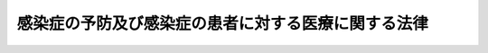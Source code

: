 .. _H10HO114:

====================================================
感染症の予防及び感染症の患者に対する医療に関する法律
====================================================

.. raw:: html
    
    
    <b>感染症の予防及び感染症の患者に対する医療に関する法律<br>
    （平成十年十月二日法律第百十四号）</b><br><br><div align="right">最終改正：平成二三年一二月一四日法律第一二二号</div><br><a name="0000000000000000000000000000000000000000000000000000000000000000000000000000000"></a>
    <br>
    　前文<br>
    　<a href="#1000000000001000000000000000000000000000000000000000000000000000000000000000000" target="data">第一章　総則（第一条―第八条）</a>
    <br>
    　<a href="#1000000000002000000000000000000000000000000000000000000000000000000000000000000" target="data">第二章　基本指針等（第九条―第十一条）</a>
    <br>
    　<a href="#1000000000003000000000000000000000000000000000000000000000000000000000000000000" target="data">第三章　感染症に関する情報の収集及び公表（第十二条―第十六条の二） </a>
    <br>
    　<a href="#1000000000004000000000000000000000000000000000000000000000000000000000000000000" target="data">第四章　健康診断、就業制限及び入院（第十七条―第二十六条の二） </a>
    <br>
    　<a href="#1000000000005000000000000000000000000000000000000000000000000000000000000000000" target="data">第五章　消毒その他の措置（第二十七条―第三十六条）</a>
    <br>
    　<a href="#1000000000006000000000000000000000000000000000000000000000000000000000000000000" target="data">第六章　医療（第三十七条―第四十四条）</a>
    <br>
    　<a href="#1000000000007000000000000000000000000000000000000000000000000000000000000000000" target="data">第七章　新型インフルエンザ等感染症（第四十四条の二―第四十四条の五）</a>
    <br>
    　<a href="#1000000000008000000000000000000000000000000000000000000000000000000000000000000" target="data">第八章　新感染症（第四十四条の六―第五十三条）</a>
    <br>
    　<a href="#1000000000009000000000000000000000000000000000000000000000000000000000000000000" target="data">第九章　結核（第五十三条の二―第五十三条の十五）  </a>
    <br>
    　<a href="#1000000000010000000000000000000000000000000000000000000000000000000000000000000" target="data">第十章　感染症の病原体を媒介するおそれのある動物の輸入に関する措置（第五十四条―第五十六条の二） </a>
    <br>
    　<a href="#1000000000011000000000000000000000000000000000000000000000000000000000000000000" target="data">第十一章　特定病原体等 </a>
    <br>
    　　<a href="#1000000000011000000001000000000000000000000000000000000000000000000000000000000" target="data">第一節　一種病原体等（第五十六条の三―第五十六条の五）</a>
    <br>
    　　<a href="#1000000000011000000002000000000000000000000000000000000000000000000000000000000" target="data">第二節　二種病原体等（第五十六条の六―第五十六条の十五）</a>
    <br>
    　　<a href="#1000000000011000000003000000000000000000000000000000000000000000000000000000000" target="data">第三節　三種病原体等（第五十六条の十六・第五十六条の十七）</a>
    <br>
    　　<a href="#1000000000011000000004000000000000000000000000000000000000000000000000000000000" target="data">第四節　所持者等の義務（第五十六条の十八―第五十六条の二十九）</a>
    <br>
    　　<a href="#1000000000011000000005000000000000000000000000000000000000000000000000000000000" target="data">第五節　監督（第五十六条の三十―第五十六条の三十八）</a>
    <br>
    　<a href="#1000000000012000000000000000000000000000000000000000000000000000000000000000000" target="data">第十二章　費用負担（第五十七条―第六十三条） </a>
    <br>
    　<a href="#1000000000013000000000000000000000000000000000000000000000000000000000000000000" target="data">第十三章　雑則（第六十三条の二―第六十六条） </a>
    <br>
    　<a href="#1000000000014000000000000000000000000000000000000000000000000000000000000000000" target="data">第十四章　罰則（第六十七条―第八十一条）  </a>
    <br>
    　<a href="#5000000000000000000000000000000000000000000000000000000000000000000000000000000" target="data">附則</a>
    <br><a name="9000000000000000000000000000000000000000000000000000000000000000000000000000000"></a>
    <br>　人類は、これまで、疾病、とりわけ感染症により、多大の苦難を経験してきた。ペスト、痘そう、コレラ等の感染症の流行は、時には文明を存亡の危機に追いやり、感染症を根絶することは、正に人類の悲願と言えるものである。<br>　医学医療の進歩や衛生水準の著しい向上により、多くの感染症が克服されてきたが、新たな感染症の出現や既知の感染症の再興により、また、国際交流の進展等に伴い、感染症は、新たな形で、今なお人類に脅威を与えている。<br>　一方、我が国においては、過去にハンセン病、後天性免疫不全症候群等の感染症の患者等に対するいわれのない差別や偏見が存在したという事実を重く受け止め、これを教訓として今後に生かすことが必要である。<br>　このような感染症をめぐる状況の変化や感染症の患者等が置かれてきた状況を踏まえ、感染症の患者等の人権を尊重しつつ、これらの者に対する良質かつ適切な医療の提供を確保し、感染症に迅速かつ適確に対応することが求められている。<br>　ここに、このような視点に立って、これまでの感染症の予防に関する施策を抜本的に見直し、感染症の予防及び感染症の患者に対する医療に関する総合的な施策の推進を図るため、この法律を制定する。<br><br><p>　　　<b><a name="1000000000001000000000000000000000000000000000000000000000000000000000000000000">第一章　総則</a>
    </b>
    </p><p>
    </p><div class="arttitle"><a name="1000000000000000000000000000000000000000000000000100000000000000000000000000000">（目的）</a>
    </div><div class="item"><b>第一条</b>
    <a name="1000000000000000000000000000000000000000000000000100000000001000000000000000000"></a>
    　この法律は、感染症の予防及び感染症の患者に対する医療に関し必要な措置を定めることにより、感染症の発生を予防し、及びそのまん延の防止を図り、もって公衆衛生の向上及び増進を図ることを目的とする。
    </div>
    
    <p>
    </p><div class="arttitle"><a name="1000000000000000000000000000000000000000000000000200000000000000000000000000000">（基本理念）</a>
    </div><div class="item"><b>第二条</b>
    <a name="1000000000000000000000000000000000000000000000000200000000001000000000000000000"></a>
    　感染症の発生の予防及びそのまん延の防止を目的として国及び地方公共団体が講ずる施策は、これらを目的とする施策に関する国際的動向を踏まえつつ、保健医療を取り巻くの特性に配慮しつつ、感染症の予防に関する施策が総合的かつ迅速に実施されるよう、相互に連携を図らなければならない。
    </div>
    <div class="item"><b><a name="1000000000000000000000000000000000000000000000000300000000003000000000000000000">３</a>
    </b>
    　国は、感染症及び病原体等に関する情報の収集及び研究並びに感染症に係る医療のための医薬品の研究開発の推進、病原体等の検査の実施等を図るための体制を整備し、国際的な連携を確保するよう努めるとともに、地方公共団体に対し前二項の責務が十分に果たされるように必要な技術的及び財政的援助を与えることに努めなければならない。
    </div>
    
    <p>
    </p><div class="arttitle"><a name="1000000000000000000000000000000000000000000000000400000000000000000000000000000">（国民の責務）</a>
    </div><div class="item"><b>第四条</b>
    <a name="1000000000000000000000000000000000000000000000000400000000001000000000000000000"></a>
    　国民は、感染症に関する正しい知識を持ち、その予防に必要な注意を払うよう努めるとともに、感染症の患者等の人権が損なわれることがないようにしなければならない。
    </div>
    
    <p>
    </p><div class="arttitle"><a name="1000000000000000000000000000000000000000000000000500000000000000000000000000000">（医師等の責務）</a>
    </div><div class="item"><b>第五条</b>
    <a name="1000000000000000000000000000000000000000000000000500000000001000000000000000000"></a>
    　医師その他の医療関係者は、感染症の予防に関し国及び地方公共団体が講ずる施策に協力し、その予防に寄与するよう努めるとともに、感染症の患者等が置かれている状況を深く認識し、良質かつ適切な医療を行うとともに、当該医療について適切な説明を行い、当該患者等の理解を得るよう努めなければならない。
    </div>
    <div class="item"><b><a name="1000000000000000000000000000000000000000000000000500000000002000000000000000000">２</a>
    </b>
    　病院、診療所、病原体等の検査を行っている機関、老人福祉施設等の施設の開設者及び管理者は、当該施設において感染症が発生し、又はまん延しないように必要な措置を講ずるよう努めなければならない。
    </div>
    
    <p>
    </p><div class="arttitle"><a name="1000000000000000000000000000000000000000000000000500200000000000000000000000000">（獣医師等の責務）</a>
    </div><div class="item"><b>第五条の二</b>
    <a name="1000000000000000000000000000000000000000000000000500200000001000000000000000000"></a>
    　獣医師その他の獣医療関係者は、感染症の予防に関し国及び地方公共団体が講ずる施策に協力するとともに、その予防に寄与するよう努めなければならない。
    </div>
    <div class="item"><b><a name="1000000000000000000000000000000000000000000000000500200000002000000000000000000">２</a>
    </b>
    　動物等取扱業者（動物又はその死体の輸入、保管、貸出し、販売又は遊園地、動物園、博覧会の会場その他不特定かつ多数の者が入場する施設若しくは場所における展示を業として行う者をいう。）は、その輸入し、保管し、貸出しを行い、販売し、又は展示する動物又はその死体が感染症を人に感染させることがないように、感染症の予防に関する知識及び技術の習得、動物又はその死体の適切な管理その他の必要な措置を講ずるよう努めなければならない。
    </div>
    
    <p>
    </p><div class="arttitle"><a name="1000000000000000000000000000000000000000000000000600000000000000000000000000000">（定義）</a>
    </div><div class="item"><b>第六条</b>
    <a name="1000000000000000000000000000000000000000000000000600000000001000000000000000000"></a>
    　この法律において「感染症」とは、一類感染症、二類感染症、三類感染症、四類感染症、五類感染症、新型インフルエンザ等感染症、指定感染症及び新感染症をいう。
    </div>
    <div class="item"><b><a name="1000000000000000000000000000000000000000000000000600000000002000000000000000000">２</a>
    </b>
    　この法律において「一類感染症」とは、次に掲げる感染性の疾病をいう。
    <div class="number"><b><a name="1000000000000000000000000000000000000000000000000600000000002000000001000000000">一</a>
    </b>
    　エボラ出血熱
    </div>
    <div class="number"><b><a name="1000000000000000000000000000000000000000000000000600000000002000000002000000000">二</a>
    </b>
    　クリミア・コンゴ出血熱
    </div>
    <div class="number"><b><a name="1000000000000000000000000000000000000000000000000600000000002000000003000000000">三</a>
    </b>
    　痘そう
    </div>
    <div class="number"><b><a name="1000000000000000000000000000000000000000000000000600000000002000000004000000000">四</a>
    </b>
    　南米出血熱
    </div>
    <div class="number"><b><a name="1000000000000000000000000000000000000000000000000600000000002000000005000000000">五</a>
    </b>
    　ペスト
    </div>
    <div class="number"><b><a name="1000000000000000000000000000000000000000000000000600000000002000000006000000000">六</a>
    </b>
    　マールブルグ病
    </div>
    <div class="number"><b><a name="1000000000000000000000000000000000000000000000000600000000002000000007000000000">七</a>
    </b>
    　ラッサ熱
    </div>
    </div>
    <div class="item"><b><a name="1000000000000000000000000000000000000000000000000600000000003000000000000000000">３</a>
    </b>
    　この法律において「二類感染症」とは、次に掲げる感染性の疾病をいう。
    <div class="number"><b><a name="1000000000000000000000000000000000000000000000000600000000003000000001000000000">一</a>
    </b>
    　急性灰白髄炎
    </div>
    <div class="number"><b><a name="1000000000000000000000000000000000000000000000000600000000003000000002000000000">二</a>
    </b>
    　結核
    </div>
    <div class="number"><b><a name="1000000000000000000000000000000000000000000000000600000000003000000003000000000">三</a>
    </b>
    　ジフテリア
    </div>
    <div class="number"><b><a name="1000000000000000000000000000000000000000000000000600000000003000000004000000000">四</a>
    </b>
    　重症急性呼吸器症候群（病原体がコロナウイルス属ＳＡＲＳコロナウイルスであるものに限る。）
    </div>
    <div class="number"><b><a name="1000000000000000000000000000000000000000000000000600000000003000000005000000000">五</a>
    </b>
    　鳥インフルエンザ（病原体がインフルエンザウイルスＡ属インフルエンザＡウイルスであってその血清亜型がＨ五Ｎ一であるものに限る。第五項第七号において「鳥インフルエンザ（Ｈ五Ｎ一）」という。）
    </div>
    </div>
    <div class="item"><b><a name="1000000000000000000000000000000000000000000000000600000000004000000000000000000">４</a>
    </b>
    　この法律において「三類感染症」とは、次に掲げる感染性の疾病をいう。
    <div class="number"><b><a name="1000000000000000000000000000000000000000000000000600000000004000000001000000000">一</a>
    </b>
    　コレラ
    </div>
    <div class="number"><b><a name="1000000000000000000000000000000000000000000000000600000000004000000002000000000">二</a>
    </b>
    　細菌性赤痢
    </div>
    <div class="number"><b><a name="1000000000000000000000000000000000000000000000000600000000004000000003000000000">三</a>
    </b>
    　腸管出血性大腸菌感染症
    </div>
    <div class="number"><b><a name="1000000000000000000000000000000000000000000000000600000000004000000004000000000">四</a>
    </b>
    　腸チフス
    </div>
    <div class="number"><b><a name="1000000000000000000000000000000000000000000000000600000000004000000005000000000">五</a>
    </b>
    　パラチフス
    </div>
    </div>
    <div class="item"><b><a name="1000000000000000000000000000000000000000000000000600000000005000000000000000000">５</a>
    </b>
    　この法律において「四類感染症」とは、次に掲げる感染性の疾病をいう。
    <div class="number"><b><a name="1000000000000000000000000000000000000000000000000600000000005000000001000000000">一</a>
    </b>
    　Ｅ型肝炎
    </div>
    <div class="number"><b><a name="1000000000000000000000000000000000000000000000000600000000005000000002000000000">二</a>
    </b>
    　Ａ型肝炎
    </div>
    <div class="number"><b><a name="1000000000000000000000000000000000000000000000000600000000005000000003000000000">三</a>
    </b>
    　黄熱
    </div>
    <div class="number"><b><a name="1000000000000000000000000000000000000000000000000600000000005000000004000000000">四</a>
    </b>
    　Ｑ熱
    </div>
    <div class="number"><b><a name="1000000000000000000000000000000000000000000000000600000000005000000005000000000">五</a>
    </b>
    　狂犬病
    </div>
    <div class="number"><b><a name="1000000000000000000000000000000000000000000000000600000000005000000006000000000">六</a>
    </b>
    　炭疽
    </div>
    <div class="number"><b><a name="1000000000000000000000000000000000000000000000000600000000005000000007000000000">七</a>
    </b>
    　鳥インフルエンザ（鳥インフルエンザ（Ｈ五Ｎ一）を除く。）
    </div>
    <div class="number"><b><a name="1000000000000000000000000000000000000000000000000600000000005000000008000000000">八</a>
    </b>
    　ボツリヌス症
    </div>
    <div class="number"><b><a name="1000000000000000000000000000000000000000000000000600000000005000000009000000000">九</a>
    </b>
    　マラリア
    </div>
    <div class="number"><b><a name="1000000000000000000000000000000000000000000000000600000000005000000010000000000">十</a>
    </b>
    　野兎病
    </div>
    <div class="number"><b><a name="1000000000000000000000000000000000000000000000000600000000005000000011000000000">十一</a>
    </b>
    　前各号に掲げるもののほか、既に知られている感染性の疾病であって、動物又はその死体、飲食物、衣類、寝具その他の物件を介して人に感染し、前各号に掲げるものと同程度に国民の健康に影響を与えるおそれがあるものとして政令で定めるもの
    </div>
    </div>
    <div class="item"><b><a name="1000000000000000000000000000000000000000000000000600000000006000000000000000000">６</a>
    </b>
    　この法律において「五類感染症」とは、次に掲げる感染性の疾病をいう。
    <div class="number"><b><a name="1000000000000000000000000000000000000000000000000600000000006000000001000000000">一</a>
    </b>
    　インフルエンザ（鳥インフルエンザ及び新型インフルエンザ等感染症を除く。）
    </div>
    <div class="number"><b><a name="1000000000000000000000000000000000000000000000000600000000006000000002000000000">二</a>
    </b>
    　ウイルス性肝炎（Ｅ型肝炎及びＡ型肝炎を除く。）
    </div>
    <div class="number"><b><a name="1000000000000000000000000000000000000000000000000600000000006000000003000000000">三</a>
    </b>
    　クリプトスポリジウム症
    </div>
    <div class="number"><b><a name="1000000000000000000000000000000000000000000000000600000000006000000004000000000">四</a>
    </b>
    　後天性免疫不全症候群
    </div>
    <div class="number"><b><a name="1000000000000000000000000000000000000000000000000600000000006000000005000000000">五</a>
    </b>
    　性器クラミジア感染症
    </div>
    <div class="number"><b><a name="1000000000000000000000000000000000000000000000000600000000006000000006000000000">六</a>
    </b>
    　梅毒
    </div>
    <div class="number"><b><a name="1000000000000000000000000000000000000000000000000600000000006000000007000000000">七</a>
    </b>
    　麻しん
    </div>
    <div class="number"><b><a name="1000000000000000000000000000000000000000000000000600000000006000000008000000000">八</a>
    </b>
    　メチシリン耐性黄色ブドウ球菌感染症
    </div>
    <div class="number"><b><a name="1000000000000000000000000000000000000000000000000600000000006000000009000000000">九</a>
    </b>
    　前各号に掲げるもののほか、既に知られている感染性の疾病（四類感染症を除く。）であって、前各号に掲げるものと同程度に国民の健康に影響を与えるおそれがあるものとして厚生労働省令で定めるもの
    </div>
    </div>
    <div class="item"><b><a name="1000000000000000000000000000000000000000000000000600000000007000000000000000000">７</a>
    </b>
    　この法律において「新型インフルエンザ等感染症」とは、次に掲げる感染性の疾病をいう。
    <div class="number"><b><a name="1000000000000000000000000000000000000000000000000600000000007000000001000000000">一</a>
    </b>
    　新型インフルエンザ（新たに人から人に伝染する能力を有することとなったウイルスを病原体とするインフルエンザであって、一般に国民が当該感染症に対する免疫を獲得していないことから、当該感染症の全国的かつ急速なまん延により国民の生命及び健康に重大な影響を与えるおそれがあると認められるものをいう。）
    </div>
    <div class="number"><b><a name="1000000000000000000000000000000000000000000000000600000000007000000002000000000">二</a>
    </b>
    　再興型インフルエンザ（かつて世界的規模で流行したインフルエンザであってその後流行することなく長期間が経過しているものとして厚生労働大臣が定めるものが再興したものであって、一般に現在の国民の大部分が当該感染症に対する免疫を獲得していないことから、当該感染症の全国的かつ急速なまん延により国民の生命及び健康に重大な影響を与えるおそれがあると認められるものをいう。）
    </div>
    </div>
    <div class="item"><b><a name="1000000000000000000000000000000000000000000000000600000000008000000000000000000">８</a>
    </b>
    　この法律において「指定感染症」とは、既に知られている感染性の疾病（一類感染症、二類感染症、三類感染症及び新型インフルエンザ等感染症を除く。）であって、第三章から第七章までの規定の全部又は一部を準用しなければ、当該疾病のまん延により国民の生命及び健康に重大な影響を与えるおそれがあるものとして政令で定めるものをいう。
    </div>
    <div class="item"><b><a name="1000000000000000000000000000000000000000000000000600000000009000000000000000000">９</a>
    </b>
    　この法律において「新感染症」とは、人から人に伝染すると認められる疾病であって、既に知られている感染性の疾病とその病状又は治療の結果が明らかに異なるもので、当該疾病にかかった場合の病状の程度が重篤であり、かつ、当該疾病のまん延により国民の生命及び健康に重大な影響を与えるおそれがあると認められるものをいう。
    </div>
    <div class="item"><b><a name="1000000000000000000000000000000000000000000000000600000000010000000000000000000">１０</a>
    </b>
    　この法律において「疑似症患者」とは、感染症の疑似症を呈している者をいう。
    </div>
    <div class="item"><b><a name="1000000000000000000000000000000000000000000000000600000000011000000000000000000">１１</a>
    </b>
    　この法律において「無症状病原体保有者」とは、感染症の病原体を保有している者であって当該感染症の症状を呈していないものをいう。
    </div>
    <div class="item"><b><a name="1000000000000000000000000000000000000000000000000600000000012000000000000000000">１２</a>
    </b>
    　この法律において「感染症指定医療機関」とは、特定感染症指定医療機関、第一種感染症指定医療機関、第二種感染症指定医療機関及び結核指定医療機関をいう。
    </div>
    <div class="item"><b><a name="1000000000000000000000000000000000000000000000000600000000013000000000000000000">１３</a>
    </b>
    　この法律において「特定感染症指定医療機関」とは、新感染症の所見がある者又は一類感染症、二類感染症若しくは新型インフルエンザ等感染症の患者の入院を担当させる医療機関として厚生労働大臣が指定した病院をいう。
    </div>
    <div class="item"><b><a name="1000000000000000000000000000000000000000000000000600000000014000000000000000000">１４</a>
    </b>
    　この法律において「第一種感染症指定医療機関」とは、一類感染症、二類感染症又は新型インフルエンザ等感染症の患者の入院を担当させる医療機関として都道府県知事が指定した病院をいう。
    </div>
    <div class="item"><b><a name="1000000000000000000000000000000000000000000000000600000000015000000000000000000">１５</a>
    </b>
    　この法律において「第二種感染症指定医療機関」とは、二類感染症又は新型インフルエンザ等感染症の患者の入院を担当させる医療機関として都道府県知事が指定した病院をいう。
    </div>
    <div class="item"><b><a name="1000000000000000000000000000000000000000000000000600000000016000000000000000000">１６</a>
    </b>
    　この法律において「結核指定医療機関」とは、結核患者に対する適正な医療を担当させる医療機関として都道府県知事が指定した病院若しくは診療所（これらに準ずるものとして政令で定めるものを含む。）又は薬局をいう。
    </div>
    <div class="item"><b><a name="1000000000000000000000000000000000000000000000000600000000017000000000000000000">１７</a>
    </b>
    　この法律において「病原体等」とは、感染症の病原体及び毒素をいう。
    </div>
    <div class="item"><b><a name="1000000000000000000000000000000000000000000000000600000000018000000000000000000">１８</a>
    </b>
    　この法律において「毒素」とは、感染症の病原体によって産生される物質であって、人の生体内に入った場合に人を発病させ、又は死亡させるもの（人工的に合成された物質で、その構造式がいずれかの毒素の構造式と同一であるもの（以下「人工合成毒素」という。）を含む。）をいう。
    </div>
    <div class="item"><b><a name="1000000000000000000000000000000000000000000000000600000000019000000000000000000">１９</a>
    </b>
    　この法律において「特定病原体等」とは、一種病原体等、二種病原体等、三種病原体等及び四種病原体等をいう。
    </div>
    <div class="item"><b><a name="1000000000000000000000000000000000000000000000000600000000020000000000000000000">２０</a>
    </b>
    　この法律において「一種病原体等」とは、次に掲げる病原体等（<a href="/cgi-bin/idxrefer.cgi?H_FILE=%8f%ba%8e%4f%8c%dc%96%40%88%ea%8e%6c%8c%dc&amp;REF_NAME=%96%f2%8e%96%96%40&amp;ANCHOR_F=&amp;ANCHOR_T=" target="inyo">薬事法</a>
    （昭和三十五年法律第百四十五号）<a href="/cgi-bin/idxrefer.cgi?H_FILE=%8f%ba%8e%4f%8c%dc%96%40%88%ea%8e%6c%8c%dc&amp;REF_NAME=%91%e6%8f%5c%8e%6c%8f%f0%91%e6%88%ea%8d%80&amp;ANCHOR_F=1000000000000000000000000000000000000000000000001400000000001000000000000000000&amp;ANCHOR_T=1000000000000000000000000000000000000000000000001400000000001000000000000000000#1000000000000000000000000000000000000000000000001400000000001000000000000000000" target="inyo">第十四条第一項</a>
    の規定による承認を受けた医薬品に含有されるものその他これに準ずる病原体等（以下「医薬品等」という。）であって、人を発病させるおそれがほとんどないものとして厚生労働大臣が指定するものを除く。）をいう。
    <div class="number"><b><a name="1000000000000000000000000000000000000000000000000600000000020000000001000000000">一</a>
    </b>
    　アレナウイルス属ガナリトウイルス、サビアウイルス、フニンウイルス、マチュポウイルス及びラッサウイルス
    </div>
    <div class="number"><b><a name="1000000000000000000000000000000000000000000000000600000000020000000002000000000">二</a>
    </b>
    　エボラウイルス属アイボリーコーストエボラウイルス、ザイールウイルス、スーダンエボラウイルス及びレストンエボラウイルス
    </div>
    <div class="number"><b><a name="1000000000000000000000000000000000000000000000000600000000020000000003000000000">三</a>
    </b>
    　オルソポックスウイルス属バリオラウイルス（別名痘そうウイルス）
    </div>
    <div class="number"><b><a name="1000000000000000000000000000000000000000000000000600000000020000000004000000000">四</a>
    </b>
    　ナイロウイルス属クリミア・コンゴヘモラジックフィーバーウイルス（別名クリミア・コンゴ出血熱ウイルス）
    </div>
    <div class="number"><b><a name="1000000000000000000000000000000000000000000000000600000000020000000005000000000">五</a>
    </b>
    　マールブルグウイルス属レイクビクトリアマールブルグウイルス
    </div>
    <div class="number"><b><a name="1000000000000000000000000000000000000000000000000600000000020000000006000000000">六</a>
    </b>
    　前各号に掲げるもののほか、前各号に掲げるものと同程度に病原性を有し、国民の生命及び健康に極めて重大な影響を与えるおそれがある病原体等として政令で定めるもの
    </div>
    </div>
    <div class="item"><b><a name="1000000000000000000000000000000000000000000000000600000000021000000000000000000">２１</a>
    </b>
    　この法律において「二種病原体等」とは、次に掲げる病原体等（医薬品等であって、人を発病させるおそれがほとんどないものとして厚生労働大臣が指定するものを除く。）をいう。
    <div class="number"><b><a name="1000000000000000000000000000000000000000000000000600000000021000000001000000000">一</a>
    </b>
    　エルシニア属ペスティス（別名ペスト菌）
    </div>
    <div class="number"><b><a name="1000000000000000000000000000000000000000000000000600000000021000000002000000000">二</a>
    </b>
    　クロストリジウム属ボツリヌム（別名ボツリヌス菌）
    </div>
    <div class="number"><b><a name="1000000000000000000000000000000000000000000000000600000000021000000003000000000">三</a>
    </b>
    　コロナウイルス属ＳＡＲＳコロナウイルス
    </div>
    <div class="number"><b><a name="1000000000000000000000000000000000000000000000000600000000021000000004000000000">四</a>
    </b>
    　バシラス属アントラシス（別名炭疽菌）
    </div>
    <div class="number"><b><a name="1000000000000000000000000000000000000000000000000600000000021000000005000000000">五</a>
    </b>
    　フランシセラ属ツラレンシス種（別名野兎病菌）亜種ツラレンシス及びホルアークティカ
    </div>
    <div class="number"><b><a name="1000000000000000000000000000000000000000000000000600000000021000000006000000000">六</a>
    </b>
    　ボツリヌス毒素（人工合成毒素であって、その構造式がボツリヌス毒素の構造式と同一であるものを含む。）
    </div>
    <div class="number"><b><a name="1000000000000000000000000000000000000000000000000600000000021000000007000000000">七</a>
    </b>
    　前各号に掲げるもののほか、前各号に掲げるものと同程度に病原性を有し、国民の生命及び健康に重大な影響を与えるおそれがある病原体等として政令で定めるもの
    </div>
    </div>
    <div class="item"><b><a name="1000000000000000000000000000000000000000000000000600000000022000000000000000000">２２</a>
    </b>
    　この法律において「三種病原体等」とは、次に掲げる病原体等（医薬品等であって、人を発病させるおそれがほとんどないものとして厚生労働大臣が指定するものを除く。）をいう。
    <div class="number"><b><a name="1000000000000000000000000000000000000000000000000600000000022000000001000000000">一</a>
    </b>
    　コクシエラ属バーネッティイ
    </div>
    <div class="number"><b><a name="1000000000000000000000000000000000000000000000000600000000022000000002000000000">二</a>
    </b>
    　マイコバクテリウム属ツベルクローシス（別名結核菌）（イソニコチン酸ヒドラジド及びリファンピシンに対し耐性を有するものに限る。）
    </div>
    <div class="number"><b><a name="1000000000000000000000000000000000000000000000000600000000022000000003000000000">三</a>
    </b>
    　リッサウイルス属レイビーズウイルス（別名狂犬病ウイルス）
    </div>
    <div class="number"><b><a name="1000000000000000000000000000000000000000000000000600000000022000000004000000000">四</a>
    </b>
    　前三号に掲げるもののほか、前三号に掲げるものと同程度に病原性を有し、国民の生命及び健康に影響を与えるおそれがある病原体等として政令で定めるもの
    </div>
    </div>
    <div class="item"><b><a name="1000000000000000000000000000000000000000000000000600000000023000000000000000000">２３</a>
    </b>
    　この法律において「四種病原体等」とは、次に掲げる病原体等（医薬品等であって、人を発病させるおそれがほとんどないものとして厚生労働大臣が指定するものを除く。）をいう。
    <div class="number"><b><a name="1000000000000000000000000000000000000000000000000600000000023000000001000000000">一</a>
    </b>
    　インフルエンザウイルスＡ属インフルエンザＡウイルス（血清亜型がＨ二Ｎ二、Ｈ五Ｎ一若しくはＨ七Ｎ七であるもの（新型インフルエンザ等感染症の病原体を除く。）又は新型インフルエンザ等感染症の病原体に限る。）
    </div>
    <div class="number"><b><a name="1000000000000000000000000000000000000000000000000600000000023000000002000000000">二</a>
    </b>
    　エシェリヒア属コリー（別名大腸菌）（腸管出血性大腸菌に限る。）
    </div>
    <div class="number"><b><a name="1000000000000000000000000000000000000000000000000600000000023000000003000000000">三</a>
    </b>
    　エンテロウイルス属ポリオウイルス
    </div>
    <div class="number"><b><a name="1000000000000000000000000000000000000000000000000600000000023000000004000000000">四</a>
    </b>
    　クリプトスポリジウム属パルバム（遺伝子型が一型又は二型であるものに限る。）
    </div>
    <div class="number"><b><a name="1000000000000000000000000000000000000000000000000600000000023000000005000000000">五</a>
    </b>
    　サルモネラ属エンテリカ（血清亜型がタイフィ又はパラタイフィＡであるものに限る。）
    </div>
    <div class="number"><b><a name="1000000000000000000000000000000000000000000000000600000000023000000006000000000">六</a>
    </b>
    　志賀毒素（人工合成毒素であって、その構造式が志賀毒素の構造式と同一であるものを含む。）
    </div>
    <div class="number"><b><a name="1000000000000000000000000000000000000000000000000600000000023000000007000000000">七</a>
    </b>
    　シゲラ属（別名赤痢菌）ソンネイ、デイゼンテリエ、フレキシネリー及びボイデイ
    </div>
    <div class="number"><b><a name="1000000000000000000000000000000000000000000000000600000000023000000008000000000">八</a>
    </b>
    　ビブリオ属コレラ（別名コレラ菌）（血清型がＯ一又はＯ一三九であるものに限る。）
    </div>
    <div class="number"><b><a name="1000000000000000000000000000000000000000000000000600000000023000000009000000000">九</a>
    </b>
    　フラビウイルス属イエローフィーバーウイルス（別名黄熱ウイルス）
    </div>
    <div class="number"><b><a name="1000000000000000000000000000000000000000000000000600000000023000000010000000000">十</a>
    </b>
    　マイコバクテリウム属ツベルクローシス（前項第二号に掲げる病原体を除く。）
    </div>
    <div class="number"><b><a name="1000000000000000000000000000000000000000000000000600000000023000000011000000000">十一</a>
    </b>
    　前各号に掲げるもののほか、前各号に掲げるものと同程度に病原性を有し、国民の健康に影響を与えるおそれがある病原体等として政令で定めるもの
    </div>
    </div>
    
    <p>
    </p><div class="arttitle"><a name="1000000000000000000000000000000000000000000000000700000000000000000000000000000">（指定感染症に対するこの法律の準用）</a>
    </div><div class="item"><b>第七条</b>
    <a name="1000000000000000000000000000000000000000000000000700000000001000000000000000000"></a>
    　指定感染症については、一年以内の政令で定める期間に限り、政令で定めるところにより次条、第三章から第七章まで、第十章、第十二章及び第十三章の規定の全部又は一部を準用する。
    </div>
    <div class="item"><b><a name="1000000000000000000000000000000000000000000%E3%82%89%E3%82%8C%E3%81%9F%E6%9C%9F%E9%96%93%E3%81%AF%E3%80%81%E5%BD%93%E8%A9%B2%E6%94%BF%E4%BB%A4%E3%81%A7%E5%AE%9A%E3%82%81%E3%82%89%E3%82%8C%E3%81%9F%E7%96%BE%E7%97%85%E3%81%AB%E3%81%A4%E3%81%84%E3%81%A6%E5%90%8C%E9%A0%85%E3%81%AE%E6%94%BF%E4%BB%A4%E3%81%AB%E3%82%88%E3%82%8A%E6%BA%96%E7%94%A8%E3%81%99%E3%82%8B%E3%81%93%E3%81%A8%E3%81%A8%E3%81%95%E3%82%8C%E3%81%9F%E8%A6%8F%E5%AE%9A%E3%82%92%E5%BD%93%E8%A9%B2%E6%9C%9F%E9%96%93%E3%81%AE%E7%B5%8C%E9%81%8E%E5%BE%8C%E3%81%AA%E3%81%8A%E6%BA%96%E7%94%A8%E3%81%99%E3%82%8B%E3%81%93%E3%81%A8%E3%81%8C%E7%89%B9%E3%81%AB%E5%BF%85%E8%A6%81%E3%81%A7%E3%81%82%E3%82%8B%E3%81%A8%E8%AA%8D%E3%82%81%E3%82%89%E3%82%8C%E3%82%8B%E5%A0%B4%E5%90%88%E3%81%AF%E3%80%81%E4%B8%80%E5%B9%B4%E4%BB%A5%E5%86%85%E3%81%AE%E6%94%BF%E4%BB%A4%E3%81%A7%E5%AE%9A%E3%82%81%E3%82%8B%E6%9C%9F%E9%96%93%E3%81%AB%E9%99%90%E3%82%8A%E5%BB%B6%E9%95%B7%E3%81%99%E3%82%8B%E3%81%93%E3%81%A8%E3%81%8C%E3%81%A7%E3%81%8D%E3%82%8B%E3%80%82%0A&lt;/DIV&gt;%0A&lt;DIV%20class=" item><b><a name="1000000000000000000000000000000000000000000000000700000000003000000000000000000">３</a>
    </b>
    　厚生労働大臣は、前二項の政令の制定又は改廃の立案をしようとするときは、あらかじめ、厚生科学審議会の意見を聴かなければならない。
    </a></b></div>
    
    <p>
    </p><div class="arttitle"><a name="1000000000000000000000000000000000000000000000000800000000000000000000000000000">（疑似症患者及び無症状病原体保有者に対するこの法律の適用）</a>
    </div><div class="item"><b>第八条</b>
    <a name="1000000000000000000000000000000000000000000000000800000000001000000000000000000"></a>
    　一類感染症の疑似症患者又は二類感染症のうち政令で定めるものの疑似症患者については、それぞれ一類感染症の患者又は二類感染症の患者とみなして、この法律の規定を適用する。
    </div>
    <div class="item"><b><a name="1000000000000000000000000000000000000000000000000800000000002000000000000000000">２</a>
    </b>
    　新型インフルエンザ等感染症の疑似症患者であって当該感染症にかかっていると疑うに足りる正当な理由のあるものについては、新型インフルエンザ等感染症の患者とみなして、この法律の規定を適用する。
    </div>
    <div class="item"><b><a name="1000000000000000000000000000000000000000000000000800000000003000000000000000000">３</a>
    </b>
    　一類感染症の無症状病原体保有者又は新型インフルエンザ等感染症の無症状病原体保有者については、それぞれ一類感染症の患者又は新型インフルエンザ等感染症の患者とみなして、この法律の規定を適用する。
    </div>
    
    
    <p>　　　<b><a name="1000000000002000000000000000000000000000000000000000000000000000000000000000000">第二章　基本指針等</a>
    </b>
    </p><p>
    </p><div class="arttitle"><a name="1000000000000000000000000000000000000000000000000900000000000000000000000000000">（基本指針）</a>
    </div><div class="item"><b>第九条</b>
    <a name="1000000000000000000000000000000000000000000000000900000000001000000000000000000"></a>
    　厚生労働大臣は、感染症の予防の総合的な推進を図るための基本的な指針（以下「基本指針」という。）を定めなければならない。
    </div>
    <div class="item"><b><a name="1000000000000000000000000000000000000000000000000900000000002000000000000000000">２</a>
    </b>
    　基本指針は、次に掲げる事項について定めるものとする。
    <div class="number"><b><a name="1000000000000000000000000000000000000000000000000900000000002000000001000000000">一</a>
    </b>
    　感染症の予防の推進の基本的な方向
    </div>
    <div class="number"><b><a name="1000000000000000000000000000000000000000000000000900000000002000000002000000000">二</a>
    </b>
    　感染症の発生の予防のための施策に関する事項
    </div>
    <div class="number"><b><a name="1000000000000000000000000000000000000000000000000900000000002000000003000000000">三</a>
    </b>
    　感染症のまん延の防止のための施策に関する事項
    </div>
    <div class="number"><b><a name="1000000000000000000000000000000000000000000000000900000000002000000004000000000">四</a>
    </b>
    　感染症に係る医療を提供する体制の確保に関する事項
    </div>
    <div class="number"><b><a name="1000000000000000000000000000000000000000000000000900000000002000000005000000000">五</a>
    </b>
    　感染症及び病原体等に関する調査及び研究に関する事項
    </div>
    <div class="number"><b><a name="1000000000000000000000000000000000000000000000000900000000002000000006000000000">六</a>
    </b>
    　感染症に係る医療のための医薬品の研究開発の推進に関する事項
    </div>
    <div class="number"><b><a name="1000000000000000000000000000000000000000000000000900000000002000000007000000000">七</a>
    </b>
    　病原体等の検査の実施体制及び検査能力の向上に関する事項
    </div>
    <div class="number"><b><a name="1000000000000000000000000000000000000000000000000900000000002000000008000000000">八</a>
    </b>
    　感染症の予防に関する人材の養成に関する事項
    </div>
    <div class="number"><b><a name="1000000000000000000000000000000000000000000000000900000000002000000009000000000">九</a>
    </b>
    　感染症に関する啓発及び知識の普及並びに感染症の患者等の人権の尊重に関する事項
    </div>
    <div class="number"><b><a name="1000000000000000000000000000000000000000000000000900000000002000000010000000000">十</a>
    </b>
    　特定病原体等を適正に取り扱う体制の確保に関する事項
    </div>
    <div class="number"><b><a name="1000000000000000000000000000000000000000000000000900000000002000000011000000000">十一</a>
    </b>
    　緊急時における感染症の発生の予防及びまん延の防止並びに医療の提供のための施策（国と地方公共団体及び地方公共団体相互間の連絡体制の確保を含む。）に関する事項
    </div>
    <div class="number"><b><a name="1000000000000000000000000000000000000000000000000900000000002000000012000000000">十二</a>
    </b>
    　その他感染症の予防の推進に関する重要事項
    </div>
    </div>
    <div class="item"><b><a name="1000000000000000000000000000000000000000000000000900000000003000000000000000000">３</a>
    </b>
    　厚生労働大臣は、感染症の予防に関する施策の効果に関する評価を踏まえ、少なくとも五年ごとに基本指針に再検討を加え、必要があると認めるときは、これを変更するものとする。
    </div>
    <div class="item"><b><a name="1000000000000000000000000000000000000000000000000900000000004000000000000000000">４</a>
    </b>
    　厚生労働大臣は、基本指針を定め、又はこれを変更しようとするときは、あらかじめ、関係行政機関の長に協議するとともに、厚生科学審議会の意見を聴かなければならない。
    </div>
    <div class="item"><b><a name="1000000000000000000000000000000000000000000000000900000000005000000000000000000">５</a>
    </b>
    　厚生労働大臣は、基本指針を定め、又はこれを変更したときは、遅滞なく、これを公表しなければならない。
    </div>
    
    <p>
    </p><div class="arttitle"><a name="1000000000000000000000000000000000000000000000001000000000000000000000000000000">（予防計画）</a>
    </div><div class="item"><b>第十条</b>
    <a name="1000000000000000000000000000000000000000000000001000000000001000000000000000000"></a>
    　都道府県は、基本指針に即して、感染症の予防のための施策の実施に関する計画（以下この条において「予防計画」という。）を定めなければならない。
    </div>
    <div class="item"><b><a name="1000000000000000000000000000000000000000000000001000000000002000000000000000000">２</a>
    </b>
    　予防計画は、次に掲げる事項について定めるものとする。
    <div class="number"><b><a name="1000000000000000000000000000000000000000000000001000000000002000000001000000000">一</a>
    </b>
    　地域の実情に即した感染症の発生の予防及びまん延の防止のための施策に関する事項
    </div>
    <div class="number"><b><a name="1000000000000000000000000000000000000000000000001000000000002000000002000000000">二</a>
    </b>
    　地域における感染症に係る医療を提供する体制の確保に関する事項
    </div>
    <div class="number"><b><a name="1000000000000000000000000000000000000000000000001000000000002000000003000000000">三</a>
    </b>
    　緊急時における感染症の発生の予防及びまん延の防止並びに医療の提供のための施策（国との連携及び地方公共団体相互間の連絡体制の確保を含む。）に関する事項
    </div>
    </div>
    <div class="item"><b><a name="1000000000000000000000000000000000000000000000001000000000003000000000000000000">３</a>
    </b>
    　予防計画においては、前項各号に掲げる事項のほか、感染症に関する研究の推進、人材の養成及び知識の普及について定めるよう努めるものとする。
    </div>
    <div class="item"><b><a name="1000000000000000000000000000000000000000000000001000000000004000000000000000000">４</a>
    </b>
    　都道府県は、基本指針が変更された場合には、予防計画に再検討を加え、必要があると認めるときは、これを変更するものとする。都道府県が予防計画の実施状況に関する調査、分析及び評価を行い、必要があると認めるときも、同様とする。
    </div>
    <div class="item"><b><a name="1000000000000000000000000000000000000000000000001000000000005000000000000000000">５</a>
    </b>
    　都道府県は、予防計画を定め、又はこれを変更しようとするときは、あらかじめ、市町村及び診療に関する学識経験者の団体の意見を聴かなければならない。
    </div>
    <div class="item"><b><a name="1000000000000000000000000000000000000000000000001000000000006000000000000000000">６</a>
    </b>
    　都道府県は、予防計画を定め、又はこれを変更したときは、遅滞なく、これを厚生労働大臣に提出しなければならない。
    </div>
    
    <p>
    </p><div class="arttitle"><a name="10000000000000000000000000000000000000000000000011000000000000000000000000%E7%97%87%E4%BA%88%E9%98%B2%E6%8C%87%E9%87%9D%EF%BC%89&lt;/A&gt;%0A&lt;/DIV&gt;&lt;DIV%20class=" item><b>第十一条</b>
    </a><a name="1000000000000000000000000000000000000000000000001100000000001000000000000000000"></a>
    　厚生労働大臣は、感染症のうち、特に総合的に予防のための施策を推進する必要があるものとして厚生労働省令で定めるものについて、当該感染症に係る原因の究明、発生の予防及びまん延の防止、医療の提供、研究開発の推進、国際的な連携その他当該感染症に応じた予防の総合的な推進を図るための指針（次項において「特定感染症予防指針」という。）を作成し、公表するものとする。
    </div>
    <div class="item"><b><a name="1000000000000000000000000000000000000000000000001100000000002000000000000000000">２</a>
    </b>
    　厚生労働大臣は、特定感染症予防指針を作成し、又はこれを変更しようとするときは、あらかじめ、厚生科学審議会の意見を聴かなければならない。
    </div>
    
    
    <p>　　　<b><a name="1000000000003000000000000000000000000000000000000000000000000000000000000000000">第三章　感染症に関する情報の収集及び公表</a>
    </b>
    </p><p>
    </p><div class="arttitle"><a name="1000000000000000000000000000000000000000000000001200000000000000000000000000000">（医師の届出）</a>
    </div><div class="item"><b>第十二条</b>
    <a name="1000000000000000000000000000000000000000000000001200000000001000000000000000000"></a>
    　医師は、次に掲げる者を診断したときは、厚生労働省令で定める場合を除き、第一号に掲げる者については直ちにその者の氏名、年齢、性別その他厚生労働省令で定める事項を、第二号に掲げる者については七日以内にその者の年齢、性別その他厚生労働省令で定める事項を最寄りの保健所長を経由して都道府県知事に届け出なければならない。
    <div class="number"><b><a name="1000000000000000000000000000000000000000000000001200000000001000000001000000000">一</a>
    </b>
    　一類感染症の患者、二類感染症、三類感染症、四類感染症又は新型インフルエンザ等感染症の患者又は無症状病原体保有者及び新感染症にかかっていると疑われる者
    </div>
    <div class="number"><b><a name="1000000000000000000000000000000000000000000000001200000000001000000002000000000">二</a>
    </b>
    　厚生労働省令で定める五類感染症の患者（厚生労働省令で定める五類感染症の無症状病原体保有者を含む。）
    </div>
    </div>
    <div class="item"><b><a name="1000000000000000000000000000000000000000000000001200000000002000000000000000000">２</a>
    </b>
    　前項の規定による届出を受けた都道府県知事は、同項第一号に掲げる者に係るものについては直ちに、同項第二号に掲げる者に係るものについては厚生労働省令で定める期間内に当該届出の内容を厚生労働大臣に報告しなければならない。
    </div>
    <div class="item"><b><a name="1000000000000000000000000000000000000000000000001200000000003000000000000000000">３</a>
    </b>
    　都道府県知事は、その管轄する区域外に居住する者について第一項の規定による届出を受けたときは、当該届出の内容を、その者の居住地を管轄する都道府県知事に通報しなければならない。
    </div>
    <div class="item"><b><a name="1000000000000000000000000000000000000000000000001200000000004000000000000000000">４</a>
    </b>
    　厚生労働省令で定める慢性の感染症の患者を治療する医師は、毎年度、厚生労働省令で定めるところにより、その患者の年齢、性別その他厚生労働省令で定める事項を最寄りの保健所長を経由して都道府県知事に届け出なければならない。
    </div>
    <div class="item"><b><a name="1000000000000000000000000000000000000000000000001200000000005000000000000000000">５</a>
    </b>
    　第二項及び第三項の規定は、前項の規定による届出について準用する。この場合において、第二項中「同項第一号に掲げる者に係るものについては直ちに、同項第二号に掲げる者に係るものについては厚生労働省令で定める期間内」とあるのは、「厚生労働省令で定める期間内」と読み替えるものとする。
    </div>
    <div class="item"><b><a name="1000000000000000000000000000000000000000000000001200000000006000000000000000000">６</a>
    </b>
    　第一項から第三項までの規定は、医師が第一項各号に規定する感染症により死亡した者（当該感染症により死亡したと疑われる者を含む。）の死体を検案した場合について準用する。
    </div>
    
    <p>
    </p><div class="arttitle"><a name="1000000000000000000000000000000000000000000000001300000000000000000000000000000">（獣医師の届出）</a>
    </div><div class="item"><b>第十三条</b>
    <a name="1000000000000000000000000000000000000000000000001300000000001000000000000000000"></a>
    　獣医師は、一類感染症、二類感染症、三類感染症、四類感染症又は新型インフルエンザ等感染症のうちエボラ出血熱、マールブルグ病その他の政令で定める感染症ごとに当該感染症を人に感染させるおそれが高いものとして政令で定めるサルその他の動物について、当該動物が当該感染症にかかり、又はかかっている疑いがあると診断したときは、直ちに、当該動物の所有者（所有者以外の者が管理する場合においては、その者。以下この条において同じ。）の氏名その他厚生労働省令で定める事項を最寄りの保健所長を経由して都道府県知事に届け出なければならない。
    </div>
    <div class="item"><b><a name="1000000000000000000000000000000000000000000000001300000000002000000000000000000">２</a>
    </b>
    　前項の政令で定める動物の所有者は、獣医師の診断を受けない場合において、当該動物が同項の政令で定める感染症にかかり、又はかかっている疑いがあると認めたときは、同項の規定による届出を行わなければならない。
    </div>
    <div class="item"><b><a name="1000000000000000000000000000000000000000000000001300000000003000000000000000000">３</a>
    </b>
    　前二項の規定による届出を受けた都道府県知事は、直ちに、当該届出の内容を厚生労働大臣に報告しなければならない。
    </div>
    <div class="item"><b><a name="1000000000000000000000000000000000000000000000001300000000004000000000000000000">４</a>
    </b>
    　都道府県知事は、その管轄する区域外において飼育されていた動物について第一項又は第二項の規定による届出を受けたときは、当該届出の内容を、当該動物が飼育されていた場所を管轄する都道府県知事に通報しなければならない。
    </div>
    <div class="item"><b><a name="1000000000000000000000000000000000000000000000001300000000005000000000000000000">５</a>
    </b>
    　第一項及び前二項の規定は獣医師が第一項の政令で定める動物の死体について当該動物が同項の政令で定める感染症にかかり、又はかかっていた疑いがあると検案した場合について、前三項の規定は所有者が第一項の政令で定める動物の死体について当該動物が同項の政令で定める感染症にかかり、又はかかっていた疑いがあると認めた場合について準用する。
    </div>
    
    <p>
    </p><div class="arttitle"><a name="1000000000000000000000000000000000000000000000001400000000000000000000000000000">（感染症の発生の状況及び動向の把握）</a>
    </div><div class="item"><b>第十四条</b>
    <a name="1000000000000000000000000000000000000000000000001400000000001000000000000000000"></a>
    　都道府県知事は、厚生労働省令で定めるところにより、開設者の同意を得て、五類感染症のうち厚生労働省令で定めるもの又は二類感染症、三類感染症、四類感染症若しくは五類感染症の疑似症のうち厚生労働省令で定めるものの発生の状況の届出を担当させる病院又は診療所（以下この条において「指定届出機関」という。）を指定する。
    </div>
    <div class="item"><b><a name="1000000000000000000000000000000000000000000000001400000000002000000000000000000">２</a>
    </b>
    　指定届出機関の管理者は、当該指定届出機関の医師が前項の厚生労働省令で定める五類感染症の患者（厚生労働省令で定める五類感染症の無症状病原体保有者を含む。以下この項において同じ。）若しくは前項の二類感染症、三類感染症、四類感染症若しくは五類感染症の疑似症のうち厚生労働省令で定めるものの患者を診断し、又は同項の厚生労働省令で定める五類感染症により死亡した者の死体を検案したときは、厚生労働省令で定めるところにより、当該患者又は当該死亡した者の年齢、性別その他厚生労働省令で定める事項を当該指定届出機関の所在地を管轄する都道府県知事に届る。
    </div>
    
    <p>
    </p><div class="arttitle"><a name="1000000000000000000000000000000000000000000000001500000000000000000000000000000">（感染症の発生の状況、動向及び原因の調査）</a>
    </div><div class="item"><b>第十五条</b>
    <a name="1000000000000000000000000000000000000000000000001500000000001000000000000000000"></a>
    　都道府県知事は、感染症の発生を予防し、又は感染症の発生の状況、動向及び原因を明らかにするため必要があると認めるときは、当該職員に一類感染症、二類感染症、三類感染症、四類感染症、五類感染症若しくは新型インフルエンザ等感染症の患者、疑似症患者及び無症状病原体保有者、新感染症の所見がある者又は感染症を人に感染させるおそれがある動物若しくはその死体の所有者若しくは管理者その他の関係者に質問させ、又は必要な調査をさせることができる。
    </div>
    <div class="item"><b><a name="1000000000000000000000000000000000000000000000001500000000002000000000000000000">２</a>
    </b>
    　厚生労働大臣は、感染症の発生を予防し、又はそのまん延を防止するため緊急の必要があると認めるときは、当該職員に一類感染症、二類感染症、三類感染症、四類感染症、五類感染症若しくは新型インフルエンザ等感染症の患者、疑似症患者及び無症状病原体保有者、新感染症の所見がある者又は感染症を人に感染させるおそれがある動物若しくはその死体の所有者若しくは管理者その他の関係者に質問させ、又は必要な調査をさせることができる。
    </div>
    <div class="item"><b><a name="1000000000000000000000000000000000000000000000001500000000003000000000000000000">３</a>
    </b>
    　一類感染症、二類感染症、三類感染症、四類感染症、五類感染症若しくは新型インフルエンザ等感染症の患者、疑似症患者及び無症状病原体保有者、新感染症の所見がある者又は感染症を人に感染させるおそれがある動物若しくはその死体の所有者若しくは管理者その他の関係者は、前二項の規定による質問又は必要な調査に協力するよう努めなければならない。
    </div>
    <div class="item"><b><a name="1000000000000000000000000000000000000000000000001500000000004000000000000000000">４</a>
    </b>
    　第一項及び第二項の職員は、その身分を示す証明書を携帯し、かつ、関係者の請求があるときは、これを提示しなければならない。
    </div>
    <div class="item"><b><a name="1000000000000000000000000000000000000000000000001500000000005000000000000000000">５</a>
    </b>
    　都道府県知事は、厚生労働省令で定めるところにより、第一項の規定により実施された質問又は必要な調査の結果を厚生労働大臣に報告しなければならない。
    </div>
    <div class="item"><b><a name="1000000000000000000000000000000000000000000000001500000000006000000000000000000">６</a>
    </b>
    　都道府県知事は、第一項の規定を実施するため特に必要があると認めるときは、他の都道府県知事又は厚生労働大臣に感染症の治療の方法の研究、病原体等の検査その他の感染症に関する試験研究又は検査を行っている機関の職員の派遣その他同項の規定による質問又は必要な調査を実施するため必要な協力を求めることができる。
    
    </div>
    <div class="item"><b><a name="1000000000000000000000000000000000000000000000001500000000007000000000000000000">７</a>
    </b>
    　第四項の規定は、前項の規定により派遣された職員について準用する。
    </div>
    <div class="item"><b><a name="1000000000000000000000000000000000000000000000001500000000008000000000000000000">８</a>
    </b>
    　第四項の証明書に関し必要な事項は、厚生労働省令で定める。
    </div>
    
    <p>
    </p><div class="arttitle"><a name="1000000000000000000000000000000000000000000000001500200000000000000000000000000">（検疫所長との連携）</a>
    </div><div class="item"><b>第十五条の二</b>
    <a name="1000000000000000000000000000000000000000000000001500200000001000000000000000000"></a>
    　都道府県知事は、<a href="/cgi-bin/idxrefer.cgi?H_FILE=%8f%ba%93%f1%98%5a%96%40%93%f1%81%5a%88%ea&amp;REF_NAME=%8c%9f%89%75%96%40&amp;ANCHOR_F=&amp;ANCHOR_T=" target="inyo">検疫法</a>
    （昭和二十六年法律第二百一号）<a href="/cgi-bin/idxrefer.cgi?H_FILE=%8f%ba%93%f1%98%5a%96%40%93%f1%81%5a%88%ea&amp;REF_NAME=%91%e6%8f%5c%94%aa%8f%f0%91%e6%8e%4f%8d%80&amp;ANCHOR_F=1000000000000000000000000000000000000000000000001800000000003000000000000000000&amp;ANCHOR_T=1000000000000000000000000000000000000000000000001800000000003000000000000000000#1000000000000000000000000000000000000000000000001800000000003000000000000000000" target="inyo">第十八条第三項</a>
    （<a href="/cgi-bin/idxrefer.cgi?H_FILE=%8f%ba%93%f1%98%5a%96%40%93%f1%81%5a%88%ea&amp;REF_NAME=%93%af%96%40%91%e6%8e%4f%8f%5c%8e%6c%8f%f0&amp;ANCHOR_F=1000000000000000000000000000000000000000000000003400000000000000000000000000000&amp;ANCHOR_T=1000000000000000000000000000000000000000000000003400000000000000000000000000000#1000000000000000000000000000000000000000000000003400000000000000000000000000000" target="inyo">同法第三十四条</a>
    の規定に基づく政令によって準用される場合を含む。）の規定により検疫所長から健康状態に異状を生じた者に対し指示した事項その他の厚生労働省令で定める事項の通知（<a href="/cgi-bin/idxrefer.cgi?H_FILE=%8f%ba%93%f1%98%5a%96%40%93%f1%81%5a%88%ea&amp;REF_NAME=%93%af%96%40%91%e6%8e%4f%8f%5c%8e%6c%8f%f0%82%cc%93%f1%91%e6%8e%4f%8d%80&amp;ANCHOR_F=1000000000000000000000000000000000000000000000003400200000003000000000000000000&amp;ANCHOR_T=1000000000000000000000000000000000000000000000003400200000003000000000000000000#1000000000000000000000000000000000000000000000003400200000003000000000000000000" target="inyo">同法第三十四条の二第三項</a>
    の規定により実施される場合を含む。）を受けたときは、当該都道府県の職員に、当該健康状態に異状を生じた者その他の関係者に質問させ、又は必要な調査をさせることができる。
    </div>
    <div class="item"><b><a name="1000000000000000000000000000000000000000000000001500200000002000000000000000000">２</a>
    </b>
    　都道府県知事は、厚生労働省令で定めるところにより、前項の規定により実施された質問又は必要な調査の結果を厚生労働大臣に報告しなければならない。
    </div>
    <div class="item"><b><a name="1000000000000000000000000000000000000000000000001500200000003000000000000000000">３</a>
    </b>
    　前条第四項の規定は、都道府県知事が当該職員に第一項に規定する措置を実施させる場合について準用する。
    </div>
    
    <p>
    </p><div class="item"><b><a name="1000000000000000000000000000000000000000000000001500300000000000000000000000000">第十五条の三</a>
    </b>
    <a name="1000000000000000000000000000000000000000000000001500300000001000000000000000000"></a>
    　都道府県知事は、<a href="/cgi-bin/idxrefer.cgi?H_FILE=%8f%ba%93%f1%98%5a%96%40%93%f1%81%5a%88%ea&amp;REF_NAME=%8c%9f%89%75%96%40%91%e6%8f%5c%94%aa%8f%f0%91%e6%8c%dc%8d%80&amp;ANCHOR_F=1000000000000000000000000000000000000000000000001800000000005000000000000000000&amp;ANCHOR_T=1000000000000000000000000000000000000000000000001800000000005000000000000000000#1000000000000000000000000000000000000000000000001800000000005000000000000000000" target="inyo">検疫法第十八条第五項</a>
    （<a href="/cgi-bin/idxrefer.cgi?H_FILE=%8f%ba%93%f1%98%5a%96%40%93%f1%81%5a%88%ea&amp;REF_NAME=%93%af%96%40%91%e6%8e%4f%8f%5c%8e%6c%8f%f0&amp;ANCHOR_F=1000000000000000000000000000000000000000000000003400000000000000000000000000000&amp;ANCHOR_T=1000000000000000000000000000000000000000000000003400000000000000000000000000000#1000000000000000000000000000000000000000000000003400000000000000000000000000000" target="inyo">同法第三十四条</a>
    の規定に基づく政令によって準用される場合を含む。）の規定により検疫所長から<a href="/cgi-bin/idxrefer.cgi?H_FILE=%8f%ba%93%f1%98%5a%96%40%93%f1%81%5a%88%ea&amp;REF_NAME=%93%af%96%40%91%e6%8f%5c%94%aa%8f%f0%91%e6%8e%6c%8d%80&amp;ANCHOR_F=1000000000000000000000000000000000000000000000001800000000004000000000000000000&amp;ANCHOR_T=1000000000000000000000000000000000000000000000001800000000004000000000000000000#1000000000000000000000000000000000000000000000001800000000004000000000000000000" target="inyo">同法第十八条第四項</a>
    に規定する者について<a href="/cgi-bin/idxrefer.cgi?H_FILE=%8f%ba%93%f1%98%5a%96%40%93%f1%81%5a%88%ea&amp;REF_NAME=%93%af%8d%80&amp;ANCHOR_F=1000000000000000000000000000000000000000000000001800000000004000000000000000000&amp;ANCHOR_T=1000000000000000000000000000000000000000000000001800000000004000000000000000000#1000000000000000000000000000000000000000000000001800000000004000000000000000000" target="inyo">同項</a>
    の規定により報告された事項の通知（<a href="/cgi-bin/idxrefer.cgi?H_FILE=%8f%ba%93%f1%98%5a%96%40%93%f1%81%5a%88%ea&amp;REF_NAME=%93%af%96%40%91%e6%8e%4f%8f%5c%8e%6c%8f%f0%82%cc%93%f1%91%e6%8e%4f%8d%80&amp;ANCHOR_F=1000000000000000000000000000000000000000000000003400200000003000000000000000000&amp;ANCHOR_T=1000000000000000000000000000000000000000000000003400200000003000000000000000000#1000000000000000000000000000000000000000000000003400200000003000000000000000000" target="inyo">同法第三十四条の二第三項</a>
    の規定により実施される場合を含む。）を受けたときは、当該者に対し、<a href="/cgi-bin/idxrefer.cgi?H_FILE=%8f%ba%93%f1%98%5a%96%40%93%f1%81%5a%88%ea&amp;REF_NAME=%93%af%96%40%91%e6%8f%5c%94%aa%8f%f0%91%e6%88%ea%8d%80&amp;ANCHOR_F=1000000000000000000000000000000000000000000000001800000000001000000000000000000&amp;ANCHOR_T=1000000000000000000000000000000000000000000000001800000000001000000000000000000#1000000000000000000000000000000000000000000000001800000000001000000000000000000" target="inyo">同法第十八条第一項</a>
    の規定により検疫所長が定めた期間内において当該者の体温その他の健康状態について報告を求め、又は当該都道府県の職員に質問させることができる。
    </div>
    <div class="item"><b><a name="1000000000000000000000000000000000000000000000001500300000002000000000000000000">２</a>
    </b>
    　都道府県知事は、前項の規定による報告又は質問の結果、健康状態に異状を生じた者を確認したときは、厚生労働省令で定めるところにより、直ちにその旨を厚生労働大臣に報告するとともに、当該職員に当該者その他の関係者に質問させ、又は必要な調査をさせることができる。
    </div>
    <div class="item"><b><a name="1000000000000000000000000000000000000000000000001500300000003000000000000000000">３</a>
    </b>
    　都道府県知事は、厚生労働省令で定めるところにより、前項の規定により実施された質問又は必要な調査の結果を厚生労働大臣に報告しなければならない。
    </div>
    <div class="item"><b><a name="1000000000000000000000000000000000000000000000001500300000004000000000000000000">４</a>
    </b>
    　第十五条第四項の規定は、都道府県知事が当該職員に第一項及び第二項に規定する措置を実施させる場合について準用する。
    </div>
    
    <p>
    </p><div class="arttitle"><a name="1000000000000000000000000000000000000000000000001600000000000000000000000000000">（情報の公表）</a>
    </div><div class="item"><b>第十六条</b>
    <a name="1000000000000000000000000000000000000000000000001600000000001000000000000000000"></a>
    　厚生労働大臣及び都道府県知事は、第十二条から前条までの規定により収集した感染症に関する情報について分析を行い、感染症の発生の状況、動向及び原因に関する情報並びに当該感染症の予防及び治療に必要な情報を新聞、放送、インターネットその他適切な方法により積極的に公表しなければならない。
    </div>
    <div class="item"><b><a name="1000000000000000000000000000000000000000000000001600000000002000000000000000000">２</a>
    </b>
    　前項の情報を公表するに当たっては、個人情報の保護に留意しなければならない。
    </div>
    
    <p>
    </p><div class="arttitle"><a name="1000000000000000000000000000000000000000000000001600200000000000000000000000000">（協力の要請）</a>
    </div><div class="item"><b>第十六条の二</b>
    <a name="1000000000000000000000000000000000000000000000001600200000001000000000000000000"></a>
    　厚生労働大臣及び都道府県知事は、感染症の発生を予防し、又はそのまん延を防止するため緊急の必要があると認めるときは、感染症の患者の病状、数その他感染症の発生及びまん延の状況を勘案して、当該感染症の発生を予防し、又はそのまん延を防止するために必要な措置を定め、医師その他の医療関係者に対し、当該措置の実施に対する必要な協力を求めることができる。
    </div>
    
    
    <p>　　　<b><a name="1000000000004000000000000000000000000000000000000000000000000000000000000000000">第四章　健康診断、就業制限及び入院</a>
    </b>
    </p><p>
    </p><div class="arttitle"><a name="1000000000000000000000000000000000000000000000001700000000000000000000000000000">（健康診断）</a>
    </div><div class="item"><b>第十七条</b>
    <a name="1000000000000000000000000000000000000000000000001700000000001000000000000000000"></a>
    　都道府県知事は、一類感染症、二類感染症、三類感染症又は新型インフルエンザ等感染症のまん延を防止するため必要があると認めるときは、当該感染症にかかっていると疑うに足りる正当な理由のある者に対し当該感染症にかかっているかどうかに関する医師の健康診断を受け、又はその保護者（親権を行う者又は後見人をいう。以下同じ。）に対し当該感染症にかかっていると疑うに足りる正当な理由のある者に健康診断を受けさせるべきことを勧告することができる。
    </div>
    <div class="item"><b><a name="1000000000000000000000000000000000000000000000001700000000002000000000000000000">２</a>
    </b>
    　都道府県知事は、前項の規定による勧告を受けた者が当該勧告に従わないときは、当該勧告に係る感染症にかかっていると疑うに足りる正当な理由のある者について、当該職員に健康診断を行わせることができる。
    </div>
    <div class="item"><b><a name="1000000000000000000000000000000000000000000000001700000000003000000000000000000">３</a>
    </b>
    　都道府県知事は、第一項に規定する健康診断の勧告をし、又は前項に規定する健康診断の措置を実施する場合には、同時に、当該勧告をし、又は当該措置を実施する理由その他の厚生労働省令で定める事項を書面により通知しなければならない。ただし、当該事項を書面により通知しないで健康診断の勧告をし、又は健康診断の措置を実施すべき差し迫った必要がある場合は、この限りでない。
    </div>
    <div class="item"><b><a name="1000000000000000000000000000000000000000000000001700000000004000000000000000000">４</a>
    </b>
    　都道府県知事は、前項ただし書の場合においては、当該健康診断の勧告又は措置の後相当の期間内に、同項の理由その他の厚生労働省令で定める事項を記載した書面を交付しなければならない。
    </div>
    
    <p>
    </p><div class="arttitle"><a name="1000000000000000000000000000000000000000000000001800000000000000000000000000000">（就業制限）</a>
    </div><div class="item"><b>第十八条</b>
    <a name="1000000000000000000000000000000000000000000000001800000000001000000000000000000"></a>
    　都道府県知事は、一類感染症の患者及び二類感染症、三類感染症又は新型インフルエンザ等感染症の患者又は無症状病原体保有者に係る第十二条第一項の規定による届出を受けた場合において、当該感染症のまん延を防止するため必要があると認めるときは、当該者又はその保護者に対し、当該届出の内容その他の厚生労働省令で定める事項を書面により通知することができる。
    </div>
    <div class="item"><b><a name="1000000000000000000000000000000000000000000000001800000000002000000000000000000">２</a>
    </b>
    　前項に規定する患者及び無症状病原体保有者は、当該者又はその保護者が同項の規定による通知を受けた場合には、感染症を公衆にまん延させるおそれがある業務として感染症ごとに厚生労働省令で定める業務に、そのおそれがなくなるまでの期間として感染症ごとに厚生労働省令で定める期間従事してはならない。
    </div>
    <div class="item"><b><a name="1000000000000000000000000000000000000000000000001800000000003000000000000000000">３</a>
    </b>
    　前項の規定の適用を受けている者又はその保護者は、都道府県知事に対し、同項の規定の適用を受けている者について、同項の対象者ではなくなったことの確認を求めることができる。
    </div>
    <div class="item"><b><a name="1000000000000000000000000000000000000000000000001800000000004000000000000000000">４</a>
    </b>
    　都道府県知事は、前項の規定による確認の求めがあったときは、当該請求に係る第二項の規定の適用を受けている者について、同項の規定の適用に係る感染症の患者若しくは無症状病原体保有者でないかどうか、又は同項に規定する期間を経過しているかどうかの確認をしなければならない。
    </div>
    <div class="item"><b><a name="1000000000000000000000000000000000000000000000001800000000005000000000000000000">５</a>
    </b>
    　都道府県知事は、第一項の規定による通知をしようとするときは、あらかじめ、当該患者又は無症状病原体保有者の居住地を管轄する保健所について置かれた第二十四条第一項に規定する協議会の意見を聴かなければならない。ただし、緊急を要する場合で、あらかじめ、当該協議会の意見を聴くいとまがないときは、この限りでない。
    </div>
    <div class="item"><b><a name="1000000000000000000000000000000000000000000000001800000000006000000000000000000">６</a>
    </b>
    　前項ただし書に規定する場合において、都道府県知事は、速やかに、その通知をした内容について当該協議会に報告しなければならない。
    </div>
    
    <p>
    </p><div class="arttitle"><a name="1000000000000000000000000000000000000000000000001900000000000000000000000000000">（入院）</a>
    </div><div class="item"><b>第十九条</b>
    <a name="1000000000000000000000000000000000000000000000001900000000001000000000000000000"></a>
    　都道府県知事は、一類感染症のまん延を防止するため必要があると認めるときは、当該感染症の患者に対し特定感染症指定医療機関若しくは第一種感染症指定医療機関に入院し、又はその保護者に対し当該患者を入院させるべきことを勧告することができる。ただし、緊急その他やむを得ない理由があるときは、特定感染症指定医療機関若しくは第一種感染症指定医療機関以外の病院若しくは診療所であって当該都道府県知事が適当と認めるものに入院し、又は当該患者を入院させるべきことを勧告することができる。
    </div>
    <div class="item"><b><a name="1000000000000000000000000000000000000000000000001900000000002000000000000000000">２</a>
    </b>
    　都道府県知事は、前項の規定による勧告をする場合には、当該勧告に係る患者又はその保護者に対し適切な説明を行い、その理解を得るよう努めなければならない。
    </div>
    <div class="item"><b><a name="1000000000000000000000000000000000000000000000001900000000003000000000000000000">３</a>
    </b>
    　都道府県知事は、第一項の規定による勧告を受けた者が当該勧告に従わないときは、当該勧告に係る患者を特定感染症指定医療機関又は第一種感染症指定医療機関（同項ただし書の規定による勧告に従わないときは、特定感染症指定医療機関若しくは第一種感染症指定医療機関以外の病院又は診療所であって当該都道府県知事が適当と認めるもの）に入院させることができる。
    </div>
    <div class="item"><b><a name="1000000000000000000000000000000000000000000000001900000000004000000000000000000">４</a>
    </b>
    　第一項及び前項の規定に係る入院の期間は、七十二時間を超えてはならない。
    </div>
    <div class="item"><b><a name="1000000000000000000000000000000000000000000000001900000000005000000000000000000">５</a>
    </b>
    　都道府県知事は、緊急その他やむを得ない理由があるときは、第一項又は第三項の規定により入院している患者を、当該患者が入院している病院又は診療所以外の病院又は診療所であって当該都道府県知事が適当と認めるものに入院させることができる。
    </div>
    <div class="item"><b><a name="1000000000000000000000000000000000000000000000001900000000006000000000000000000">６</a>
    </b>
    　第一項又は第三項の規定に係る入院の期間と前項の規定に係る入院の期間とを合算した期間は、七十二時間を超えてはならない。
    </div>
    <div class="item"><b><a name="1000000000000000000000000000000000000000000000001900000000007000000000000000000">７</a>
    </b>
    　都道府県知事は、第一項の規定による勧告又は第三項の規定による入院の措置をしたときは、遅滞なく、当該患者が入院している病院又は診療所の所在地を管轄する保健所について置かれた第二十四条第一項に規定する協議会に報告しなければならない。
    </div>
    
    <p>
    </p><div class="item"><b><a name="1000000000000000000000000000000000000000000000002000000000000000000000000000000">第二十条</a>
    </b>
    <a name="1000000000000000000000000000000000000000000000002000000000001000000000000000000"></a>
    　都道府県知事は、一類感染症のまん延を防止するため必要があると認めるときは、当該感染症の患者であって前条の規定により入院しているものに対し十日以内の期間を定めて特定感染症指定医療機関若しくは第一種感染症指定医療機関に入院し、又はその保護者に対し当該入院に係る患者を入院させるべきことを勧告することができる。ただし、緊急その他やむを得ない理由があるときは、十日以内の期間を定めて、特定感染症指定医療機関若しくは第一種感染症指定医療機関以外の病院若しくは診療所であって当該都道府県知事が適当と認めるものに入院し、又は当該患者を入院させるべきことを勧告することができる。
    </div>
    <div class="item"><b><a name="1000000000000000000000000000000000000000000000002000000000002000000000000000000">２</a>
    </b>
    　都道府県知事は、前項の規定による勧告を受けた者が当該勧告に従わないときは、十日以内の期間を定めて、当該勧告に係る患者を特定感染症指定医療機関又は第一種感染症指定医療機関（同項ただし書の規定による勧告に従わないときは、特定感染症指定医療機関若しくは第一種感染症指定医療機関以外の病院又は診療所であって当該都道府県知事が適当と認めるもの）に入院させることができる。
    </div>
    <div class="item"><b><a name="1000000000000000000000000000000000000000000000002000000000003000000000000000000">３</a>
    </b>
    　都道府県知事は、緊急その他やむを得ない理由があるときは、前二項の規定により入院している患者を、前二項の規定により入院したときから起算して十日以内の期間を定めて、当該患者が入院している病院又は診療所以外の病院又は診療所であって当該都道府県知事が適当と認めるものに入院させることができる。
    </div>
    <div class="item"><b><a name="1000000000000000000000000000000000000000000000002000000000004000000000000000000">４</a>
    </b>
    　都道府県知事は、前三項の規定に係る入院の期間の経過後、当該入院に係る患者について入院を継続する必要があると認めるときは、十日以内の期間を定めて、入院の期間を延長することができる。当該延長に係る入院の期間の経過後、これを更に延長しようとするときも、同様とする。
    </div>
    <div class="item"><b><a name="1000000000000000000000000000000000000000000000002000000000005000000000000000000">５</a>
    </b>
    　都道府県知事は、第一項の規定による勧告又は前項の規定による入院の期間を延長しようとするときは、あらかじめ、当該患者が入院している病院又は診療所の所在地を管轄する保健所について置かれた第二十四条第一項に規定する協議会の意見を聴かなければならない。
    </div>
    <div class="item"><b><a name="1000000000000000000000000000000000000000000000002000000000006000000000000000000">６</a>
    </b>
    　都道府県知事は、第一項の規定による勧告をしようとする場合には、当該患者又はその保護者に、適切な説明を行い、その理解を得るよう努めるとともに、都道府県知事が指定する職員に対して意見を述べる機会を与えなければならない。この場合においては、当該患者又はその保護者に対し、あらかじめ、意見を述べるべき日時、場所及びその勧告の原因となる事実を通知しなければならない。
    </div>
    <div class="item"><b><a name="1000000000000000000000000000000000000000000000002000000000007000000000000000000">７</a>
    </b>
    　前項の規定による通知を受けた当該患者又はその保護者は、代理人を出頭させ、かつ、自己に有利な証拠を提出することができる。
    </div>
    <div class="item"><b><a name="1000000000000000000000000000000000000000000000002000000000008000000000000000000">８</a>
    </b>
    　第六項の規定による意見を聴取した者は、聴取書を作成し、これを都道府県知事に提出しなければならない。
    </div>
    
    <p>
    </p><div class="arttitle"><a name="1000000000000000000000000000000000000000000000002100000000000000000000000000000">（移送）</a>
    </div><div class="item"><b>第二十一条</b>
    <a name="1000000000000000000000000000000000000000000000002100000000001000000000000000000"></a>
    　都道府県知事は、厚生労働省令で定めるところにより、前二条の規定により入院する患者を、当該入院に係る病院又は診療所に移送しなければならない。
    </div>
    
    <p>
    </p><div class="arttitle"><a name="1000000000000000000000000000000000000000000000002200000000000000000000000000000">（退院）</a>
    </div><div class="item"><b>第二十二条</b>
    <a name="1000000000000000000000000000000000000000000000002200000000001000000000000000000"></a>
    　都道府県知事は、第十九条又は第二十条の規定により入院している患者について、当該入院に係る一類感染症の病原体を保有していないことが確認されたときは、当該入院している患者を退院させなければならない。
    </div>
    <div class="item"><b><a name="1000000000000000000000000000000000000000000000002200000000002000000000000000000">２</a>
    </b>
    　病院又は診療所の管理者は、第十九条又は第二十条の規定により入院している患者について、当該入院に係る一類感染症の病原体を保有していないことを確認したときは、都道府県知事に、その旨を通知しなければならない。
    </div>
    <div class="item"><b><a name="1000000000000000000000000000000000000000000000002200000000003000000000000000000">３</a>
    </b>
    　第十九条若しくは第二十条の規定により入院している患者又はその保護者は、都道府県知事に対し、当該患者の退院を求めることができる。
    </div>
    <div class="item"><b><a name="1000000000000000000000000000000000000000000000002200000000004000000000000000000">４</a>
    </b>
    　都道府県知事は、前項の規定による退院の求めがあったときは、当該患者について、当該入院に係る一類感染症の病原体を保有しているかどうかの確認をしなければならない。
    </div>
    
    <p>
    </p><div class="arttitle"><a name="1000000000000000000000000000000000000000000000002200200000000000000000000000000">（最小限度の措置）</a>
    </div><div class="item"><b>第二十二条の二</b>
    <a name="1000000000000000000000000000000000000000000000002200200000001000000000000000000"></a>
    　第十七条から第二十一条までの規定により実施される措置は、感染症を公衆にまん延させるおそれ、感染症にかかった場合の病状の程度その他の事情に照らして、感染症の発生を予防し、又はそのまん延を防止するため必要な最小限度のものでなければならない。
    </div>
    
    <p>
    </p><div class="arttitle"><a name="1000000000000000000000000000000000000000000000002300000000000000000000000000000">（書面による通知）</a>
    </div><div class="item"><b>第二十三条</b>
    <a name="1000000000000000000000000000000000000000000000002300000000001000000000000000000"></a>
    　第十七条第三項及び第四項の規定は、都道府県知事が第十九条第一項及び第二十条第一項に規定する入院の勧告、第十九条第三項及び第五項並びに第二十条第二項及び第三項に規定する入院の措置並びに同条第四項に規定する入院の期間の延長をする場合について準用する。
    </div>
    
    <p>
    </p><div class="arttitle"><a name="1000000000000000000000000000000000000000000000002400000000000000000000000000000">（感染症の診査に関する協議会）</a>
    </div><div class="item"><b>第二十四条</b>
    <a name="1000000000000000000000000000000000000000000000002400000000001000000000000000000"></a>
    　各保健所に感染症の診査に関する協議会（以下この条において「協議会」という。）を置く。
    </div>
    <div class="item"><b><a name="1000000000000000000000000000000000000000000000002400000000002000000000000000000">２</a>
    </b>
    　前項の規定にかかわらず、二以上の保健所を設置する都道府県において、特に必要があると認めるときは、二以上の保健所について一の協議会を置くことができる。
    </div>
    <div class="item"><b><a name="1000000000000000000000000000000000000000000000002400000000003000000000000000000">３</a>
    </b>
    　協議会は、次に掲げる事務をつかさどる。
    <div class="number"><b><a name="1000000000000000000000000000000000000000000000002400000000003000000001000000000">一</a>
    </b>
    　都道府県知事の諮問に応じ、第十八条第一項の規定による通知、第二十条第一項（第二十六条において準用する場合を含む。）の規定による勧告及び第二十条第四項（第二十六条において準用する場合を含む。）の規定による入院の期間の延長並びに第三十七条の二第一項の規定による申請に基づく費用の負担に関し必要な事項を審議すること。
    </div>
    <div class="number"><b><a name="1000000000000000000000000000000000000000000000002400000000003000000002000000000">二</a>
    </b>
    　第十八条第六項及び第十九条第七項（第二十六条において準用する場合を含む。）の規定による報告に関し、意見を述べること。
    </div>
    </div>
    <div class="item"><b><a name="1000000000000000000000000000000000000000000000002400000000004000000000000000000">４</a>
    </b>
    　協議会は、委員三人以上で組織する。
    </div>
    <div class="item"><b><a name="1000000000000000000000000000000000000000000000002400000000005000000000000000000">５</a>
    </b>
    　委員は、感染症指定医療機関の医師、感染症の患者の医療に関し学識経験を有する者（感染症指定医療機関の医師を除く。）、法律に関し学識経験を有する者並びに医療及び法律以外の学識経験を有する者のうちから、都道府県知事が任命する。ただし、その過半数は、医師のうちから任命しなければならない。
    </div>
    <div class="item"><b><a name="10000000000000000000000000000000000%E8%AB%8B%E6%B1%82%E3%81%AE%E7%89%B9%E4%BE%8B%EF%BC%89&lt;/A&gt;%0A&lt;/DIV&gt;&lt;DIV%20class=" item><b>第二十五条</b>
    </a><a name="1000000000000000000000000000000000000000000000002500000000001000000000000000000"></a>
    　第二十条第二項若しくは第三項の規定により入院している患者であって当該入院の期間が三十日を超えるもの又はその保護者は、同条第二項又は第三項に規定する入院の措置について文書又は口頭により、厚生労働大臣に審査請求（再審査請求を含む。以下この条において同じ。）をすることができる。
    </b></div>
    <div class="item"><b><a name="1000000000000000000000000000000000000000000000002500000000002000000000000000000">２</a>
    </b>
    　厚生労働大臣は、前項の審査請求があったときは、当該審査請求があった日から起算して五日以内に、当該審査請求に対する裁決をしなければならない。
    </div>
    <div class="item"><b><a name="1000000000000000000000000000000000000000000000002500000000003000000000000000000">３</a>
    </b>
    　第二十条第二項若しくは第三項の規定により入院している患者であって当該入院の期間が三十日を超えないもの又はその保護者が、<a href="/cgi-bin/idxrefer.cgi?H_FILE=%8f%ba%8e%4f%8e%b5%96%40%88%ea%98%5a%81%5a&amp;REF_NAME=%8d%73%90%ad%95%73%95%9e%90%52%8d%b8%96%40&amp;ANCHOR_F=&amp;ANCHOR_T=" target="inyo">行政不服審査法</a>
    （昭和三十七年法律第百六十号）に基づき厚生労働大臣に審査請求をしたときは、厚生労働大臣は、当該審査請求に係る入院している患者が同条第二項又は第三項の規定により入院した日から起算して三十五日以内に、当該審査請求に対する裁決をしなければならない。
    </div>
    <div class="item"><b><a name="1000000000000000000000000000000000000000000000002500000000004000000000000000000">４</a>
    </b>
    　第二十条第二項若しくは第三項の規定により入院している患者であって当該入院の期間が三十日を超えないもの又はその保護者が、<a href="/cgi-bin/idxrefer.cgi?H_FILE=%8f%ba%8e%4f%8e%b5%96%40%88%ea%98%5a%81%5a&amp;REF_NAME=%8d%73%90%ad%95%73%95%9e%90%52%8d%b8%96%40&amp;ANCHOR_F=&amp;ANCHOR_T=" target="inyo">行政不服審査法</a>
    に基づき都道府県知事に審査請求をし、かつ、当該入院している患者の入院の期間が三十日を超えたときは、都道府県知事は、直ちに、事件を厚生労働大臣に移送し、かつ、その旨を審査請求人に通知しなければならない。
    </div>
    <div class="item"><b><a name="1000000000000000000000000000000000000000000000002500000000005000000000000000000">５</a>
    </b>
    　前項の規定により事件が移送されたときは、はじめから、厚生労働大臣に審査請求があったものとみなして、第三項の規定を適用する。
    </div>
    <div class="item"><b><a name="1000000000000000000000000000000000000000000000002500000000006000000000000000000">６</a>
    </b>
    　厚生労働大臣は、第二項の裁決又は第三項の裁決（入院の期間が三十日を超える患者に係るものに限る。）をしようとするときは、あらかじめ、審議会等（<a href="/cgi-bin/idxrefer.cgi?H_FILE=%8f%ba%93%f1%8e%4f%96%40%88%ea%93%f1%81%5a&amp;REF_NAME=%8d%91%89%c6%8d%73%90%ad%91%67%90%44%96%40&amp;ANCHOR_F=&amp;ANCHOR_T=" target="inyo">国家行政組織法</a>
    （昭和二十三年法律第百二十号）<a href="/cgi-bin/i%E7%99%82%E6%A9%9F%E9%96%A2%E5%8F%88%E3%81%AF%E7%AC%AC%E4%BA%8C%E7%A8%AE%E6%84%9F%E6%9F%93%E7%97%87%E6%8C%87%E5%AE%9A%E5%8C%BB%E7%99%82%E6%A9%9F%E9%96%A2%E3%80%8D%E3%81%A8%E3%80%81%E7%AC%AC%E4%BA%8C%E5%8D%81%E4%B8%80%E6%9D%A1%E4%B8%AD%E3%80%8C%E7%A7%BB%E9%80%81%E3%81%97%E3%81%AA%E3%81%91%E3%82%8C%E3%81%B0%E3%81%AA%E3%82%89%E3%81%AA%E3%81%84%E3%80%8D%E3%81%A8%E3%81%82%E3%82%8B%E3%81%AE%E3%81%AF%E3%80%8C%E7%A7%BB%E9%80%81%E3%81%99%E3%82%8B%E3%81%93%E3%81%A8%E3%81%8C%E3%81%A7%E3%81%8D%E3%82%8B%E3%80%8D%E3%81%A8%E3%80%81%E7%AC%AC%E4%BA%8C%E5%8D%81%E4%BA%8C%E6%9D%A1%E7%AC%AC%E4%B8%80%E9%A0%85%E5%8F%8A%E3%81%B3%E7%AC%AC%E4%BA%8C%E9%A0%85%E4%B8%AD%E3%80%8C%E4%B8%80%E9%A1%9E%E6%84%9F%E6%9F%93%E7%97%87%E3%81%AE%E7%97%85%E5%8E%9F%E4%BD%93%E3%82%92%E4%BF%9D%E6%9C%89%E3%81%97%E3%81%A6%E3%81%84%E3%81%AA%E3%81%84%E3%81%93%E3%81%A8%E3%80%8D%E3%81%A8%E3%81%82%E3%82%8B%E3%81%AE%E3%81%AF%E3%80%8C%E4%BA%8C%E9%A1%9E%E6%84%9F%E6%9F%93%E7%97%87%E3%81%AE%E7%97%85%E5%8E%9F%E4%BD%93%E3%82%92%E4%BF%9D%E6%9C%89%E3%81%97%E3%81%A6%E3%81%84%E3%81%AA%E3%81%84%E3%81%93%E3%81%A8%E8%8B%A5%E3%81%97%E3%81%8F%E3%81%AF%E5%BD%93%E8%A9%B2%E6%84%9F%E6%9F%93%E7%97%87%E3%81%AE%E7%97%87%E7%8A%B6%E3%81%8C%E6%B6%88%E5%A4%B1%E3%81%97%E3%81%9F%E3%81%93%E3%81%A8%E5%8F%88%E3%81%AF%E6%96%B0%E5%9E%8B%E3%82%A4%E3%83%B3%E3%83%95%E3%83%AB%E3%82%A8%E3%83%B3%E3%82%B6%E7%AD%89%E6%84%9F%E6%9F%93%E7%97%87%E3%81%AE%E7%97%85%E5%8E%9F%E4%BD%93%E3%82%92%E4%BF%9D%E6%9C%89%E3%81%97%E3%81%A6%E3%81%84%E3%81%AA%E3%81%84%E3%81%93%E3%81%A8%E3%80%8D%E3%81%A8%E3%80%81%E5%90%8C%E6%9D%A1%E7%AC%AC%E5%9B%9B%E9%A0%85%E4%B8%AD%E3%80%8C%E4%B8%80%E9%A1%9E%E6%84%9F%E6%9F%93%E7%97%87%E3%81%AE%E7%97%85%E5%8E%9F%E4%BD%93%E3%82%92%E4%BF%9D%E6%9C%89%E3%81%97%E3%81%A6%E3%81%84%E3%82%8B%E3%81%8B%E3%81%A9%E3%81%86%E3%81%8B%E3%80%8D%E3%81%A8%E3%81%82%E3%82%8B%E3%81%AE%E3%81%AF%E3%80%8C%E4%BA%8C%E9%A1%9E%E6%84%9F%E6%9F%93%E7%97%87%E3%81%AE%E7%97%85%E5%8E%9F%E4%BD%93%E3%82%92%E4%BF%9D%E6%9C%89%E3%81%97%E3%81%A6%E3%81%84%E3%82%8B%E3%81%8B%E3%81%A9%E3%81%86%E3%81%8B%E3%80%81%E8%8B%A5%E3%81%97%E3%81%8F%E3%81%AF%E5%BD%93%E8%A9%B2%E6%84%9F%E6%9F%93%E7%97%87%E3%81%AE%E7%97%87%E7%8A%B6%E3%81%8C%E6%B6%88%E5%A4%B1%E3%81%97%E3%81%9F%E3%81%8B%E3%81%A9%E3%81%86%E3%81%8B%E3%80%81%E5%8F%88%E3%81%AF%E6%96%B0%E5%9E%8B%E3%82%A4%E3%83%B3%E3%83%95%E3%83%AB%E3%82%A8%E3%83%B3%E3%82%B6%E7%AD%89%E6%84%9F%E6%9F%93%E7%97%87%E3%81%AE%E7%97%85%E5%8E%9F%E4%BD%93%E3%82%92%E4%BF%9D%E6%9C%89%E3%81%97%E3%81%A6%E3%81%84%E3%82%8B%E3%81%8B%E3%81%A9%E3%81%86%E3%81%8B%E3%80%8D%E3%81%A8%E8%AA%AD%E3%81%BF%E6%9B%BF%E3%81%88%E3%82%8B%E3%81%BB%E3%81%8B%E3%80%81%E3%81%93%E3%82%8C%E3%82%89%E3%81%AE%E8%A6%8F%E5%AE%9A%E3%81%AB%E9%96%A2%E3%81%97%E5%BF%85%E8%A6%81%E3%81%AA%E6%8A%80%E8%A1%93%E7%9A%84%E8%AA%AD%E6%9B%BF%E3%81%88%E3%81%AF%E3%80%81%E6%94%BF%E4%BB%A4%E3%81%A7%E5%AE%9A%E3%82%81%E3%82%8B%E3%80%82%0A&lt;/DIV&gt;%0A%0A&lt;P&gt;%0A&lt;DIV%20class=" arttitle></a><a name="1000000000000000000000000000000000000000000000002600200000000000000000000000000">（結核患者に係る入院に関する特例）</a>
    </div><div class="item"><b>第二十六条の二</b>
    <a name="1000000000000000000000000000000000000000000000002600200000001000000000000000000"></a>
    　結核患者に対する前条において読み替えて準用する第十九条及び第二十条の規定の適用については、第十九条第七項中「当該患者が入院している病院又は診療所の所在地」とあるのは「当該患者の居住地」と、第二十条第一項本文中「十日以内」とあるのは「三十日以内」と、同条第四項中「十日以内」とあるのは「十日以内（第一項本文の規定に係る入院にあっては、三十日以内）」と、同条第五項中「当該患者が入院している病院又は診療所の所在地」とあるのは「当該患者の居住地」とする。
    </div>
    
    
    <p>　　　<b><a name="1000000000005000000000000000000000000000000000000000000000000000000000000000000">第五章　消毒その他の措置</a>
    </b>
    </p><p>
    </p><div class="arttitle"><a name="1000000000000000000000000000000000000000000000002700000000000000000000000000000">（感染症の病原体に汚染された場所の消毒）</a>
    </div><div class="item"><b>第二十七条</b>
    <a name="1000000000000000000000000000000000000000000000002700000000001000000000000000000"></a>
    　都道府県知事は、一類感染症、二類感染症、三類感染症、四類感染症又は新型インフルエンザ等感染症の発生を予防し、又はそのまん延を防止するため必要があると認めるときは、厚生労働省令で定めるところにより、当該感染症の患者がいる場所又はいた場所、当該感染症により死亡した者の死体がある場所又はあった場所その他当該感染症の病原体に汚染された場所又は汚染された疑いがある場所について、当該患者若しくはその保護者又はその場所の管理をする者若しくはその代理をする者に対し、消毒すべきことを命ずることができる。
    </div>
    <div class="item"><b><a name="1000000000000000000000000000000000000000000000002700000000002000000000000000000">２</a>
    </b>
    　都道府県知事は、前項に規定する命令によっては一類感染症、二類感染症、三類感染症、四類感染症又は新型インフルエンザ等感染症の発生を予防し、又はそのまん延を防止することが困難であると認めるときは、厚生労働省令で定めるところにより、当該感染症の患者がいる場所又はいた場所、当該感染症により死亡した者の死体がある場所又はあった場所その他当該感染症の病原体に汚染された場所又は汚染された疑いがある場所について、市町村に消毒するよう指示し、又は当該都道府県の職員に消毒させることができる。
    </div>
    
    <p>
    </p><div class="arttitle"><a name="1000000000000000000000000000000000000000000000002800000000000000000000000000000">（ねずみ族、昆虫等の駆除）</a>
    </div><div class="item"><b>第二十八条</b>
    <a name="100000000000000000000%E3%82%8B%E5%8C%BA%E5%9F%9F%E3%82%92%E6%8C%87%E5%AE%9A%E3%81%97%E3%80%81%E5%BD%93%E8%A9%B2%E5%8C%BA%E5%9F%9F%E3%82%92%E7%AE%A1%E8%BD%84%E3%81%99%E3%82%8B%E5%B8%82%E7%94%BA%E6%9D%91%E3%81%AB%E5%BD%93%E8%A9%B2%E3%81%AD%E3%81%9A%E3%81%BF%E6%97%8F%E3%80%81%E6%98%86%E8%99%AB%E7%AD%89%E3%82%92%E9%A7%86%E9%99%A4%E3%81%99%E3%82%8B%E3%82%88%E3%81%86%E6%8C%87%E7%A4%BA%E3%81%97%E3%80%81%E5%8F%88%E3%81%AF%E5%BD%93%E8%A9%B2%E9%83%BD%E9%81%93%E5%BA%9C%E7%9C%8C%E3%81%AE%E8%81%B7%E5%93%A1%E3%81%AB%E5%BD%93%E8%A9%B2%E3%81%AD%E3%81%9A%E3%81%BF%E6%97%8F%E3%80%81%E6%98%86%E8%99%AB%E7%AD%89%E3%82%92%E9%A7%86%E9%99%A4%E3%81%95%E3%81%9B%E3%82%8B%E3%81%93%E3%81%A8%E3%81%8C%E3%81%A7%E3%81%8D%E3%82%8B%E3%80%82%0A&lt;/DIV&gt;%0A%0A&lt;P&gt;%0A&lt;DIV%20class=" arttitle></a><a name="1000000000000000000000000000000000000000000000002900000000000000000000000000000">（物件に係る措置）</a>
    </div><div class="item"><b>第二十九条</b>
    <a name="1000000000000000000000000000000000000000000000002900000000001000000000000000000"></a>
    　都道府県知事は、一類感染症、二類感染症、三類感染症、四類感染症又は新型インフルエンザ等感染症の発生を予防し、又はそのまん延を防止するため必要があると認めるときは、厚生労働省令で定めるところにより、当該感染症の病原体に汚染され、又は汚染された疑いがある飲食物、衣類、寝具その他の物件について、その所持者に対し、当該物件の移動を制限し、若しくは禁止し、消毒、廃棄その他当該感染症の発生を予防し、又はそのまん延を防止するために必要な措置をとるべきことを命ずることができる。
    </div>
    <div class="item"><b><a name="1000000000000000000000000000000000000000000000002900000000002000000000000000000">２</a>
    </b>
    　都道府県知事は、前項に規定する命令によっては一類感染症、二類感染症、三類感染症、四類感染症又は新型インフルエンザ等感染症の発生を予防し、又はそのまん延を防止することが困難であると認めるときは、厚生労働省令で定めるところにより、当該感染症の病原体に汚染され、又は汚染された疑いがある飲食物、衣類、寝具その他の物件について、市町村に消毒するよう指示し、又は当該都道府県の職員に消毒、廃棄その他当該感染症の発生を予防し、若しくはそのまん延を防止するために必要な措置をとらせることができる。
    </div>
    
    <p>
    </p><div class="arttitle"><a name="1000000000000000000000000000000000000000000000003000000000000000000000000000000">（死体の移動制限等）</a>
    </div><div class="item"><b>第三十条</b>
    <a name="1000000000000000000000000000000000000000000000003000000000001000000000000000000"></a>
    　都道府県知事は、一類感染症、二類感染症、三類感染症又は新型インフルエンザ等感染症の発生を予防し、又はそのまん延を防止するため必要があると認めるときは、当該感染症の病原体に汚染され、又は汚染された疑いがある死体の移動を制限し、又は禁止することができる。
    </div>
    <div class="item"><b><a name="1000000000000000000000000000000000000000000000003000000000002000000000000000000">２</a>
    </b>
    　一類感染症、二類感染症、三類感染症又は新型インフルエンザ等感染症の病原体に汚染され、又は汚染された疑いがある死体は、火葬しなければならない。ただし、十分な消毒を行い、都道府県知事の許可を受けたときは、埋葬することができる。
    </div>
    <div class="item"><b><a name="1000000000000000000000000000000000000000000000003000000000003000000000000000000">３</a>
    </b>
    　一類感染症、二類感染症、三類感染症又は新型インフルエンザ等感染症の病原体に汚染され、又は汚染された疑いがある死体は、二十四時間以内に火葬し、又は埋葬することができる。
    </div>
    
    <p>
    </p><div class="arttitle"><a name="1000000000000000000000000000000000000000000000003100000000000000000000000000000">（生活の用に供される水の使用制限等）</a>
    </div><div class="item"><b>第三十一条</b>
    <a name="10000000000000000000000000000000000000000000000%E7%9C%8C%E7%9F%A5%E4%BA%8B%E3%81%AF%E3%80%81%E4%B8%80%E9%A1%9E%E6%84%9F%E6%9F%93%E7%97%87%E3%81%AE%E7%97%85%E5%8E%9F%E4%BD%93%E3%81%AB%E6%B1%9A%E6%9F%93%E3%81%95%E3%82%8C%E3%80%81%E5%8F%88%E3%81%AF%E6%B1%9A%E6%9F%93%E3%81%95%E3%82%8C%E3%81%9F%E7%96%91%E3%81%84%E3%81%8C%E3%81%82%E3%82%8B%E5%BB%BA%E7%89%A9%E3%81%AB%E3%81%A4%E3%81%84%E3%81%A6%E3%80%81%E5%BD%93%E8%A9%B2%E6%84%9F%E6%9F%93%E7%97%87%E3%81%AE%E3%81%BE%E3%82%93%E5%BB%B6%E3%82%92%E9%98%B2%E6%AD%A2%E3%81%99%E3%82%8B%E3%81%9F%E3%82%81%E5%BF%85%E8%A6%81%E3%81%8C%E3%81%82%E3%82%8B%E3%81%A8%E8%AA%8D%E3%82%81%E3%82%8B%E5%A0%B4%E5%90%88%E3%81%A7%E3%81%82%E3%81%A3%E3%81%A6%E3%80%81%E6%B6%88%E6%AF%92%E3%81%AB%E3%82%88%E3%82%8A%E9%9B%A3%E3%81%84%E3%81%A8%E3%81%8D%E3%81%AF%E3%80%81%E5%8E%9A%E7%94%9F%E5%8A%B4%E5%83%8D%E7%9C%81%E4%BB%A4%E3%81%A7%E5%AE%9A%E3%82%81%E3%82%8B%E3%81%A8%E3%81%93%E3%82%8D%E3%81%AB%E3%82%88%E3%82%8A%E3%80%81%E6%9C%9F%E9%96%93%E3%82%92%E5%AE%9A%E3%82%81%E3%81%A6%E3%80%81%E5%BD%93%E8%A9%B2%E5%BB%BA%E7%89%A9%E3%81%B8%E3%81%AE%E7%AB%8B%E5%85%A5%E3%82%8A%E3%82%92%E5%88%B6%E9%99%90%E3%81%97%E3%80%81%E5%8F%88%E3%81%AF%E7%A6%81%E6%AD%A2%E3%81%99%E3%82%8B%E3%81%93%E3%81%A8%E3%81%8C%E3%81%A7%E3%81%8D%E3%82%8B%E3%80%82%0A&lt;/DIV&gt;%0A&lt;DIV%20class=" item><b><a name="1000000000000000000000000000000000000000000000003200000000002000000000000000000">２</a>
    </b>
    　都道府県知事は、前項に規定する措置によっても一類感染症のまん延を防止できない場合であって、緊急の必要があると認められるときに限り、政令で定める基準に従い、当該感染症の病原体に汚染され、又は汚染された疑いがある建物について封鎖その他当該感染症のまん延の防止のために必要な措置を講ずることができる。
    </a></div>
    
    <p>
    </p><div class="arttitle"><a name="1000000000000000000000000000000000000000000000003300000000000000000000000000000">（交通の制限又は遮断）</a>
    </div><div class="item"><b>第三十三条</b>
    <a name="1000000000000000000000000000000000000000000000003300000000001000000000000000000"></a>
    　都道府県知事は、一類感染症のまん延を防止するため緊急の必要があると認める場合であって、消毒により難いときは、政令で定める基準に従い、七十二時間以内の期間を定めて、当該感染症の患者がいる場所その他当該感染症の病原体に汚染され、又は汚染された疑いがある場所の交通を制限し、又は遮断することができる。
    </div>
    
    <p>
    </p><div class="arttitle"><a name="1000000000000000000000000000000000000000000000003400000000000000000000000000000">（必要な最小限度の措置）</a>
    </div><div class="item"><b>第三十四条</b>
    <a name="1000000000000000000000000000000000000000000000003400000000001000000000000000000"></a>
    　第二十七条から前条までの規定により実施される措置は、感染症の発生を予防し、又はそのまん延を防止するため必要な最小限度のものでなければならない。
    </div>
    
    <p>
    </p><div class="arttitle"><a name="1000000000000000000000000000000000000000000000003500000000000000000000000000000">（質問及び調査）</a>
    </div><div class="item"><b>第三十五条</b>
    <a name="1000000000000000000000000000000000000000000000003500000000001000000000000000000"></a>
    　都道府県知事は、第二十七条から第三十三条までに規定する措置を実施するため必要があると認めるときは、当該職員に一類感染症、二類感染症、三類感染症、四類感染症若しくは新型インフルエンザ等感染症の患者がいる場所若しくはいた場所、当該感染症により死亡した者の死体がある場所若しくはあった場所、当該感染症を人に感染させるおそれがある動物がいる場所若しくはいた場所、当該感染症により死亡した動物の死体がある場所若しくはあった場所その他当該感染症の病原体に汚染された場所若しくは汚染された疑いがある場所に立ち入り、一類感染症、二類感染症、三類感染症、四類感染症若しくは新型インフルエンザ等感染症の患者、疑似症患者若しくは無症状病原体保有者若しくは当該感染症を人に感染させるおそれがある動物若しくはその死体の所有者若しくは管理者その他の関係者に質問させ、又は必要な調査をさせることができる。
    </div>
    <div class="item"><b><a name="1000000000000000000000000000000000000000000000003500000000002000000000000000000">２</a>
    </b>
    　前項の職員は、その身分を示す証明書を携帯し、かつ、関係者の請求があるときは、これを提示しなければならない。
    </div>
    <div class="item"><b><a name="1000000000000000000000000000000000000000000000003500000000003000000000000000000">３</a>
    </b>
    　第一項の規定は、犯罪捜査のために認められたものと解釈してはならない。
    </div>
    <div class="item"><b><a name="1000000000000000000000000000000000000000000000003500000000004000000000000000000">４</a>
    </b>
    　前三項の規定は、市町村長が第二十七条第二項、第二十八条第二項、第二十九条第二項又は第三十一条第二項に規定する措置を実施するため必要があると認める場合について準用する。
    </div>
    <div class="item"><b><a name="1000000000000000000000000000000000000000000000003500000000005000000000000000000">５</a>
    </b>
    　第二項の証明書に関し必要な事項は、厚生労働省令で定める。
    </div>
    
    <p>
    </p><div class="arttitle"><a name="1000000000000000000000000000000000000000000000003600000000000000000000000000000">（書面による通知）</a>
    </div><div class="item"><b>第三十六条</b>
    <a name="1000000000000000000000000000000000000000000000003600000000001000000000000000000"></a>
    　都道府県知事は、第二十七条第一項若しくは第二項、第二十八条第一項若しくは第二項、第二十九条第一項若しくは第二項、第三十条第一項又は第三十一条第一項に規定する措置を実施し、又は当該職員に実施させる場合には、その名あて人又はその保護者に対し、当該措置を実施する旨及びその理由その他厚生労働省令で定める事項を書面により通知しなければならない。ただし、当該事項を書面により通知しないで措置を実施すべき差し迫った必要がある場合は、この限りでない。
    </div>
    <div class="item"><b><a name="1000000000000000000000000000000000000000000000003600000000002000000000000000000">２</a>
    </b>
    　都道府県知事は、前項ただし書の場合においては、当該措置を実施した後相当の期間内に、当該措置を実施した旨及びその理由その他同項の厚生労働省令で定める事項を記載した書面を当該措置の名あて人又はその保護者に交付しなければならない。
    </div>
    <div class="item"><b><a name="1000000000000000000000000000000000000000000000003600000000003000000000000000000">３</a>
    </b>
    　都道府県知事は、第三十二条又は第三十三条に規定する措置を実施し、又は当該職員に実施させる場合には、適当な場所に当該措置を実施する旨及びその理由その他厚生労働省令で定める事項を掲示しなければならない。
    </div>
    <div class="item"><b><a name="1000000000000000000000000000000000000000000000003600000000004000000000000000000">４</a>
    </b>
    　第一項及び第二項の規定は、市町村長が当該職員に第二十七条第二項、第二十八条第二項又は第二十九条第二項に規定する措置を実施させる場合について準用する。
    </div>
    
    
    <p>　　　<b><a name="1000000000006000000000000000000000000000000000000000000000000000000000000000000">第六章　医療</a>
    </b>
    </p><p>
    </p><div class="arttitle"><a name="1000000000000000000000000000000000000000000000003700000000000000000000000000000">（入院患者の医療）</a>
    </div><div class="item"><b>第三十七条</b>
    <a name="1000000000000000000000000000000000000000000000003700000000001000000000000000000"></a>
    　都道府県は、都道府県知事が第十九条若しくは第二十条（これらの規定を第二十六条において準用する場合を含む。）又は第四十六条の規定により入院の勧告又は入院の措置を実施した場合において、当該入院に係る患者（新感染症の所見がある者を含む。以下この条において同じ。）又はその保護者から申請があったときは、当該患者が感染症指定医療機関において受ける次に掲げる医療に要する費用を負担する。
    <div class="number"><b><a name="1000000000000000000000000000000000000000000000003700000000001000000001000000000">一</a>
    </b>
    　診察
    </div>
    <div class="number"><b><a name="1000000000000000000000000000000000000000000000003700000000001000000002000000000">二</a>
    </b>
    　薬剤又は治療材料の支給
    </div>
    <div class="number"><b><a name="1000000000000000000000000000000000000000000000003700000000001000000003000000000">三</a>
    </b>
    　医学的処置、手術及びその他の治療
    </div>
    <div class="number"><b><a name="1000000000000000000000000000000000000000000000003700000000001000000004000000000">四</a>
    </b>
    　病院への入院及びその療養に伴う世話その他の看護
    </div>してしなければならない。
    </div>
    
    <p>
    </p><div class="arttitle"><a name="1000000000000000000000000000000000000000000000003700200000000000000000000000000">（結核患者の医療）</a>
    </div><div class="item"><b>第三十七条の二</b>
    <a name="1000000000000000000000000000000000000000000000003700200000001000000000000000000"></a>
    　都道府県は、結核の適正な医療を普及するため、その区域内に居住する結核患者又はその保護者から申請があったときは、当該結核患者が結核指定医療機関において厚生労働省令で定める医療を受けるために必要な費用の百分の九十五に相当する額を負担することができる。
    </div>
    <div class="item"><b><a name="1000000000000000000000000000000000000000000000003700200000002000000000000000000">２</a>
    </b>
    　前項の申請は、当該結核患者の居住地を管轄する保健所長を経由して都道府県知事に対してしなければならない。
    </div>
    <div class="item"><b><a name="1000000000000000000000000000000000000000000000003700200000003000000000000000000">３</a>
    </b>
    　都道府県知事は、前項の申請に対して決定をするには、当該保健所について置かれた第二十四条第一項に規定する協議会の意見を聴かなければならない。
    </div>
    <div class="item"><b><a name="1000000000000000000000000000000000000000000000003700200000004000000000000000000">４</a>
    </b>
    　第一項の申請があってから六月を経過したときは、当該申請に基づく費用の負担は、打ち切られるものとする。
    </div>
    
    <p>
    </p><div class="arttitle"><a name="1000000000000000000000000000000000000000000000003800000000000000000000000000000">（感染症指定医療機関）</a>
    </div><div class="item"><b>第三十八条</b>
    <a name="1000000000000000000000000000000000000000000000003800000000001000000000000000000"></a>
    　特定感染症指定医療機関の指定は、その開設者の同意を得て、当該病院の所在地を管轄する都道府県知事と協議した上、厚生労働大臣が行うものとする。
    </div>
    <div class="item"><b><a name="1000000000000000000000000000000000000000000000003800000000002000000000000000000">２</a>
    </b>
    　第一種感染症指定医療機関、第二種感染症指定医療機関及び結核指定医療機関の指定は、厚生労働大臣の定める基準に適合する病院（結核指定医療機関にあっては、病院若しくは診療所（第六条第十六項の政令で定めるものを含む。）又は薬局）について、その開設者の同意を得て、都道府県知事が行うものとする。
    </div>
    <div class="item"><b><a name="1000000000000000000000000000000000000000000000003800000000003000000000000000000">３</a>
    </b>
    　感染症指定医療機関は、厚生労働大臣の定めるところにより、前二条の規定により都道府県が費用を負担する感染症の患者及び新感染症の所見がある者の医療を担当しなければならない。
    </div>
    <div class="item"><b><a name="1000000000000000000000000000000000000000000000003800000000004000000000000000000">４</a>
    </b>
    　特定感染症指定医療機関は、第三十七条第一項各号に掲げる医療のうち新感染症の所見がある者並びに一類感染症、二類感染症及び新型インフルエンザ等感染症の患者に係る医療について、厚生労働大臣が行う指導に従わなければならない。
    </div>
    <div class="item"><b><a name="1000000000000000000000000000000000000000000000003800000000009000000000000000000">９</a>
    </b>
    　感染症指定医療機関が、第三項から第七項までの規定に違反したとき、その他前二条に規定する医療を行うについて不適当であると認められるに至ったときは、特定感染症指定医療機関については厚生労働大臣、第一種感染症指定医療機関、第二種感染症指定医療機関及び結核指定医療機関については都道府県知事は、その指定を取り消すことができる。
    </div>
    
    <p>
    </p><div class="arttitle"><a name="1000000000000000000000000000000000000000000000003900000000000000000000000000000">（他の法律による医療に関する給付との調整）</a>
    </div><div class="item"><b>第三十九条</b>
    <a name="1000000000000000000000000000000000000000000000003900000000001000000000000000000"></a>
    　第三十七条第一項又は第三十七条の二第一項の規定により費用の負担を受ける感染症の患者（新感染症の所見がある者を除く。）が、<a href="/cgi-bin/idxrefer.cgi?H_FILE=%91%e5%88%ea%88%ea%96%40%8e%b5%81%5a&amp;REF_NAME=%8c%92%8d%4e%95%db%8c%af%96%40&amp;ANCHOR_F=&amp;ANCHOR_T=" target="inyo">健康保険法</a>
    （大正十一年法律第七十号）、<a href="/cgi-bin/idxrefer.cgi?H_FILE=%8f%ba%8e%4f%8e%4f%96%40%88%ea%8b%e3%93%f1&amp;REF_NAME=%8d%91%96%af%8c%92%8d%4e%95%db%8c%af%96%40&amp;ANCHOR_F=&amp;ANCHOR_T=" target="inyo">国民健康保険法</a>
    （昭和三十三年法律第百九十二号）、<a href="/cgi-bin/idxrefer.cgi?H_FILE=%8f%ba%88%ea%8e%6c%96%40%8e%b5%8e%4f&amp;REF_NAME=%91%44%88%f5%95%db%8c%af%96%40&amp;ANCHOR_F=&amp;ANCHOR_T=" target="inyo">船員保険法</a>
    （昭和十四年法律第七十三号）、<a href="/cgi-bin/idxrefer.cgi?H_FILE=%8f%ba%93%f1%93%f1%96%40%8c%dc%81%5a&amp;REF_NAME=%98%4a%93%ad%8e%d2%8d%d0%8a%51%95%e2%8f%9e%95%db%8c%af%96%40&amp;ANCHOR_F=&amp;ANCHOR_T=" target="inyo">労働者災害補償保険法</a>
    （昭和二十二年法律第五十号）、<a href="/cgi-bin/idxrefer.cgi?H_FILE=%8f%ba%8e%4f%8e%4f%96%40%88%ea%93%f1%94%aa&amp;REF_NAME=%8d%91%89%c6%8c%f6%96%b1%88%f5%8b%a4%8d%cf%91%67%8d%87%96%40&amp;ANCHOR_F=&amp;ANCHOR_T=" target="inyo">国家公務員共済組合法</a>
    （昭和三十三年法律第百二十八号。他の法律において準用し、又は例による場合を含む。）、<a href="/cgi-bin/idxrefer.cgi?H_FILE=%8f%ba%8e%4f%8e%b5%96%40%88%ea%8c%dc%93%f1&amp;REF_NAME=%92%6e%95%fb%8c%f6%96%b1%88%f5%93%99%8b%a4%8d%cf%91%67%8d%87%96%40&amp;ANCHOR_F=&amp;ANCHOR_T=" target="inyo">地方公務員等共済組合法</a>
    （昭和三十七年法律第百五十二号）、<a href="/cgi-bin/idxrefer.cgi?H_FILE=%8f%ba%8c%dc%8e%b5%96%40%94%aa%81%5a&amp;REF_NAME=%8d%82%97%ee%8e%d2%82%cc%88%e3%97%c3%82%cc%8a%6d%95%db%82%c9%8a%d6%82%b7%82%e9%96%40%97%a5&amp;ANCHOR_F=&amp;ANCHOR_T=" target="inyo">高齢者の医療の確保に関する法律</a>
    （昭和五十七年法律第八十号）又は<a href="/cgi-bin/idxrefer.cgi?H_FILE=%95%bd%8b%e3%96%40%88%ea%93%f1%8e%4f&amp;REF_NAME=%89%ee%8c%ec%95%db%8c%af%96%40&amp;ANCHOR_F=&amp;ANCHOR_T=" target="inyo">介護保険法</a>
    （平成九年法律第百二十三号）の規定により医療に関する給付を受けることができる者であるときは、都道府県は、その限度において、第三十七条第一項又は第三十七条の二第一項の規定による負担をすることを要しない。 
    </div>
    <div class="item"><b><a name="1000000000000000000000000000000000000000000000003900000000002000000000000000000">２</a>
    </b>
    　第三十七条第一項又は第三十七条の二第一項の規定は、<a href="/cgi-bin/idxrefer.cgi?H_FILE=%8f%ba%8e%4f%94%aa%96%40%88%ea%98%5a%94%aa&amp;REF_NAME=%90%ed%8f%9d%95%61%8e%d2%93%c1%95%ca%89%87%8c%ec%96%40&amp;ANCHOR_F=&amp;ANCHOR_T=" target="inyo">戦傷病者特別援護法</a>
    （昭和三十八年法律第百六十八号）の規定により医療を受けることができる結核患者については、適用しない。
    </div>
    <div class="item"><b><a name="1000000000000000000000000000000000000000000000003900000000003000000000000000000">３</a>
    </b>
    　第三十七条第一項又は第三十七条の二第一項の規定による費用の負担を受ける結核患者が、<a href="/cgi-bin/idxrefer.cgi?H_FILE=%8f%ba%93%f1%93%f1%96%40%88%ea%98%5a%8e%6c&amp;REF_NAME=%8e%99%93%b6%95%9f%8e%83%96%40&amp;ANCHOR_F=&amp;ANCHOR_T=" target="inyo">児童福祉法</a>
    （昭和二十二年法律第百六十四号）の規定による療育の給付を受けることができる者であるときは、当該患者について都道府県が費用の負担をする限度において、<a href="/cgi-bin/idxrefer.cgi?H_FILE=%8f%ba%93%f1%93%f1%96%40%88%ea%98%5a%8e%6c&amp;REF_NAME=%93%af%96%40&amp;ANCHOR_F=&amp;ANCHOR_T=" target="inyo">同法</a>
    の規定による療育の給付は、行わない。
    </div>
    
    <p>
    </p><div class="arttitle"><a name="1000000000000000000000000000000000000000000000004000000000000000000000000000000">（診療報酬の請求、審査及び支払）</a>
    </div><div class="item"><b>第四十条</b>
    <a name="1000000000000000000000000000000000000000000000004000000000001000000000000000000"></a>
    　感染症指定医療機関は、診療報酬のうち、第三十七条第一項又は第三十七条の二第一項の規定により都道府県が負担する費用を、都道府県に請求するものとする。
    </div>
    <div class="item"><b><a name="1000000000000000000000000000000000000000000000004000000000002000000000000000000">２</a>
    </b>
    　都道府県は、前項の費用を当該感染症指定医療機関に支払わなければならない。
    </div>
    <div class="item"><b><a name="1000000000000000000000000000000000000000000000004000000000003000000000000000000">３</a>
    </b>
    　都道府県知事は、感染症指定医療機関の診療内容及び診療報酬の請求を随時審査し、かつ、感染症指定医療機関が第一項の規定によって請求することができる診療報酬の額を決定することができる。
    </div>
    <div class="item"><b><a name="1000000000000000000000000000000000000000000000004000000000004000000000000000000">４</a>
    </b>
    　感染症指定医療機関は、都道府県知事が行う前項の規定による決定に従わなければならない。
    </div>
    <div class="item"><b><a name="1000000000000000000000000000000000000000000000004000000000005000000000000000000">５</a>
    </b>
    　都道府県知事は、第三項の規定により診療報酬の額を決定するに当たっては、<a href="/cgi-bin/idxrefer.cgi?H_FILE=%8f%ba%93%f1%8e%4f%96%40%88%ea%93%f1%8b%e3&amp;REF_NAME=%8e%d0%89%ef%95%db%8c%af%90%66%97%c3%95%f1%8f%56%8e%78%95%a5%8a%ee%8b%e0%96%40&amp;ANCHOR_F=&amp;ANCHOR_T=" target="inyo">社会保険診療報酬支払基金法</a>
    （昭和二十三年法律第百二十九号）に定める審査委員会、<a href="/cgi-bin/idxrefer.cgi?H_FILE=%8f%ba%8e%4f%8e%4f%96%40%88%ea%8b%e3%93%f1&amp;REF_NAME=%8d%91%96%af%8c%92%8d%4e%95%db%8c%af%96%40&amp;ANCHOR_F=&amp;ANCHOR_T=" target="inyo">国民健康保険法</a>
    に定める国民健康保険診療報酬審査委員会その他政令で定める医療に関する審査機関の意見を聴かなければならない。
    </div>
    <div class="item"><b><a name="1000000000000000000000000000000000000000000000004000000000006000000000000000000">６</a>
    </b>
    　都道府県は、感染症指定医療機関に対する診療報酬の支払に関する事務を、社会保険診療報酬支払基金、国民健康保険団体連合会その他厚生労働省令で定める者に委託することができる。
    </div>
    <div class="item"><b><a name="1000000000000000000000000000000000000000000000004000000000007000000000000000000">７</a>
    </b>
    　第三項の規定による診療報酬の額の決定については、<a href="/cgi-bin/idxrefer.cgi?H_FILE=%8f%ba%8e%4f%8e%b5%96%40%88%ea%98%5a%81%5a&amp;REF_NAME=%8d%73%90%ad%95%73%95%9e%90%52%8d%b8%96%40&amp;ANCHOR_F=&amp;ANCHOR_T=" target="inyo">行政不服審査法</a>
    による不服申立てをすることができない。
    </div>
    
    <p>
    </p><div class="arttitle"><a name="1000000000000000000000000000000000000000000000004100000000000000000000000000000">（診療報酬の基準）</a>
    </div><div class="item"><b>第四十一条</b>
    <a name="1000000000000000000000000000000000000000000000004100000000001000000000000000000"></a>
    　感染症指定医療機関が行う第三十七条第一項各号に掲げる医療又は第三十七条の二第一項に規定する厚生労働省令で定める医療に関する診療報酬は、健康保険の診療報酬の例によるものとする。
    </div>
    <div class="item"><b><a name="1000000000000000000000000000000000000000000000004100000000002000000000000000000">２</a>
    </b>
    　前項に規定する診療報酬の例によることができないとき、及びこれによることを適当としないときの診療報酬は、厚生労働大臣の定めるところによる。
    </div>
    
    <p>
    </p><div class="arttitle"><a name="1000000000000000000000000000000000000000000000004200000000000000000000000000000">（緊急時等の医療に係る特例）</a>
    </div><div class="item"><b>第四十二条</b>
    <a name="1000000000000000000000000000000000000000000000004200000000001000000000000000000"></a>
    　都道府県は、第十九条若しくは第二十条（これらの規定を第二十六条において準用する場合を含む。以下この項において同じ。）若しくは第四十六条の規定により感染症指定医療機関以外の病院若しくは診療所に入院した患者（新感染症の所見がある者を含む。以下この条において同じ。）が、当該病院若しくは診療所から第三十七条第一項各号に掲げる医療を受けた場合又はその区域内に居住する結核患者（第二十六条において読み替えて準用する第十九条又は第二十条の規定により入院した患者を除く。以下この項において同じ。）が、緊急その他やむを得ない理由により、結核指定医療機関以外の病院若しくは診療所（第六条第十六項の政令で定めるものを含む。）若しくは薬局から第三十七条の二第一項に規定する厚生労働省令で定める医療を受けた場合においては、その医療に要した費用につき、当該患者又はその保護者の申請により、第三十七条第一項又は第三十七条の二第一項の規定によって負担する額の例により算定した額の療養費を支給することができる。第十九条若しくは第二十条若しくは第四十六条の規定により感染症指定医療機関に入院した患者が感染症指定医療機関から第三十七条第一項各号に掲げる医療を受けた場合又はその区域内に居住する結核患者が結核指定医療機関から第三十七条の二第一項に規定する厚生労働省令で定める医療を受けた場合において、当該医療が緊急その他やむを得ない理由により第三十七条第一項又は第三十七条の二第一項の申請をしないで行われたものであるときも、同様とする。
    </div>
    <div class="item"><b><a name="1000000000000000000000000000000000000000000000004200000000002000000000000000000">２</a>
    </b>
    　第三十七条第三項の規定は、前項の申請について準用する。
    </div>
    <div class="item"><b><a name="1000000000000000000000000000000000000000000000004200000000003000000000000000000">３</a>
    </b>
    　第一項の療養費は、当該患者が当該医療を受けた当時それが必要であったと認められる場合に限り、支給するものとする。
    </div>
    
    <p>
    </p><div class="arttitle"><a name="1000000000000000000000000000000000000000000000004300000000000000000000000000000">（報告の請求及び検査）</a>
    </div><div class="item"><b>第四十三条</b>
    <a name="1000000000000000000000000000000000000000000000004300000000001000000000000000000"></a>
    　都道府県知事（特定感染症指定医療機関にあっては、厚生労働大臣又は都道府県知事とする。次項において同じ。）は、第三十七条第一項及び第三十七条の二第一項に規定する費用の負担を適正なものとするため必要があると認めるときは、感染症指定医療機関の管理者に対して必要な報告を求め、又は当該職員に感染症指定医療機関についてその管理者の同意を得て実地に診療録その他の帳簿書類（その作成又は保存に代えて電磁的記録（電子的方式、磁気的方式その他人の知覚によっては認識することができない方式で作られる記録であって、電子計算機による情報処理の用に供されるものをいう。）の作成又は保存がされている場合における当該電磁的記録を含む。）を検査させることができる。
    </div>
    <div class="item"><b><a name="1000000000000000000000000000000000000000000000004300000000002000000000000000000">２</a>
    </b>
    　感染症指定医療機関が、正当な理由がなく、前項の報告の求めに応ぜず、若しくは虚偽の報告をし、又は同項の同意を拒んだときは、都道府県知事は、当該感染症指定医療機関に対する診療報酬の支払を一時差し止めるよう指示し、又は差し止めることができる。
    </div>
    
    <p>
    </p><div class="arttitle"><a name="1000000000000000000000000000000000000000000000004400000000000000000000000000000">（厚生労働省令への委任）</a>
    </div><div class="item"><b>第四十四条</b>
    <a name="1000000000000000000000000000000000000000000000004400000000001000000000000000000"></a>
    　この法律に規定するもののほか、第三十七条第一項及び第三十七条の二第一項の申請の手続、第四十条の診療報酬の請求並びに支払及びその事務の委託の手続その他この章で規定する費用の負担に関して必要な事項は、厚生労働省令で定める。
    </div>
    
    
    <p>　　　<b><a name="1000000000007000000000000000000000000000000000000000000000000000000000000000000">第七章　新型インフルエンザ等感染症</a>
    </b>
    </p><p>
    </p><div class="arttitle"><a name="1000000000000000000000000000000000000000000000004400200000000000000000000000000">（新型インフルエンザ等感染症の発生及び実施する措置等に関する情報の公表）</a>
    </div><div class="item"><b>第四十四条の二</b>
    <a name="1000000000000000000000000000000000000000000000004400200000001000000000000000000"></a>
    　厚生労働大臣は、新型インフルエンザ等感染症が発生したと認めたときは、速やかに、その旨及び発生した地域を公表するとともに、当該感染症について、第十六条の規定による情報の公表を行うほか、病原体であるウイルスの血清亜型及び検査方法、症状、診断及び治療並びに感染の防止の方法、この法律の規定により実施する措置その他の当該感染症の発生の予防又はそのまん延の防止に必要な情報を新聞、放送、インターネットその他適切な方法により逐次公表しなければならない。
    </div>
    <div class="item"><b><a name="1000000000000000000000000000000000000000000000004400200000002000000000000000000">２</a>
    </b>
    　前項の情報を公表するに当たっては、個人情報の保護に留意しなければならない。
    </div>
    <div class="item"><b><a name="1000000000000000000000000000000000000000000000004400200000003000000000000000000">３</a>
    </b>
    　厚生労働大臣は、第一項の規定により情報を公表した感染症について、国民の大部分が当該感染症に対する免疫を獲得したこと等により新型インフルエンザ等感染症と認められなくなったときは、速やかに、その旨を公表しなければならない。
    </div>
    
    <p>
    </p><div class="arttitle"><a name="1000000000000000000000000000000000000000000000004400300000000000000000000000000">（感染を防止するための協力）</a>
    </div><div class="item"><b>第四十四条の三</b>
    <a name="1000000000000000000000000000000000000000000000004400300000001000000000000000000"></a>
    　都道府県知事は、新型インフルエンザ等感染症のまん延を防止するため必要があると認めるときは、厚生労働省令で定めるところにより、当該感染症にかかっていると疑うに足りる正当な理由のある者に対し、当該感染症の潜伏期間を考慮して定めた期間内において、当該者の体温その他の健康状態について報告を求めることができる。
    </div>
    <div class="item"><b><a name="1000000000000000000000000000000000000000000000004400300000002000000000000000000">２</a>
    </b>
    　都道府県知事は、新型インフルエンザ等感染症のまん延を防止するため必要があると認めるときは、厚生労働省令で定めるところにより、前項の規定により報告を求めた者に対し、同項の規定により定めた期間内において、当該者の居宅又はこれに相当する場所から外出しないことその他の当該感染症の感染の防止に必要な協力を求めることができる。
    </div>
    <div class="item"><b><a name="1000000000000000000000000000000000000000000000004400300000003000000000000000000">３</a>
    </b>
    　前二項の規定により報告又は協力を求められた者は、これに応ずるよう努めなければならない。
    </div>
    <div class="item"><b><a name="1000000000000000000000000000000000000000000000004400300000004000000000000000000">４</a>
    </b>
    　都道府県知事は、第二項の規定により協力を求めるときは、必要に応じ、食事の提供、日用品の支給その他日常生活を営むために必要なサービスの提供又は物品の支給（次項において「食事の提供等」という。）に努めなければならない。
    </div>
    <div class="item"><b><a name="1000000000000000000000000000000000000000000000004400300000005000000000000000000">５</a>
    </b>
    　都道府県知事は、前項の規定により、必要な食事の提供等を行った場合は、当該食事の提供等を受けた者又はその保護者から、当該食事の提供等に要した実費を徴収することができる。
    </div>
    
    <p>
    </p><div class="arttitle"><a name="1000000000000000000000000000000000000000000000004400400000000000000000000000000">（建物に係る措置等の規定の適用）</a>
    </div><div class="item"><b>第四十四条の四</b>
    <a name="1000000000000000000000000000000000000000000000004400400000001000000000000000000"></a>
    　国は、新型インフルエンザ等感染症の発生を予防し、又はそのまん延を防止するため、特に必要があると認められる場合は、二年以内の政令で定める期間に限り、政令で定めるところにより、当該感染症を一類感染症とみなして、第二十八条及び第三十一条から第三十三条までの規定並びに第三十四条から第三十六条まで、第十二章及び第十三章の規定（第二十八条又は第三十一条から第三十三条までの規定により実施される措置に係る部分に限る。）の全部又は一部を適用することができる。
    </div>
    <div class="item"><b><a name="1000000000000000000000000000000000000000000000004400400000002000000000000000000">２</a>
    </b>
    　前項の政令で定められた期間は、当該感染症について同項の政令により適用することとされた規定を当該期間の経過後なお適用することが特に必要であると認められる場合は、一年以内の政令で定める期間に限り延長することができる。当該延長に係る政令で定める期間の経過後、これを更に延長しようとするときも、同様とする。
    </div>
    <div class="item"><b><a name="1000000000000000000000000000000000000000000000004400400000003000000000000000000">３</a>
    </b>
    　厚生労働大臣は、前二項の政令の制定又は改廃の立案をしようとするときは、あらかじめ、厚生科学審議会の意見を聴かなければならない。ただし、第一項の政令の制定又は改廃につき緊急を要する場合で、あらかじめ、厚生科学審議会の意見を聴くいとまがないときは、この限りでない。
    </div>
    <div class="item"><b><a name="1000000000000000000000000000000000000000000000004400400000004000000000000000000">４</a>
    </b>
    　前項ただし書に規定する場合において、厚生労働大臣は、速やかに、その立案した政令の内容について厚生科学審議会に報告しなければならない。
    </div>
    
    <p>
    </p><div class="arttitle"><a name="1000000000000000000000000000000000000000000000004400500000000000000000000000000">（新型インフルエンザ等感染症に係る経過の報告）</a>
    </div><div class="item"><b>第四十四条の五</b>
    <a name="1000000000000000000000000000000000000000000000004400500000001000000000000000000"></a>
    　都道府県知事は、新型インフルエンザ等感染症に関し、この法律又はこの法律に基づく政令の規定による事務を行った場合は、厚生労働省令で定めるところにより、その内容を厚生労働大臣に報告しなければならない。
    </div>
    <div class="item"><b><a name="1000000000000000000000000000000000000000000000004400500000002000000000000000000">２</a>
    </b>
    　前項の規定は、市町村長が、新型インフルエンザ等感染症に関し、第三十五条第四項において準用する同条第一項に規定する措置を当該職員に実施させた場合について準用する。
    </div>
    
    
    <p>　　　<b><a name="1000000000008000000000000000000000000000000000000000000000000000000000000000000">第八章　新感染症</a>
    </b>
    </p><p>
    </p><div class="arttitle"><a name="1000000000000000000000000000000000000000000000004400600000000000000000000000000">（新感染症の発生及び実施する措置等に関する情報の公表）</a>
    </div><div class="item"><b>第四十四条の六</b>
    <a name="1000000000000000000000000000000000000000000000004400600000001000000000000000000"></a>
    　厚生労働大臣は、新感染症が発生したと認めたときは、速やかに、その旨及び発生した地域を公表するとともに、当該新感染症について、第十六条の規定による情報の公表を行うほか、病原体の検査方法、症状、診断及び治療並びに感染の防止の方法、この法律の規定により実施する措置その他の当該新感染症の発生の予防又はそのまん延の防止に必要な情報を新聞、放送、インターネットその他適切な方法により逐次公表しなければならない。
    </div>
    <div class="item"><b><a name="1000000000000000000000000000000000000000000000004400600000002000000000000000000">２</a>
    </b>
    　前項の情報を公表するに当たっては、個人情報の保護に留意しなければならない。
    </div>
    
    <p>
    </p><div class="arttitle"><a name="1000000000000000000000000000000000000000000000004500000000000000000000000000000">（新感染症に係る健康診断）</a>
    </div><div cla>
    </div><div class="item"><b>第四十六条</b>
    <a name="1000000000000000000000000000000000000000000000004600000000001000000000000000000"></a>
    　都道府県知事は、新感染症のまん延を防止するため必要があると認めるときは、新感染症の所見がある者に対し十日以内の期間を定めて特定感染症指定医療機関に入院し、又はその保護者に対し当該新感染症の所見がある者を入院させるべきことを勧告することができる。ただし、緊急その他やむを得ない理由があるときは、特定感染症指定医療機関以外の病院であって当該都道府県知事が適当と認めるものに入院し、又は当該新感染症の所見がある者を入院させるべきことを勧告することができる。
    </div>
    <div class="item"><b><a name="1000000000000000000000000000000000000000000000004600000000002000000000000000000">２</a>
    </b>
    　都道府県知事は、前項の規定による勧告を受けた者が当該勧告に従わないときは、十日以内の期間を定めて、当該勧告に係る新感染症の所見がある者を特定感染症指定医療機関（同項ただし書の規定による勧告に従わないときは、特定感染症指定医療機関以外の病院であって当該都道府県知事が適当と認めるもの）に入院させることができる。
    </div>
    <div class="item"><b><a name="1000000000000000000000000000000000000000000000004600000000003000000000000000000">３</a>
    </b>
    　都道府県知事は、緊急その他やむを得ない理由があるときは、前二項の規定により入院している新感染症の所見がある者を、前二項の規定により入院したときから起算して十日以内の期間を定めて、当該新感染症の所見がある者が入院している病院以外の病院であって当該都道府県知事が適当と認めるものに入院させることができる。
    </div>
    <div class="item"><b><a name="1000000000000000000000000000000000000000000000004600000000004000000000000000000">４</a>
    </b>
    　都道府県知事は、前三項の規定に係る入院の期間の経過後、当該入院に係る新感染症の所見がある者について入院を継続する必要があると認めるときは、十日以内の期間を定めて入院の期間を延長することができる。当該延長に係る入院の期間の経過後、これを更に延長しようとするときも、同様とする。
    </div>
    <div class="item"><b><a name="1000000000000000000000000000000000000000000000004600000000005000000000000000000">５</a>
    </b>
    　都道府県知事は、第一項の規定による勧告をしようとする場合には、当該新感染症の所見がある者又はその保護者に、適切な説明を行い、その理解を得るよう努めるとともに、都道府県知事が指定する職員に対して意見を述べる機会を与えなければならない。この場合においては、当該新感染症の所見がある者又はその保護者に対し、あらかじめ、意見を述べるべき日時、場所及びその勧告の原因となる事実を通知しなければならない。
    </div>
    <div class="item"><b><a name="1000000000000000000000000000000000000000000000004600000000006000000000000000000">６</a>
    </b>
    　前項の規定による通知を受けた当該新感染症の所見がある者又はその保護者は、代理人を出頭させ、かつ、自己に有利な証拠を提出することができる。
    </div>
    <div class="item"><b><a name="1000000000000000000000000000000000000000000000004600000000007000000000000000000">７</a>
    </b>
    　第五項の規定による意見を聴取した者は、聴取書を作成し、これを都道府県知事に提出しなければならない。
    </div>
    
    <p>
    </p><div class="arttitle"><a name="1000000000000000000000000000000000000000000000004700000000000000000000000000000">（新感染症の所見がある者の移送）</a>
    </div><div class="item"><b>第四十七条</b>
    <a name="1000000000000000000000000000000000000000000000004700000000001000000000000000000"></a>
    　都道府県知事は、前条の規定により入院する新感染症の所見がある者を当該入院に係る病院に移送しなければならない。
    </div>
    
    <p>
    </p><div class="arttitle"><a name="1000000000000000000000000000000000000000000000004800000000000000000000000000000">（新感染症の所見がある者の退院）</a>
    </div><div class="item"><b>第四十八条</b>
    <a name="1000000000000000000000000000000000000000000000004800000000001000000000000000000"></a>
    　都道府県知事は、第四十六条の規定により入院している者について、当該入院に係る新感染症を公衆にまん延させるおそれがないことが確認されたときは、当該入院している者を退院させなければならない。
    </div>
    <div class="item"><b><a name="1000000000000000000000000000000000000000000000004800000000002000000000000000000">２</a>
    </b>
    　病院の管理者は、都道府県知事に対し、第四十六条の規定により入院している者について、当該入院に係る新感染症を公衆にまん延させるおそれがない旨の意見を述べることができる。
    </div>
    <div class="item"><b><a name="1000000000000000000000000000000000000000000000004800000000003000000000000000000">３</a>
    </b>
    　第四十六条の規定により入院している者又はその保護者は、都道府県知事に対し、当該入院している者の退院を求めることができる。
    </div>
    <div class="item"><b><a name="1000000000000000000000000000000000000000000000004800000000004000000000000000000">４</a>
    </b>
    　都道府県知事は、前項の規定による退院の求めがあったときは、当該入院している者について、当該入院に係る新感染症を公衆にまん延させるおそれがないかどうかの確認をしなければならない。
    </div>
    
    <p>
    </p><div class="arttitle"><a name="1000000000000000000000000000000000000000000000004800200000000000000000000000000">（最小限度の措置）</a>
    </div><div class="item"><b>第四十八条の二</b>
    <a name="1000000000000000000000000000000000000000000000004800200000001000000000000000000"></a>
    　第四十五条から第四十七条までの規定により実施される措置は、新感染症を公衆にまん延させるおそれ、新感染症にかかった場合の病状の程度その他の事情に照らして、新感染症の発生を予防し、又はそのまん延を防止するため必要な最小限度のものでなければならない。
    </div>
    
    <p>
    </p><div class="arttitle"><a name="1000000000000000000000000000000000000000000000004900000000000000000000000000000">（新感染症の所見がある者の入院に係る書面による通知）</a>
    </div><div class="item"><b>第四十九条</b>
    <a name="1000000000000000000000000000000000000000000000004900000000001000000000000000000"></a>
    　第十七条第三項及び第四項の規定は、都道府県知事が第四十六条第一項に規定する入院の勧告、同条第二項及び第三項に規定する入院の措置並びに同条第四項に規定する入院の期間の延長をする場合について準用する。
    </div>
    
    <p>
    </p><div class="arttitle"><a name="1000000000000000000000000000000000000000000000004900200000000000000000000000000">（都道府県知事に対する苦情の申出）</a>
    </div><div class="item"><b>第四十九条の二</b>
    <a name="1000000000000000000000000000000000000000000000004900200000001000000000000000000"></a>
    　第二十四条の二の規定は、第四十六条の規定により入院している新感染症の所見がある者について準用する。
    </div>
    
    <p>
    </p><div class="arttitle"><a name="1000000000000000000000000000000000000000000000005000000000000000000000000000000">（新感染症に係る消毒その他の措置）</a>
    </div><div class="item"><b>第五十条</b>
    <a name="1000000000000000000000000000000000000000000000005000000000001000000000000000000"></a>
    　都道府県知事は、新感染症の発生を予防し、又はそのまん延を防止するため必要があると認めるときは、当該新感染症を一類感染症とみなして、第二十七条から第三十三条まで及び第三十五条第一項に規定する措置の全部又は一部を実施し、又は当該職員に実施させることができる。
    </div>
    <div class="item"><b><a name="1000000000000000000000000000000000000000000000005000000000002000000000000000000">２</a>
    </b>
    　第三十五条第二項及び第三項の規定は、前項の規定により都道府県知事が当該職員に同条第一項に規定する措置を実施させる場合について準用する。
    </div>
    <div class="item"><b><a name="1000000000000000000000000000000000000000000000005000000000003000000000000000000">３</a>
    </b>
    　第三十六条第一項及び第二項の規定は、第一項の規定により都道府県知事が第二十七条第一項若しくは第二項、第二十八条第一項若しくは第二項、第二十九条第一項若しくは第二項、第三十条第一項又は第三十一条第一項に規定する措置を実施し、又は当該職員に実施させる場合について準用する。
    </div>
    <div class="item"><b><a name="1000000000000000000000000000000000000000000000005000000000004000000000000000000">４</a>
    </b>
    　第三十六条第三項の規定は、第一項の規定により都道府県知事が第三十二条又は第三十三条に規定する措置を実施し、又は当該職員に実施させる場合について準用する。
    </div>
    <div class="item"><b><a name="1000000000000000000000000000000000000000000000005000000000005000000000000000000">５</a>
    </b>
    　市町村長は、新感染症の発生を予防し、又はそのまん延を防止するため必要があると認めるときは、当該新感染症を一類感染症とみなして、第三十五条第四項において準用する同条第一項に規定する措置を当該職員に実施させることができる。
    </div>
    <div class="item"><b><a name="1000000000000000000000000000000000000000000000005000000000006000000000000000000">６</a>
    </b>
    　第三十五条第四項において準用する同条第二項及び第三項の規定は、前項の規定により当該職員に同条第四項において準用する同条第一項に規定する措置を実施させる場合について準用する。
    </div>
    <div class="item"><b><a name="1000000000000000000000000000000000000000000000005000000000007000000000000000000">７</a>
    </b>
    　第三十六条第四項において準用する同条第一項及び第二項の規定は、第一項の規定により実施される第二十七条第二項、第二十八条第二項又は第二十九条第二項の規定による都道府県知事の指示に従い、市町村長が当該職員に第二十七条第二項、第二十八条第二項又は第二十九条第二項に規定する措置を実施させる場合について準用する。
    </div>
    <div class="item"><b><a name="1000000000000000000000000000000000000000000000005000000000008000000000000000000">８</a>
    </b>
    　第一項又は第五項の規定により実施される措置は、新感染症の発生を予防し、又はそのまん延を防止するため必要な最小限度のものでなければならない。
    </div>
    
    <p>
    </p><div class="arttitle"><a name="1000000000000000000000000000000000000000000000005000200000000000000000000000000">（感染を防止するための協力）</a>
    </div><div class="item"><b>第五十条の二</b>
    <a name="1000000000000000000000000000000000000000000000005000200000001000000000000000000"></a>
    　都道府県知事は、新感染症のまん延を防止するため必要があると認めるときは、厚生労働省令で定めるところにより、当該新感染症にかかっていると疑うに足りる正当な理由のある者に対し、当該新感染症の潜伏期間と想定される期間を考慮して定めた期間内において、当該者の体温その他の健康状態について報告を求めることができる。
    </div>
    <div class="item"><b><a name="1000000000000000000000000000000000000000000000005000200000002000000000000000000">２</a>
    </b>
    　都道府県知事は、新感染症のまん延を防止するため必要があると認めるときは、厚生労働省令で定めるところにより、前項の規定により報告を求めた者に対し、同項の規定により定めた期間内において、当該者の居宅又はこれに相当する場所から外出しないことその他の当該新感染症の感染の防止に必要な協力を求めることができる。
    </div>
    <div class="item"><b><a name="1000000000000000000000000000000000000000000000005000200000003000000000000000000">３</a>
    </b>
    　前二項の規定により報告又は協力を求められた者は、これに応ずるよう努めなければならない。
    </div>
    <div class="item"><b><a name="1000000000000000000000000000000000000000000000005000200000004000000000000000000">４</a>
    </b>
    　第四十四条の三第四項及び第五項の規定は、都道府県知事が第二項の規定により協力を求める場合について準用する。
    </div>
    
    <p>
    </p><div class="arttitle"><a name="1000000000000000000000000000000000000000000000005100000000000000000000000000000">（厚生労働大臣の技術的指導及び助言）</a>
    </div><div class="item"><b>第五十一条</b>
    <a name="1000000000000000000000000000000000000000000000005100000000001000000000000000000"></a>
    　都道府県知事は、第四十五条第一項、第四十六条第一項、第三項若しくは第四項、第四十七条若しくは第四十八条第一項若しくは第四項に規定する措置又は第五十条第一項の規定により第二十七条から第三十三条まで若しくは第三十五条第一項に規定する措置を実施し、又は当該職員に実施させようとする場合には、あらかじめ、当該措置の内容及び当該措置を実施する時期その他厚生労働省令で定める事項を厚生労働大臣に通報し、厚生労働大臣と密接な連携を図った上で当該措置を講じなければならない。
    </div>
    <div class="item"><b><a name="1000000000000000000000000000000000000000000000005100000000002000000000000000000">２</a>
    </b>
    　厚生労働大臣は、前項の規定による通報を受けたときは、第四十五条から第四十八条まで及び第五十条第一項に規定する措置を適正なものとするため、当該都道府県知事に対して技術的な指導及び助言をしなければならない。
    </div>
    <div class="item"><b><a name="1000000000000000000000000000000000000000000000005100000000003000000000000000000">３</a>
    </b>
    　厚生労働大臣は、前項の規定により都道府県知事に対して技術的な指導及び助言をしようとするときは、あらかじめ、厚生科学審議会の意見を聴かなければならない。
    </div>
    <div class="item"><b><a name="1000000000000000000000000000000000000000000000005100000000004000000000000000000">４</a>
    </b>
    　前三項の規定は、市町村長が第五十条第五項の規定により第三十五条第四項において準用する同条第一項に規定する措置を当該職員に実施させる場合について準用する。
    </div>
    
    <p>
    </p><div class="arttitle"><a name="1000000000000000000000000000000000000000000000005100200000000000000000000000000">（厚生労働大臣の指示）</a>
    </div><div class="item"><b>第五十一条の二</b>
    <a name="1000000000000000000000000000000000000000000000005100200000001000000000000000000"></a>
    　厚生労働大臣は、新感染症の発生を予防し、又はそのまん延を防止するため緊急の必要があると認めるときは、都道府県知事に対し、第四十五条第一項、第四十六条第一項、第三項若しくは第四項、第四十七条、第四十八条第一項若しくは第四項、第五十条第一項又は第五十条の二第一項若しくは第二項の規定により都道府県知事が行う事務に関し必要な指示をすることができる。
    </div>
    <div class="item"><b><a name="1000000000000000000000000000000000000000000000005100200000002000000000000000000">２</a>
    </b>
    　厚生労働大臣は、前項の規定により都道府県知事に対して指示をしようとするときは、厚生科学審議会の意見を聴かなければならない。ただし、緊急を要する場合で、あらかじめ、厚生科学審議会の意見を聴くいとまがないときは、この限りでない。
    </div>
    <div class="item"><b><a name="1000000000000000000000000000000000000000000000005100200000003000000000000000000">３</a>
    </b>
    　前項ただし書に規定する場合において、厚生労働大臣は、速やかに、その指示した措置について厚生科学審議会に報告しなければならない。
    </div>
    
    <p>
    </p><div class="arttitle"><a name="1000000000000000000000000000000000000000000000005200000000000000000000000000000">（新感染症に係る経過の報告）</a>
    </div><div class="item"><b>第五十二条</b>
    <a name="1000000000000000000000000000000000000000000000005200000000001000000000000000000"></a>
    　都道府県知事は、第四十五条から第四十八条まで又は第五十条第一項に規定する措置を実施し、若しくは当該職員に実施させた場合又は第五十条の二第一項若しくは第二項の規定による事務を行った場合は、その内容及びその後の経過を逐次厚生労働大臣に報告しなければならない。
    </div>
    <div class="item"><b><a name="1000000000000000000000000000000000000000000000005200000000002000000000000000000">２</a>
    </b>
    　前項の規定は、市町村長が、第五十条第五項に規定する措置を当該職員に実施させた場合について準用する。
    </div>
    
    <p>
    </p><div class="arttitle"><a name="1000000000000000000000000000000000000000000000005300000000000000000000000000000">（新感染症の政令による指定）</a>
    </div><div class="item"><b>第五十三条</b>
    <a name="1000000000000000000000000000000000000000000000005300000000001000000000000000000"></a>
    　国は、新感染症に係る情報の収集及び分析により、当該新感染症の固有の病状及びまん延の防止のために講ずべき措置を示すことができるようになったときは、速やかに、政令で定めるところにより、新感染症及び新感染症の所見がある者を一年以内の政令で定める期間に限り、それぞれ、一類感染症及び一類感染症の患者とみなして第三章から第六章まで、第十章、第十二章及び第十三章の規定の全部又は一部を適用する措置を講じなければならない。
    </div>
    <div class="item"><b><a name="1000000000000000000000000000000000000000000000005300000000002000000000000000000">２</a>
    </b>
    　前項の政令で定められた期間は、当該政令で定められた新感染症について同項の政令により適用することとされた規定を当該期間の経過後なお適用することが特に必要であると認められる場合は、一年以内の政令で定める期間に限り延長することができる。当該延長に係る政令で定める期間の経過後、これを更に延長しようとするときも、同様とする。
    </div>
    <div class="item"><b><a name="1000000000000000000000000000000000000000000000005300000000003000000000000000000">３</a>
    </b>
    　厚生労働大臣は、前二項の政令の制定又は改廃の立案をしようとするときは、あらかじめ、厚生科学審議会の意見を聴かなければならない。
    </div>
    
    
    <p>　　　<b><a name="1000000000009000000000000000000000000000000000000000000000000000000000000000000">第九章　結核</a>
    </b>
    </p><p>
    </p><div class="arttitle"><a name="1000000000000000000000000000000000000000000000005300200000000000000000000000000">（定期の健康診断）</a>
    </div><div class="item"><b>第五十三条の二</b>
    <a name="1000000000000000000000000000000000000000000000005300200000001000000000000000000"></a>
    　<a href="/cgi-bin/idxrefer.cgi?H_FILE=%8f%ba%8e%6c%8e%b5%96%40%8c%dc%8e%b5&amp;REF_NAME=%98%4a%93%ad%88%c0%91%53%89%71%90%b6%96%40&amp;ANCHOR_F=&amp;ANCHOR_T=" target="inyo">労働安全衛生法</a>
    （昭和四十七年法律第五十七号）<a href="/cgi-bin/idxrefer.cgi?H_FILE=%8f%ba%8e%6c%8e%b5%96%40%8c%dc%8e%b5&amp;REF_NAME=%91%e6%93%f1%8f%f0%91%e6%8e%4f%8d%86&amp;ANCHOR_F=1000000000000000000000000000000000000000000000000200000000001000000003000000000&amp;ANCHOR_T=1000000000000000000000000000000000000000000000000200000000001000000003000000000#1000000000000000000000000000000000000000000000000200000000001000000003000000000" target="inyo">第二条第三号</a>
    に規定する事業者（以下この章及び第十二章において「事業者」という。）、学校（専修学校及び各種学校を含み、修業年限が一年未満のものを除く。以下同じ。）の長又は矯正施設その他の施設で政令で定めるもの（以下この章及び第十二章において「施設」という。）の長は、それぞれ当該事業者の行う事業において業務に従事する者、当該学校の学生、生徒若しくは児童又は当該施設に収容されている者（小学校就学の始期に達しない者を除く。）であって政令で定めるものに対して、政令で定める定期において、期日又は期間を指定して、結核に係る定期の健康診断を行わなければならない。
    </div>
    <div class="item"><b><a name="1000000000000000000000000000000000000000000000005300200000002000000000000000000">２</a>
    </b>
    　保健所長は、事業者（国、都道府県、保健所を設置する市及び特別区を除く。）又は学校若しくは施設（国、都道府県、保健所を設置する市又は特別区の設置する学校又は施設を除く。）の長に対し、前項の規定による定期の健康診断の期日又は期間の指定に関して指示することができる。
    </div>
    <div class="item"><b><a name="1000000000000000000000000000000000000000000000005300200000003000000000000000000">３</a>
    </b>
    　市町村長は、その管轄する区域内に居住する者（小学校就学の始期に達しない者を除く。）のうち、第一項の健康診断の対象者以外の者であって政令で定めるものに対して、政令で定める定期において、保健所長（特別区及び保健所を設置する市にあっては、都道府県知事）の指示を受け期日又は期間を指定して、結核に係る定期の健康診断を行わなければならない。
    </div>
    <div class="item"><b><a name="1000000000000000000000000000000000000000000000005300200000004000000000000000000">４</a>
    </b>
    　第一項の健康診断の対象者に対して<a href="/cgi-bin/idxrefer.cgi?H_FILE=%8f%ba%8e%6c%8e%b5%96%40%8c%dc%8e%b5&amp;REF_NAME=%98%4a%93%ad%88%c0%91%53%89%71%90%b6%96%40&amp;ANCHOR_F=&amp;ANCHOR_T=" target="inyo">労働安全衛生法</a>
    、<a href="/cgi-bin/idxrefer.cgi?H_FILE=%8f%ba%8e%4f%8e%4f%96%40%8c%dc%98%5a&amp;REF_NAME=%8a%77%8d%5a%95%db%8c%92%88%c0%91%53%96%40&amp;ANCHOR_F=&amp;ANCHOR_T=" target="inyo">学校保健安全法</a>
    （昭和三十三年法律第五十六号）その他の法律又はこれらに基づく命令若しくは規則の規定によって健康診断が行われた場合において、その健康診断が第五十三条の九の技術的基準に適合するものであるときは、当該対象者に対してそれぞれ事業者又は学校若しくは施設の長が、同項の規定による定期の健康診断を行ったものとみなす。
    </div>
    <div class="item"><b><a name="1000000000000000000000000000000000000000000000005300200000005000000000000000000">５</a>
    </b>
    　第一項及び第三項の規定による健康診断の回数は、政令で定める。
    </div>
    
    <p>
    </p><div class="arttitle"><a name="1000000000000000000000000000000000000000000000005300300000000000000000000000000">（受診義務）</a>
    </div><div class="item"><b>第五十三条の三</b>
    <a name="1000000000000000000000000000000000000000000000005300300000001000000000000000000"></a>
    　前条第一項又は第三項の健康診断の対象者は、それぞれ指定された期日又は期間内に、事業者、学校若しくは施設の長又は市町村長の行う健康診断を受けなければならない。
    </div>
    <div class="item"><b><a name="1000000000000000000000000000000000000000000000005300300000002000000000000000000">２</a>
    </b>
    　前項の規定により健康診断を受けるべき者が十六歳未満の者又は成年被後見人であるときは、その保護者において、その者に健康診断を受けさせるために必要な措置を講じなければならない。
    </div>
    
    <p>
    </p><div class="arttitle"><a name="1000000000000000000000000000000000000000000000005300400000000000000000000000000">（他で受けた健康診断）</a>
    </div><div class="item"><b>第五十三条の四</b>
    <a name="1000000000000000000000000000000000000000000000005300400000001000000000000000000"></a>
    　定期の健康診断を受けるべき者が、健康診断を受けるべき期日又は期間満了前三月以内に第五十三条の九の技術的基準に適合する健康診断を受け、かつ、当該期日又は期間満了の日までに医師の診断書その他その健康診断の内容を証明する文書を当該健康診断の実施者に提出したときは、定期の健康診断を受けたものとみなす。
    </div>
    
    <p>
    </p><div class="arttitle"><a name="1000000000000000000000000000000000000000000000005300500000000000000000000000000">（定期の健康診断を受けなかった者）</a>
    </div><div class="item"><b>第五十三条の五</b>
    <a name="1000000000000000000000000000000000000000000000005300500000001000000000000000000"></a>
    　疾病その他やむを得ない事故のため定期の健康診断を受けることができなかった者は、その事故が二月以内に消滅したときは、その事故の消滅後一月以内に、健康診断を受け、かつ、その健康診断の内容を記載した医師の診断書その他その健康診断の内容を証明する文書を当該健康診断の実施者に提出しなければならない。
    </div>
    
    <p>
    </p><div class="arttitle"><a name="1000000000000000000000000000000000000000000000005300600000000000000000000000000">（定期の健康診断に関する記録）</a>
    </div><div class="item"><b>第五十三条の六</b>
    <a name="1000000000000000000000000000000000000000000000005300600000001000000000000000000"></a>
    　定期の健康診断の実施者（以下この章において「健康診断実施者」という。）は、定期の健康診断を行い、又は前二条の規定による診断書その他の文書の提出を受けたときは、遅滞なく、健康診断に関する記録を作成し、かつ、これを保存しなければならない。
    </div>
    <div class="item"><b><a name="1000000000000000000000000000000000000000000000005300600000002000000000000000000">２</a>
    </b>
    　健康診断実施者は、定期の健康診断を受けた者から前項の規定により作成された記録の開示を求められたときは、正当な理由がなければ、これを拒んではならない。
    </div>
    
    <p>
    </p><div class="arttitle"><a name="1000000000000000000000000000000000000000000000005300700000000000000000000000000">（通報又は報告）</a>
    </div><div class="item"><b>第五十三条の七</b>
    <a name="1000000000000000000000000000000000000000000000005300700000001000000000000000000"></a>
    　健康診断実施者は、定期の健康診断を行ったときは、その健康診断（第五十三条の四又は第五十三条の五の規定による診断書その他の文書の提出を受けた健康診断を含む。）につき、受診者の数その他厚生労働省令で定める事項を当該健康診断を行った場所を管轄する保健所長（その場所が保健所を設置する市又は特別区の区域内であるときは、保健所長及び市長又は区長）を経由して、都道府県知事に通報又は報告しなければならない。
    </div>
    <div class="item"><b><a name="1000000000000000000000000000000000000000000000005300700000002000000000000000000">２</a>
    </b>
    　前項の規定は、他の法律又はこれに基づく命令若しくは規則の規定による健康診断実施者が、第五十三条の二第四項の規定により同条第一項の規定による健康診断とみなされる健康診断を行った場合について準用する。
    </div>
    
    <p>
    </p><div class="arttitle"><a name="1000000000000%E3%81%9F%E3%81%A8%E3%81%8D%E3%81%AF%E3%80%81%E5%BF%85%E8%A6%81%E3%81%AA%E4%BA%8B%E9%A0%85%E3%82%92%E5%BD%93%E8%A9%B2%E5%AD%A6%E6%A0%A1%E3%81%AB%E6%8C%87%E7%A4%BA%E3%81%99%E3%82%8B%E3%82%82%E3%81%AE%E3%81%A8%E3%81%99%E3%82%8B%E3%80%82%0A&lt;/DIV&gt;%0A%0A&lt;P&gt;%0A&lt;DIV%20class=" arttitle></a><a name="1000000000000000000000000000000000000000000000005300900000000000000000000000000">（厚生労働省令への委任）</a>
    </div><div class="item"><b>第五十三条の九</b>
    <a name="1000000000000000000000000000000000000000000000005300900000001000000000000000000"></a>
    　定期の健康診断の方法及び技術的基準、第五十三条の四又は第五十三条の五に規定する診断書その他の文書の記載事項並びに健康診断に関する記録の様式及び保存期間は、厚生労働省令で定める。
    </div>
    
    <p>
    </p><div class="arttitle"><a name="1000000000000000000000000000000000000000000000005301000000000000000000000000000">（結核患者の届出の通知）</a>
    </div><div class="item"><b>第五十三条の十</b>
    <a name="1000000000000000000000000000000000000000000000005301000000001000000000000000000"></a>
    　都道府県知事は、第十二条第一項の規定による結核患者に係る届出を受けた場合において、当該届出がその者の居住地を管轄する保健所長以外の保健所長を経由して行われたときは、直ちに当該届出の内容をその者の居住地を管轄する保健所長に通知しなければならない。
    </div>
    
    <p>
    </p><div class="arttitle"><a name="1000000000000000000000000000000000000000000000005301100000000000000000000000000">（病院管理者の届出）</a>
    </div><div class="item"><b>第五十三条の十一</b>
    <a name="1000000000000000000000000000000000000000000000005301100000001000000000000000000"></a>
    　病院の管理者は、結核患者が入院したとき、又は入院している結核患者が退院したときは、七日以内に、当該患者について厚生労働省令で定める事項を、最寄りの保健所長に届け出なければならない。
    </div>
    <div class="item"><b><a name="1000000000000000000000000000000000000000000000005301100000002000000000000000000">２</a>
    </b>
    　保健所長は、その管轄する区域内に居住する者以外の者について前項の届出を受けたときは、その届出の内容を、当該患者の居住地を管轄する保健所長に通知しなければならない。
    </div>
    
    <p>
    </p><div class="arttitle"><a name="1000000000000000000000000000000000000000000000005301200000000000000000000000000">（結核登録票）</a>
    </div><div class="item"><b>第五十三条の十二</b>
    <a name="1000000000000000000000000000000000000000000000005301200000001000000000000000000"></a>
    　保健所長は、結核登録票を備え、これに、その管轄する区域内に居住する結核患者及び厚生労働省令で定める結核回復者に関する事項を記録しなければならない。
    </div>
    <div class="item"><b><a name="1000000000000000000000000000000000000000000000005301200000002000000000000000000">２</a>
    </b>
    　前項の記録は、第十二条第一項の規定による届出又は第五十三条の十の規定による通知があった者について行うものとする。
    </div>
    <div class="item"><b><a name="1000000000000000000000000000000000000000000000005301200000003000000000000000000">３</a>
    </b>
    　結核登録票に記載すべき事項、その移管及び保存期間その他登録票に関し必要な事項は、厚生労働省令で定める。
    </div>
    
    <p>
    </p><div class="arttitle"><a name="1000000000000000000000000000000000000000000000005301300000000000000000000000000">（精密検査）</a>
    </div><div class="item"><b>第五十三条の十三</b>
    <a name="1000000000000000000000000000000000000000000000005301300000001000000000000000000"></a>
    　保健所長は、結核登録票に登録されている者に対して、結核の予防又は医療上必要があると認めるときは、エックス線検査その他厚生労働省令で定める方法による精密検査を行うものとする。
    </div>
    
    <p>
    </p><div class="arttitle"><a name="1000000000000000000000000000000000000000000000005301400000000000000000000000000">（家庭訪問指導）</a>
    </div><div class="item"><b>第五十三条の十四</b>
    <a name="1000000000000000000000000000000000000000000000005301400000001000000000000000000"></a>
    　保健所長は、結核登録票に登録されている者について、結核の予防又は医療上必要があると認めるときは、保健師又はその他の職員をして、その者の家庭を訪問させ、処方された薬剤を確実に服用することその他必要な指導を行わせるものとする。
    </div>
    
    <p>
    </p><div class="arttitle"><a name="1000000000000000000000000000000000000000000000005301500000000000000000000000000">（医師の指示）</a>
    </div><div class="item"><b>第五十三条の十五</b>
    <a name="1000000000000000000000000000000000000000000000005301500000001000000000000000000"></a>
    　医師は、結核患者を診療したときは、本人又はその保護者若しくは現にその患者を看護する者に対して、処方した薬剤を確実に服用することその他厚生労働省令で定める患者の治療に必要な事項及び消毒その他厚生労働省令で定める感染の防止に必要な事項を指示しなければならない。
    </div>
    
    
    <p>　　　<b><a name="1000000000010000000000000000000000000000000000000000000000000000000000000000000">第十章　感染症の病原体を媒介するおそれのある動物の輸入に関する措置</a>
    </b>
    </p><p>
    </p><div class="arttitle"><a name="1000000000000000000000000000000000000000000000005400000000000000000000000000000">（輸入禁止）</a>
    </div><div class="item"><b>第五十四条</b>
    <a name="1000000000000000000000000000000000000000000000005400000000001000000000000000000"></a>
    　何人も、感染症を人に感染させるおそれが高いものとして政令で定める動物（以下「指定動物」という。）であって次に掲げるものを輸入してはならない。ただし、第一号の厚生労働省令、農林水産省令で定める地域から輸入しなければならない特別の理由がある場合において、厚生労働大臣及び農林水産大臣の許可を受けたときは、この限りでない。
    <div class="number"><b><a name="1000000000000000000000000000000000000000000000005400000000001000000001000000000">一</a>
    </b>
    　感染症の発生の状況その他の事情を考慮して指定動物ごとに厚生労働省令、農林水産省令で定める地域から発送されたもの
    </div>
    <div class="number"><b><a name="1000000000000000000000000000000000000000000000005400000000001000000002000000000">二</a>
    </b>
    　前号の厚生労働省令、農林水産省令で定める地域を経由したもの
    </div>
    </div>
    
    <p>
    </p><div class="arttitle"><a name="1000000000000000000000000000000000000000000000005500000000000000000000000000000">（輸入検疫）</a>
    </div><div class="item"><b>第五十五条</b>
    <a name="1000000000000000000000000000000000000000000000005500000000001000000000000000000"></a>
    　指定動物を輸入しようとする者（以下「輸入者」という。）は、輸出国における検査の結果、指定動物ごとに政令で定める感染症にかかっていない旨又はかかっている疑いがない旨その他厚生労働省令、農林水産省令で定める事項を記載した輸出国の政府機関により発行された証明書又はその写しを添付しなければならない。
    </div>
    <div class="item"><b><a name="1000000000000000000000000000000000000000000000005500000000002000000000000000000">２</a>
    </b>
    　指定動物は、農林水産省令で定める港又は飛行場以外の場所で輸入してはならない。
    </div>
    <div class="item"><b><a name="1000000000000000000000000000000000000000000000005500000000003000000000000000000">３</a>
    </b>
    　輸入者は、農林水産省令で定めるところにより、当該指定動物の種類及び数量、輸入の時期及び場所その他農林水産省令で定める事項を動物検疫所に届け出なければならない。この場合において、動物検疫所長は、次項の検査を円滑に実施するため特に必要があると認めるときは、当該届出をした者に対し、当該届出に係る輸入の時期又は場所を変更すべきことを指示することができる。
    </div>
    <div class="item"><b><a name="1000000000000000000000000000000000000000000000005500000000004000000000000000000">４</a>
    </b>
    　輸入者は、動物検疫所又は第二項の規定により定められた港若しくは飛行場内の家畜防疫官が指定した場所において、指定動物について、第一項の政令で定める感染症にかかっているかどうか、又はその疑いがあるかどうかについての家畜防疫官による検査を受けなければならない。ただし、特別の理由があるときは、農林水産大臣の指定するその他の場所で検査を行うことができる。
    </div>
    <div class="item"><b><a name="1000000000000000000000000000000000000000000000005500000000005000000000000000000">５</a>
    </b>
    　家畜防疫官は、前項の検査を実施するため必要があると認めるときは、当該検査を受ける者に対し、必要な指示をすることができる。
    </div>
    <div class="item"><b><a name="1000000000000000000000000000000000000000000000005500000000006000000000000000000">６</a>
    </b>
    　前各項に規定するもののほか、指定動物の検疫に関し必要な事項は、農林水産省令で定める。
    </div>
    
    <p>
    </p><div class="arttitle"><a name="1000000000000000000000000000000000000000000000005600000000000000000000000000000">（検査に基づく措置）</a>
    </div><div class="item"><b>第五十六条</b>
    <a name="1000000000000000000000000000000000000000000000005600000000001000000000000000000"></a>
    　家畜防疫官が、前条第四項の検査において、同条第一項の政令で定める感染症にかかり、又はかかっている疑いがある指定動物を発見した場合については、第十三条の規定は、適用しない。この場合において、動物検疫所長は、直ちに、当該指定動物の輸入者の氏名その他同条第一項の厚生労働省令で定める事項を最寄りの保健所長を経由して都道府県知事に通知するものとする。 
    </div>
    <div class="item"><b><a name="1000000000000000000000000000000000000000000000005600000000002000000000000000000">２</a>
    </b>
    　前項の規定による通知を受けた都道府県知事は、直ちに、当該通知の内容を厚生労働大臣に報告しなければならない。
    </div>
    <div class="item"><b><a name="1000000000000000000000000000000000000000000000005600000000003000000000000000000">３</a>
    </b>
    　動物検疫所長は、第一項に規定する指定動物について、農林水産省令で定めるところにより、家畜防疫官に隔離、消毒、殺処分その他必要な措置をとらせることができる。
    </div>
    
    <p>
    </p><div class="arttitle"><a name="1000000000000000000000000000000000000000000000005600200000000000000000000000000">（輸入届出）</a>
    </div><div class="item"><b>第五十六条の二</b>
    <a name="1000000000000000000000000000000000000000000000005600200000001000000000000000000"></a>
    　動物（指定動物を除く。）のうち感染症を人に感染させるおそれがあるものとして厚生労働省令で定めるもの又は動物の死体のうち感染症を人に感染させるおそれがあるものとして厚生労働省令で定めるもの（以下この条及び第七十七条第九号において「届出動物等」という。）を輸入しようとする者は、厚生労働省令で定めるところにより、当該届出動物等の種類、数量その他厚生労働省令で定める事項を記載した届出書を厚生労働大臣に提出しなければならない。この場合において、当該届出書には、輸出国における検査の結果、届出動物等ごとに厚生労働省令で定める感染症にかかっていない旨又はかかっている疑いがない旨その他厚生労働省令で定める事項を記載した輸出国の政府機関により発行された証明書又はその写しを添付しなければならない。
    </div>
    <div class="item"><b><a name="1000000000000000000000000000000000000000000000005600200000002000000000000000000">２</a>
    </b>
    　前項に規定するもののほか、届出動物等の輸入の届出に関し必要な事項は、厚生労働省令で定める。
    </div>
    
    
    <p>　　　<b><a name="1000000000011000000000000000000000000000000000000000000000000000000000000000000">第十一章　特定病原体等</a>
    </b>
    </p><p>　　　　<b><a name="1000000000011000000001000000000000000000000000000000000000000000000000000000000">第一節　一種病原体等</a>
    </b>
    </p><p>
    </p><div class="arttitle"><a name="1000000000000000000000000000000000000000000000005600300000000000000000000000000">（一種病原体等の所持の禁止）</a>
    </div><div class="item"><b>第五十六条の三</b>
    <a name="1000000000000000000000000000000000000000000000005600300000001000000000000000000"></a>
    　何人も、一種病原体等を所持してはならない。ただし、次に掲げる場合は、この限りでない。
    <div class="number"><b><a name="1000000000000000000000000000000000000000000000005600300000001000000001000000000">一</a>
    </b>
    　特定一種病原体等所持者が、試験研究が必要な一種病原体等として政令で定めるもの（以下「特定一種病原体等」という。）を、厚生労働大臣が指定する施設における試験研究のために所持する場合
    </div>
    <div class="number"><b><a name="1000000000000000000000000000000000000000000000005600300000001000000002000000000">二</a>
    </b>
    　第五十六条の二十二第一項の規定により一種病原体等の滅菌若しくは無害化（以下「滅菌等」という。）をし、又は譲渡しをしなければならない者（以下「一種滅菌譲渡義務者」という。）が、厚生労働省令で定めるところにより、滅菌等又は譲渡し（以下「滅菌譲渡」という。）をするまでの間一種病原体等を所持する場合
    </div>
    <div class="number"><b><a name="1000000000000000000000000000000000000000000000005600300000001000000003000000000">三</a>
    </b>
    　前二号に規定する者から運搬を委託された者が、その委託に係る一種病原体等を当該運搬のために所持する場合
    </div>
    <div class="number"><b><a name="1000000000000000000000000000000000000000000000005600300000001000000004000000000">四</a>
    </b>
    　前三号に規定する者の従業者が、その職務上一種病原体等を所持する場合
    </div>
    </div>
    <div class="item"><b><a name="1000000000000000000000000000000000000000000000005600300000002000000000000000000">２</a>
    </b>
    　前項第一号の特定一種病原体等所持者とは、国又は独立行政法人（<a href="/cgi-bin/idxrefer.cgi?H_FILE=%95%bd%88%ea%88%ea%96%40%88%ea%81%5a%8e%4f&amp;REF_NAME=%93%c6%97%a7%8d%73%90%ad%96%40%90%6c%92%ca%91%a5%96%40&amp;ANCHOR_F=&amp;ANCHOR_T=" target="inyo">独立行政法人通則法</a>
    （平成十一年法律第百三号）<a href="/cgi-bin/idxrefer.cgi?H_FILE=%95%bd%88%ea%88%ea%96%40%88%ea%81%5a%8e%4f&amp;REF_NAME=%91%e6%93%f1%8f%f0%91%e6%88%ea%8d%80&amp;ANCHOR_F=1000000000000000000000000000000000000000000000000200000000001000000000000000000&amp;ANCHOR_T=1000000000000000000000000000000000000000000000000200000000001000000000000000000#1000000000000000000000000000000000000000000000000200000000001000000000000000000" target="inyo">第二条第一項</a>
    に規定する独立行政法人をいう。）その他の政令で定める法人であって特定一種病原体等の種類ごとに当該特定一種病原体等を適切に所持できるものとして厚生労働大臣が指定した者をいう。
    </div>
    
    <p>
    </p><div class="arttitle"><a name="1000000000000000000000000000000000000000000000005600400000000000000000000000000">（一種病原体等の輸入の禁止）</a>
    </div><div class="item"><b>第五十六条の四</b>
    <a name="1000000000000000000000000000000000000000000000005600400000001000000000000000000"></a>
    　何人も、一種病原体等を輸入してはならない。ただし、特定一種病原体等所持者（前条第二項に規定する特定一種病原体等所持者をいう。以下同じ。）が、特定一種病原体等であって外国から調達する必要があるものとして厚生労働大臣が指定するものを輸入する場合は、この限りでない。
    </div>
    
    <p>
    </p><div class="arttitle"><a name="1000000000000000000000000000000000000000000000005600500000000000000000000000000">（一種病原体等の譲渡し及び譲受けの禁止）</a>
    </div><div class="item"><b>第五十六条の五</b>
    <a name="1000000000000000000000000000000000000000000000005600500000001000000000000000000"></a>
    　何人も、一種病原体等を譲り渡し、又は譲り受けてはならない。ただし、次に掲げる場合は、この限りでない。
    <div class="number"><b><a name="1000000000000000000000000000000000000000000000005600500000001000000001000000000">一</a>
    </b>
    　特定一種病原体等所持者が、特定一種病原体等を、厚生労働大臣の承認を得て、他の特定一種病原体等所持者に譲り渡し、又は他の特定一種病原体等所持者若しくは一種滅菌譲渡義務者から譲り受ける場合
    </div>
    <div class="number"><b><a name="1000000000000000000000000000000000000000000000005600500000001000000002000000000">二</a>
    </b>
    　一種滅菌譲渡義務者が、特定一種病原体等を、厚生労働省令で定めるところにより、特定一種病原体等所持者に譲り渡す場合
    </div>
    </div>
    
    
    <p>　　　　<b><a name="1000000000011000000002000000000000000000000000000000000000000000000000000000000">第二節　二種病原体等</a>
    </b>
    </p><p>
    </p><div class="arttitle"><a name="1000000000000000000000000000000000000000000000005600600000000000000000000000000">（二種病原体等の所持の許可）</a>
    </div><div class="item"><b>第五十六条の六</b>
    <a name="1000000000000000000000000000000000000000000000005600600000001000000000000000000"></a>
    　二種病原体等を所持しようとする者は、政令で定めるところにより、厚生労働大臣の許可を受けなければならない。ただし、次に掲げる場合は、この限りでない。
    <div class="number"><b><a name="1000000000000000000000000000000000000000000000005600600000001000000001000000000">一</a>
    </b>
    　第五十六条の二十二第一項の規定により二種病原体等の滅菌譲渡をしなければならない者（以下「二種滅菌譲渡義務者」という。）が、厚生労働省令で定めるところにより、滅菌譲渡をするまでの間二種病原体等を所持しようとする場合
    </div>
    <div class="number"><b><a name="1000000000000000000000000000000000000000000000005600600000001000000002000000000">二</a>
    </b>
    　この項本文の許可を受けた者（以下「二種病原体等許可所持者」という。）又は二種滅菌譲渡義務者から運搬を委託された者が、その委託に係る二種病原体等を当該運搬のために所持しようとする場合
    </div>
    <div class="number"><b><a name="1000000000000000000000000000000000000000000000005600600000001000000003000000000">三</a>
    </b>
    　二種病原体等許可所持者又は前二号に規定する者の従業者が、その職務上二種病原体等を所持しようとする場合
    </div>
    </div>
    <div class="item"><b><a name="1000000000000000000000000000000000000000000000005600600000002000000000000000000">２</a>
    </b>
    　前項本文の許可を受けようとする者は、厚生労働省令で定めるところにより、次の事項を記載した申請書を厚生労働大臣に提出しなければならない。
    <div class="number"><b><a name="1000000000000000000000000000000000000000000000005600600000002000000001000000000">一</a>
    </b>
    　氏名又は名称及び住所並びに法人にあっては、その代表者の氏名
    </div>
    <div class="number"><b><a name="1000000000000000000000000000000000000000000000005600600000002000000002000000000">二</a>
    </b>
    　二種病原体等の種類（毒素にあっては、種類及び数量）
    </div>
    <div class="number"><b><a name="1000000000000000000000000000000000000000000000005600600000002000000003000000000">三</a>
    </b>
    　所持の目的及び方法
    </div>
    <div class="number"><b><a name="1000000000000000000000000000000000000000000000005600600000002000000004000000000">四</a>
    </b>
    　二種病原体等の保管、使用及び滅菌等をする施設（以下「二種病原体等取扱施設」という。）の位置、構造及び設備
    </div>
    </div>
    
    <p>
    </p><div class="arttitle"><a name="1000000000000000000000000000000000000000000000005600700000000000000000000000000">（欠格条項）</a>
    </div><div class="item"><b>第五十六条の七</b>
    <a name="1000000000000000000000000000000000000000000000005600700000001000000000000000000"></a>
    　次の各号のいずれかに該当する者には、前条第一項本文の許可を与えない。
    <div class="number"><b><a name="1000000000000000000000000000000000000000000000005600700000001000000001000000000">一</a>
    </b>
    　成年被後見人若しくは被保佐人又は破産者で復権を得ないもの
    </div>
    <div class="number"><b><a name="1000000000000000000000000000000000000000000000005600700000001000000002000000000">二</a>
    </b>
    　禁錮以上の刑に処せられ、その執行を終わり、又は執行を受けることがなくなった日から五年を経過しない者
    </div>
    <div class="number"><b><a name="1000000000000000000000000000000000000000000000005600700000001000000003000000000">三</a>
    </b>
    　この法律、<a href="/cgi-bin/idxrefer.cgi?H_FILE=%8f%ba%93%f1%8c%dc%96%40%93%f1%8e%6c%8e%b5&amp;REF_NAME=%8b%b6%8c%a2%95%61%97%5c%96%68%96%40&amp;ANCHOR_F=&amp;ANCHOR_T=" target="inyo">狂犬病予防法</a>
    （昭和二十五年法律第二百四十七号）若しくは<a href="/cgi-bin/idxrefer.cgi?H_FILE=%8f%ba%93%f1%98%5a%96%40%93%f1%81%5a%88%ea&amp;REF_NAME=%8c%9f%89%75%96%40&amp;ANCHOR_F=&amp;ANCHOR_T=" target="inyo">検疫法</a>
    又はこれらの法律に基づく命令の規定に違反し、罰金の刑に処せられ、その執行を終わり、又は執行を受けることがなくなった日から五年を経過しない者
    </div>
    <div class="number"><b><a name="1000000000000000000000000000000000000000000000005600700000001000000004000000000">四</a>
    </b>
    　第五十六条の三十五第二項の規定により許可を取り消され、取消しの日から五年を経過しない者（当該許可を取り消された者が法人である場合においては、当該取消しの処分に係る<a href="/cgi-bin/idxrefer.cgi?H_FILE=%95%bd%8c%dc%96%40%94%aa%94%aa&amp;REF_NAME=%8d%73%90%ad%8e%e8%91%b1%96%40&amp;ANCHOR_F=&amp;ANCHOR_T=" target="inyo">行政手続法</a>
    （平成五年法律第八十八号）<a href="/cgi-bin/idxrefer.cgi?H_FILE=%95%bd%8c%dc%96%40%94%aa%94%aa&amp;REF_NAME=%91%e6%8f%5c%8c%dc%8f%f0&amp;ANCHOR_F=1000000000000000000000000000000000000000000000001500000000000000000000000000000&amp;ANCHOR_T=1000000000000000000000000000000000000000000000001500000000000000000000000000000#1000000000000000000000000000000000000000000000001500000000000000000000000000000" target="inyo">第十五条</a>
    の規定による通知があった日前六十日以内に当該法人の役員（業務を執行する社員、取締役、執行役又はこれらに準ずる者をいい、相談役、顧問その他いかなる名称を有する者であるかを問わず、法人に対し業務を執行する社員、取締役、執行役又はこれらに準ずる者と同等以上の支配力を有するものと認められる者を含む。以下この条において同じ。）であった者で当該取消しの日から五年を経過しないものを含む。）
    </div>
    <div class="number"><b><a name="1000000000000000000000000000000000000000000000005600700000001000000005000000000">五</a>
    </b>
    　第五十六条の三十五第二項の規定による許可の取消しの処分に係る<a href="/cgi-bin/idxrefer.cgi?H_FILE=%95%bd%8c%dc%96%40%94%aa%94%aa&amp;REF_NAME=%8d%73%90%ad%8e%e8%91%b1%96%40%91%e6%8f%5c%8c%dc%8f%f0&amp;ANCHOR_F=1000000000000000000000000000000000000000000000001500000000000000000000000000000&amp;ANCHOR_T=1000000000000000000000000000000000000000000000001500000000000000000000000000000#1000000000000000000000000000000000000000000000001500000000000000000000000000000" target="inyo">行政手続法第十五条</a>
    の規定による通知があった日から当該処分をする日又は処分をしないことを決定する日までの間に<a href="/cgi-bin/idxrefer.cgi?H_FILE=%95%bd%8c%dc%96%40%94%aa%94%aa&amp;REF_NAME=%91%e6%8c%dc%8f%5c%98%5a%8f%f0%82%cc%93%f1%8f%5c%93%f1%91%e6%93%f1%8d%80&amp;ANCHOR_F=1000000000000000000000000000000000000000000000005602200000002000000000000000000&amp;ANCHOR_T=1000000000000000000000000000000000000000000000005602200000002000000000000000000#1000000000000000000000000000000000000000000000005602200000002000000000000000000" target="inyo">第五十六条の二十二第二項</a>
    の規定による届出をした者（当該届出について相当の理由がある者を除く。）で、当該届出の日から五年を経過しないもの
    </div>
    <div class="number"><b><a name="1000000000000000000000000000000000000000000000005600700000001000000006000000000">六</a>
    </b>
    　前号に規定する期間内に第五十六条の二十二第二項の規定による届出があった場合において、同号の通知の日前六十日以内に当該届出に係る法人（当該届出について相当の理由がある法人を除く。）の役員若しくは政令で定める使用人であった者又は当該届出に係る個人（当該届出について相当の理由がある者を除く。）の政令で定める使用人であった者であって、当該届出の日から五年を経過しないもの
    </div>
    <div class="number"><b><a name="1000000000000000000000000000000000000000000000005600700000001000000007000000000">七</a>
    </b>
    　営業に関し成年者と同一の能力を有しない未成年者でその法定代理人（法定代理人が法人である場合においては、その役員を含む。）が前各号のいずれかに該当するもの
    </div>
    <div class="number"><b><a name="1000000000000000000000000000000000000000000000005600700000001000000008000000000">八</a>
    </b>
    　法人でその役員又は政令で定める使用人のうちに第一号から第六号までのいずれかに該当する者のあるもの
    </div>
    <div class="number"><b><a name="1000000000000000000000000000000000000000000000005600700000001000000009000000000">九</a>
    </b>
    　個人で政令で定める使用人のうちに第一号から第六号までのいずれかに該当する者のあるもの
    </div>
    </div>
    
    <p>
    </p><div class="arttitle"><a name="1000000000000000000000000000000000000000000000005600800000000000000000000000000">（許可の基準）</a>
    </div><div class="item"><b>第五十六条の八</b>
    <a name="1000000000000000000000000000000000000000000000005600800000001000000000000000000"></a>
    　厚生労働大臣は、第五十六条の六第一項本文の許可の申請が次の各号のいずれにも適合していると認めるときでなければ、同項本文の許可をしてはならない。
    <div class="number"><b><a name="1000000000000000000000000000000000000000000000005600800000001000000001000000000">一</a>
    </b>
    　所持の目的が検査、治療、医薬品その他厚生労働省令で定める製品の製造又は試験研究であること。
    </div>
    <div class="number"><b><a name="1000000000000000000000000000000000000000000000005600800000001000000002000000000">二</a>
    </b>
    　二種病原体等取扱施設の位置、構造及び設備が厚生労働省令で定める技術上の基準に適合するものであることその他二種病原体等による感染症が発生し、又はまん延するおそれがないこと。
    </div>
    </div>
    
    <p>
    </p><div class="arttitle"><a name="1000000000000000000000000000000000000000000000005600900000000000000000000000000">（許可の条件）</a>
    </div><div class="item"><b>第五十六条の九</b>
    <a name="1000000000000000000000000000000000000000000000005600900000001000000000000000000"></a>
    　第五十六条の六第一項本文の許可には、条件を付することができる。
    </div>
    <div class="item"><b><a name="1000000000000000000000000000000000000000000000005600900000002000000000000000000">２</a>
    </b>
    　前項の条件は、二種病原体等による感染症の発生を予防し、又はそのまん延を防止するため必要な最小限度のものに限り、かつ、許可を受ける者に不当な義務を課することとならないものでなければならない。
    </div>
    
    <p>
    </p><div class="arttitle"><a name="1000000000000000000000000000000000000000000000005601000000000000000000000000000">（許可証）</a>
    </div><div class="item"><b>第五十六条の十</b>
    <a name="1000000000000000000000000000000000000000000000005601000000001000000000000000000"></a>
    　厚生労働大臣は、第五十六条の六第一項本文の許可をしたときは、その許可に係る二種病原体等の種類（毒素にあっては、種類及び数量）その他厚生労働省令で定める事項を記載した許可証を交付しなければならない。
    </div>
    <div class="item"><b><a name="1000000000000000000000000000000000000000000000005601000000002000000000000000000">２</a>
    </b>
    　許可証の再交付及び返納その他許可証に関する手続的事項は、厚生労働省令で定める。
    </div>
    
    <p>
    </p><div class="arttitle"><a name="1000000000000000000000000000000000000000000000005601100000000000000000000000000">（許可事項の変更）</a>
    </div><div class="item"><b>第五十六条の十一</b>
    <a name="1000000000000000000000000000000000000000000000005601100000001000000000000000000"></a>
    　二種病原体等許可所持者は、第五十六条の六第二項第二号から第四号までに掲げる事項の変更をしようとするときは、政令で定めるところにより、厚生労働大臣の許可を受けなければならない。ただし、その変更が厚生労働省令で定める軽微なものであるときは、この限りでない。
    </div>
    <div class="item"><b><a name="1000000000000000000000000000000000000000000000005601100000002000000000000000000">２</a>
    </b>
    　二種病原体等許可所持者は、前項ただし書に規定する軽微な変更をしようとするときは、厚生労働省令で定めるところにより、あらかじめ、その旨を厚生労働大臣に届け出なければならない。
    </div>
    <div class="item"><b><a name="1000000000000000000000000000000000000000000000005601100000003000000000000000000">３</a>
    </b>
    　二種病原体等許可所持者は、第五十六条の六第二項第一号に掲げる事項を変更したときは、厚生労働省令で定めるところにより、変更の日から三十日以内に、厚生労働大臣に届け出なければならない。
    </div>
    <div class="item"><b><a name="1000000000000000000000000000000000000000000000005601100000004000000000000000000">４</a>
    </b>
    　第五十六条の八及び第五十六条の九の規定は、第一項本文の許可について準用する。
    </div>
    
    <p>
    </p><div class="arttitle"><a name="1000000000000000000000000000000000000000000000005601200000000000000000000000000">（二種病原体等の輸入の許可）</a>
    </div><div class="item"><b>第五十六条の十二</b>
    <a name="1000000000000000000000000000000000000000000000005601200000001000000000000000000"></a>
    　二種病原体等を輸入しようとする者は、政令で定めるところにより、厚生労働大臣の許可を受けなければならない。
    </div>
    <div class="item"><b><a name="1000000000000000000000000000000000000000000000005601200000002000000000000000000">２</a>
    </b>
    　前項の許可を受けようとする者は、厚生労働省令で定めるところにより、次の事項を記載した申請書を厚生労働大臣に提出しなければならない。
    <div class="number"><b><a name="1000000000000000000000000000000000000000000000005601200000002000000001000000000">一</a>
    </b>
    　氏名又は名称及び住所並びに法人にあっては、その代表者の氏名
    </div>
    <div class="number"><b><a name="1000000000000000000000000000000000000000000000005601200000002000000002000000000">二</a>
    </b>
    　輸入しようとする二種病原体等の種類（毒素にあっては、種類及び数量）
    </div>
    <div class="number"><b><a name="1000000000000000000000000000000000000000000000005601200000002000000003000000000">三</a>
    </b>
    　輸入の目的
    </div>
    <div class="number"><b><a name="1000000000000000000000000000000000000000000000005601200000002000000004000000000">四</a>
    </b>
    　輸出者の氏名又は名称及び住所
    </div>
    <div class="number"><b><a name="1000000000000000000000000000000000000000000000005601200000002000000005000000000">五</a>
    </b>
    　輸入の期間
    </div>
    <div class="number"><b><a name="1000000000000000000000000000000000000000000000005601200000002000000006000000000">六</a>
    </b>
    　輸送の方法
    </div>
    <div class="number"><b><a name="1000000000000000000000000000000000000000000000005601200000002000000007000000000">七</a>
    </b>
    　輸入港名
    </div>
    </div>
    
    <p>
    </p><div class="arttitle"><a name="1000000000000000000000000000000000000000000000005601300000000000000000000000000">（許可の基準）</a>
    </div><div class="item"><b>第五十六条の十三</b>
    <a name="100000000%E5%8F%B7%E3%81%AE%E3%81%84%E3%81%9A%E3%82%8C%E3%81%AB%E3%82%82%E9%81%A9%E5%90%88%E3%81%97%E3%81%A6%E3%81%84%E3%82%8B%E3%81%A8%E8%AA%8D%E3%82%81%E3%82%8B%E3%81%A8%E3%81%8D%E3%81%A7%E3%81%AA%E3%81%91%E3%82%8C%E3%81%B0%E3%80%81%E8%A8%B1%E5%8F%AF%E3%82%92%E3%81%97%E3%81%A6%E3%81%AF%E3%81%AA%E3%82%89%E3%81%AA%E3%81%84%E3%80%82%0A&lt;DIV%20class=" number><b><a name="1000000000000000000000000000000000000000000000005601300000001000000001000000000">一</a>
    </b>
    　申請者が二種病原体等許可所持者であること。
    </a></div>
    <div class="number"><b><a name="1000000000000000000000000000000000000000000000005601300000001000000002000000000">二</a>
    </b>
    　輸入の目的が検査、治療、医薬品その他厚生労働省令で定める製品の製造又は試験研究であること。
    </div>
    <div class="number"><b><a name="1000000000000000000000000000000000000000000000005601300000001000000003000000000">三</a>
    </b>
    　二種病原体等による感染症が発生し、又はまん延するおそれがないこと。
    </div>
    
    
    <p>
    </p><div class="arttitle"><a name="1000000000000000000000000000000000000000000000005601400000000000000000000000000">（準用）</a>
    </div><div class="item"><b>第五十六条の十四</b>
    <a name="1000000000000000000000000000000000000000000000005601400000001000000000000000000"></a>
    　第五十六条の九の規定は第五十六条の十二第一項の許可について、第五十六条の十の規定は第五十六条の十二第一項の許可に係る許可証について、第五十六条の十一の規定は第五十六条の十二第一項の許可を受けた者について準用する。この場合において、第五十六条の十一第一項中「第五十六条の六第二項第二号から第四号まで」とあるのは「第五十六条の十二第二項第二号から第七号まで」と、同条第三項中「第五十六条の六第二項第一号」とあるのは「第五十六条の十二第二項第一号」と、同条第四項中「第五十六条の八及び第五十六条の九」とあるのは「第五十六条の九及び第五十六条の十三」と読み替えるものとする。
    </div>
    
    <p>
    </p><div class="arttitle"><a name="1000000000000000000000000000000000000000000000005601500000000000000000000000000">（二種病原体等の譲渡し及び譲受けの制限）</a>
    </div><div class="item"><b>第五十六条の十五</b>
    <a name="1000000000000000000000000000000000000000000000005601500000001000000000000000000"></a>
    　二種病原体等は、次の各号のいずれかに該当する場合のほか、譲り渡し、又は譲り受けてはならない。
    <div class="number"><b><a name="1000000000000000000000000000000000000000000000005601500000001000000001000000000">一</a>
    </b>
    　二種病原体等許可所持者がその許可に係る二種病原体等を、他の二種病原体等許可所持者に譲り渡し、又は他の二種病原体等許可所持者若しくは二種滅菌譲渡義務者から譲り受ける場合
    </div>
    <div class="number"><b><a name="1000000000000000000000000000000000000000000000005601500000001000000002000000000">二</a>
    </b>
    　二種滅菌譲渡義務者が二種病原体等を、厚生労働省令で定めるところにより、二種病原体等許可所持者に譲り渡す場合
    </div>
    </div>
    
    
    <p>　　　　<b><a name="1000000000011000000003000000000000000000000000000000000000000000000000000000000">第三節　三種病原体等</a>
    </b>
    </p><p>
    </p><div class="arttitle"><a name="1000000000000000000000000000000000000000000000005601600000000000000000000000000">（三種病原体等の所持の届出）</a>
    </div><div class="item"><b>第五十六条の十六</b>
    <a name="1000000000000000000000000000000000000000000000005601600000001000000000000000000"></a>
    　三種病原体等を所持する者は、政令で定めるところにより、当該三種病原体等の所持の開始の日から七日以内に、当該三種病原体等の種類その他厚生労働省令で定める事項を厚生労働大臣に届け出なければならない。ただし、次に掲げる場合は、この限りでない。
    <div class="number"><b><a name="1000000000000000000000000000000000000000000000005601600000001000000001000000000">一</a>
    </b>
    　病院若しくは診療所又は病原体等の検査を行っている機関が、業務に伴い三種病原体等を所持することとなった場合において、厚生労働省令で定めるところにより、滅菌譲渡をするまでの間三種病原体等を所持するとき。
    </div>
    <div class="number"><b><a name="1000000000000000000000000000000000000000000000005601600000001000000002000000000">二</a>
    </b>
    　三種病原体等を所持する者から運搬を委託された者が、その委託に係る三種病原体等を当該運搬のために所持する場合
    </div>
    <div class="number"><b><a name="1000000000000000000000000000000000000000000000005601600000001000000003000000000">三</a>
    </b>
    　三種病原体等を所持する者の従業者が、その職務上三種病原体等を所持する場合
    </div>
    </div>
    <div class="item"><b><a name="1000000000000000000000000000000000000000000000005601600000002000000000000000000">２</a>
    </b>
    　前項本文の規定による届出をした三種病原体等を所持する者は、その届出に係る事項を変更したときは、厚生労働省令で定めるところにより、変更の日から七日以内に、その旨を厚生労働大臣に届け出なければならない。その届出に係る三種病原体等を所持しないこととなったときも、同様とする。
    </div>
    
    <p>
    </p><div class="arttitle"><a name="1000000000000000000000000000000000000000000000005601700000000000000000000000000">（三種病原体等の輸入の届出）</a>
    </div><div class="item"><b>第五十六条の十七</b>
    <a name="1000000000000000000000000000000000000000000000005601700000001000000000000000000"></a>
    　三種病原体等を輸入した者は、厚生労働省令で定めるところにより、当該三種病原体等の輸入の日から七日以内に、次の事項を厚生労働大臣に届け出なければならない。
    <div class="number"><b><a name="1000000000000000000000000000000000000000000000005601700000001000000001000000000">一</a>
    </b>
    　氏名又は名称及び住所並びに法人にあっては、その代表者の氏名
    </div>
    <div class="number"><b><a name="1000000000000000000000000000000000000000000000005601700000001000000002000000000">二</a>
    </b>
    　輸入した三種病原体等の種類（毒素にあっては、種類及び数量）
    </div>
    <div class="number"><b><a name="1000000000000000000000000000000000000000000000005601700000001000000003000000000">三</a>
    </b>
    　輸入の目的
    </div>
    <div class="number"><b><a name="1000000000000000000000000000000000000000000000005601700000001000000004000000000">四</a>
    </b>
    　輸出者の氏名又は名称及び住所
    </div>
    <div class="number"><b><a name="1000000000000000000000000000000000000000000000005601700000001000000005000000000">五</a>
    </b>
    　輸入の年月日
    </div>
    <div class="number"><b><a name="1000000000000000000000000000000000000000000000005601700000001000000006000000000">六</a>
    </b>
    　輸送の方法
    </div>
    <div class="number"><b><a name="1000000000000000000000000000000000000000000000005601700000001000000007000000000">七</a>
    </b>
    　輸入港名
    </div>
    </div>
    
    
    <p>　　　　<b><a name="1000000000011000000004000000000000000000000000000000000000000000000000000000000">第四節　所持者等の義務</a>
    </b>
    </p><p>
    </p><div class="arttitle"><a name="1000000000000000000000000000000000000000000000005601800000000000000000000000000">（感染症発生予防規程の作成等）</a>
    </div><div class="item"><b>第五十六条の十八</b>
    <a name="1000000000000000000000000000000000000000000000005601800000001000000000000000000"></a>
    　特定一種病原体等所持者及び二種病原体等許可所持者は、当該病原体等による感染症の発生を予防し、及びそのまん延を防止するため、厚生労働省令で定めるところにより、当該病原体等の所持を開始する前に、感染症発生予防規程を作成し、厚生労働大臣に届け出なければならない。
    </div>
    <div class="item"><b><a name="1000000000000000000000000000000000000000000000005601800000002000000000000000000">２</a>
    </b>
    　特定一種病原体等所持者及び二種病原体等許可所持者は、感染症発生予防規程を変更したときは、変更の日から三十日以内に、厚生労働大臣に届け出なければならない。
    </div>
    
    <p>
    </p><div class="arttitle"><a name="1000000000000000000000000000000000000000000000005601900000000000000000000000000">（病原体等取扱主任者の選任等）</a>
    </div><div class="item"><b>第五十六条の十九</b>
    <a name="1000000000000000000000000000000000000000000000005601900000001000000000000000000"></a>
    　特定一種病原体等所持者及び二種病原体等許可所持者は、当該病原体等による感染症の発生の予防及びまん延の防止について監督を行わせるため、当該病原体等の取扱いの知識経験に関する要件として厚生労働省令で定めるものを備える者のうちから、病原体等取扱主任者を選任しなければならない。
    </div>
    <div class="item"><b><a name="1000000000000000000000000000000000000000000000005601900000002000000000000000000">２</a>
    </b>
    　特定一種病原体等所持者及び二種病原体等許可所持者は、病原体等取扱主任者を選任したときは、厚生労働省令で定めるところにより、選任した日から三十日以内に、その旨を厚生労働大臣に届け出なければならない。これを解任したときも、同様とする。
    </div>
    
    <p>
    </p><div class="arttitle"><a name="1000000000000000000000000000000000000000000000005602000000000000000000000000000">（病原体等取扱主任者の責務等）</a>
    </div><div class="item"><b>第五十六条の二十</b>
    <a name="1000000000000000000000000000000000000000000000005602000000001000000000000000000"></a>
    　病原体等取扱主任者は、誠実にその職務を遂行しなければならない。
    </div>
    <div class="item"><b><a name="1000000000000000000000000000000000000000000000005602000000002000000000000000000">２</a>
    </b>
    　特定一種病原体等の保管、使用及び滅菌等をする施設（以下「一種病原体等取扱施設」という。）又は二種病原体等取扱施設に立ち入る者は、病原体等取扱主任者がこの法律又はこの法律に基づく命令若しくは感染症発生予防規程の実施を確保するためにする指示に従わなければならない。
    </div>
    <div class="item"><b><a name="1000000000000000000000000000000000000000000000005602000000003000000000000000000">３</a>
    </b>
    　特定一種病原体等所持者及び二種病原体等許可所持者は、当該病原体等による感染症の発生の予防及びまん延の防止に関し、病原体等取扱主任者の意見を尊重しなければならない。
    </div>
    
    <p>
    </p><div class="arttitle"><a name="1000000000000000000000000000000000000000000000005602100000000000000000000000000">（教育訓練）</a>
    </div><div class="item"><b>第五十六条の二十一</b>
    <a name="1000000000000000000000000000000000000000000000005602100000001000000000000000000"></a>
    　特定一種病原体等所持者及び二種病原体等許可所持者は、一種病原体等取扱施設又は二種病原体等取扱施設に立ち入る者に対し、厚生労働省令で定めるところにより、感染症発生予防規程の周知を図るほか、当該病原体等による感染症の発生を予防し、及びそのまん延を防止するために必要な教育及び訓練を施さなければならない。
    </div>
    
    <p>
    </p><div class="arttitle"><a name="1000000000000000000000000000000000000000000000005602200000000000000000000000000">（滅菌等）</a>
    </div><div class="item"><b>第五十六条の二十二</b>
    <a name="1000000000000000000000000000000000000000000000005602200000001000000000000000000"></a>
    　次の各号に掲げる者が当該各号に定める場合に該当するときは、その所持する一種病原体等又は二種病原体等の滅菌若しくは無害化をし、又は譲渡しをしなければならない。
    <div class="number"><b><a name="1000000000000000000000000000000000000000000000005602200000001000000001000000000">一</a>
    </b>
    　特定一種病原体等所持者又は二種病原体等許可所持者　特定一種病原体等若しくは二種病原体等について所持することを要しなくなった場合又は第五十六条の三第二項の指定若しくは第五十六条の六第一項本文の許可を取り消され、若しくはその指定若しくは許可の効力を停止された場合
    </div>
    <div class="number"><b><a name="1000000000000000000000000000000000000000000000005602200000001000000002000000000">二</a>
    </b>
    　病院若しくは診療所又は病原体等の検査を行っている機関　業務に伴い一種病原体等又は二種病原体等を所持することとなった場合
    </div>
    </div>
    <div class="item"><b><a name="1000000000000000000000000000000000000000000000005602200000002000000000000000000">２</a>
    </b>
    　前項の規定により一種病原体等又は二種病原体等の滅菌譲渡をしなければならない者が、当該病原体等の滅菌譲渡をしようとするときは、厚生労働省令で定めるところにより、当該病原体等の種類、滅菌譲渡の方法その他厚生労働省令で定める事項を厚生労働大臣に届け出なければならない。
    </div>
    <div class="item"><b><a name="1000000000000000000000000000000000000000000000005602200000003000000000000000000">３</a>
    </b>
    　特定一種病原体等所持者及び二種病原体等許可所持者が、その所持する病原体等を所持することを要しなくなった場合において、前項の規定による届出をしたときは、第五十六条の三第二項の指定又は第五十六条の六第一項本文の許可は、その効力を失う。
    </div>
    
    <p>
    </p><div class="arttitle"><a name="1000000000000000000000000000000000000000000000005602300000000000000000000000000">（記帳義務）</a>
    </div><div class="item"><b>第五十六条の二十三</b>
    <a name="1000000000000000000000000000000000000000000000005602300000001000000000000000000"></a>
    　特定一種病原体等所持者、二種病原体等許可所持者及び三種病原体等を所持する者（第五十六条の十六第一項第三号に規定する従業者を除く。以下「三種病原体等所持者」という。）は、厚生労働省令で定めるところにより、帳簿を備え、当該病原体等の保管、使用及び滅菌等に関する事項その他当該病原体等による感染症の発生の予防及びまん延の防止に関し必要な事項を記載しなければならない。
    </div>
    <div class="item"><b><a name="1000000000000000000000000000000000000000000000005602300000002000000000000000000">２</a>
    </b>
    　前項の帳簿は、厚生労働省令で定めるところにより、保存しなければならない。
    </div>
    
    <p>
    </p><div class="arttitle"><a name="1000000000000000000000000000000000000000000000005602400000000000000000000000000">（施設の基準）</a>
    </div><div class="item"><b>第五十六条の二十四</b>
    <a name="1000000000000000000000000000000000000000000000005602400000001000000000000000000"></a>
    　特定一種病原体等所持者、二種病原体等許可所持者、三種病原体等所持者及び四種病原体等を所持する者（四種病原体等を所持する者の従業者であって、その職務上当該四種病原体等を所持するものを除く。以下「四種病原体等所持者」という。）は、その特定病原体等の保管、使用又は滅菌等をする施設の位置、構造及び設備を厚生労働省令で定める技術上の基準に適合するように維持しなければならない。
    </div>
    
    <p>
    </p><div class="arttitle"><a name="1000000000000000000000000000000000000000000000005602500000000000000000000000000">（保管等の基準）</a>
    </div><div class="item"><b>第五十六条の二十五</b>
    <a name="1000000000000000000000000000000000000000000000005602500000001000000000000000000"></a>
    　特定一種病原体等所持者及び二種病原体等許可所持者並びにこれらの者から運搬を委託された者、三種病原体等所持者並びに四種病原体等所持者（以下「特定病原体等所持者」という。）は、特定病原体等の保管、使用、運搬（船舶又は航空機による運搬を除く。次条第四項を除き、以下同じ。）又は滅菌等をする場合においては、厚生労働省令で定める技術上の基準に従って特定病原体等による感染症の発生の予防及びまん延の防止のために必要な措置を講じなければならない。
    </div>
    
    <p>
    </p><div class="arttitle"><a name="1000000000000000000000000000000000000000000000005602600000000000000000000000000">（適用除外）</a>
    </div><div class="item"><b>第五十六条の二十六</b>
    <a name="1000000000000000000000000000000000000000000000005602600000001000000000000000000"></a>
    　前三条及び第五十六条の三十二の規定は、第五十六条の十六第一項第一号に掲げる場合には、適用しない。
    </div>
    <div class="item"><b><a name="1000000000000000000000000000000000000000000000005602600000002000000000000000000">２</a>
    </b>
    　第五十六条の二十三、第五十六条の二十四及び第五十六条の三十二第一項の規定は、第五十六条の十六第一項第二号に掲げる場合には、適用しない。
    </div>
    <div class="item"><b><a name="1000000000000000000000000000000000000000000000005602600000003000000000000000000">３</a>
    </b>
    　前二条及び第五十六条の三十二の規定は、病院若しくは診療所又は病原体等の検査を行っている機関が、業務に伴い四種病原体等を所持することとなった場合において、厚生労働省令で定めるところにより、滅菌譲渡をするまでの間四種病原体等を所持するときは、適用しない。
    </div>
    <div class="item"><b><a name="1000000000000000000000000000000000000000000000005602600000004000000000000000000">４</a>
    </b>
    　第五十六条の二十四及び第五十六条の三十二第一項の規定は、四種病原体等所持者から運搬を委託された者が、その委託に係る四種病原体等を当該運搬のために所持する場合には、適用しない。
    </div>
    
    <p>
    </p><div class="arttitle"><a name="1000000000000000000000000000000000000000000000005602700000000000000000000000000">（運搬の届出等）</a>
    </div><div class="item"><b>第五十六条の二十七</b>
    <a name="1000000000000000000000000000000000000000000000005602700000001000000000000000000"></a>
    　特定一種病原体等所持者、一種滅菌譲渡義務者、二種病原体等許可所持者及び二種滅菌譲渡義務者並びにこれらの者から運搬を委託された者並びに三種病原体等所持者は、その一種病原体等、二種病原体等又は三種病原体等を事業所の外において運搬する場合（船舶又は航空機により運搬する場合を除く。）においては、国家公安委員会規則で定めるところにより、その旨を都道府県公安委員会に届け出て、届出を証明する文書（以下「運搬証明書」という。）の交付を受けなければならない。
    </div>
    <div class="item"><b><a name="1000000000000000000000000000000000000000000000005602700000002000000000000000000">２</a>
    </b>
    　都道府県公安委員会は、前項の規定による届出があった場合において、その運搬する一種病原体等、二種病原体等又は三種病原体等について盗取、所在不明その他の事故の発生を防止するため必要があると認めるときは、国家公安委員会規則で定めるところにより、運搬の日時、経路その他国家公安委員会規則で定める事項について、必要な指示をすることができる。
    </div>
    <div class="item"><b><a name="1000000000000000000000000000000000000000000000005602700000003000000000000000000">３</a>
    </b>
    　都道府県公安委員会は、前項の指示をしたときは、その指示の内容を運搬証明書に記載しなければならない。
    </div>
    <div class="item"><b><a name="1000000000000000000000000000000000000000000000005602700000004000000000000000000">４</a>
    </b>
    　第一項に規定する場合において、運搬証明書の交付を受けたときは、特定一種病原体等所持者、一種滅菌譲渡義務者、二種病原体等許可所持者及び二種滅菌譲渡義務者並びにこれらの者から運搬を委託された者並びに三種病原体等所持者は、当該運搬証明書を携帯し、かつ、当該運搬証明書に記載された内容に従って運搬しなければならない。
    </div>
    <div class="item"><b><a name="1000000000000000000000000000000000000000000000005602700000005000000000000000000">５</a>
    </b>
    　警察官は、自動車又は軽車両により運搬される一種病原体等、二種病原体等又は三種病原体等について盗取、所在不明その他の事故の発生を防止するため、特に必要があると認めるときは、当該自動車又は軽車両を停止させ、これらを運搬する者に対し、運搬証明書の提示を求め、若しくは、国家公安委員会規則で定めるところにより、運搬証明書に記載された内容に従って運搬しているかどうかについて検査し、又は当該病原体等について盗取、所在不明その他の事故の発生を防止するため、第一項、第二項及び前項の規定の実施に必要な限度で経路の変更その他の適当な措置を講ずることを命ずることができる。
    </div>
    <div class="item"><b><a name="1000000000000000000000000000000000000000000000005602700000006000000000000000000">６</a>
    </b>
    　前項に規定する権限は、犯罪捜査のために認められたものと解してはならない。
    </div>
    <div class="item"><b><a name="1000000000000000000000000000000000000000000000005602700000007000000000000000000">７</a>
    </b>
    　運搬証明書の書換え、再交付及び不要となった場合における返納並びに運搬が二以上の都道府県にわたることとなる場合における第一項の届出、第二項の指示並びに運搬証明書の交付、書換え、再交付及び返納に関し必要な都道府県公安委員会の間の連絡については、政令で定める。
    </div>
    
    <p>
    </p><div class="arttitle"><a name="1000000000000000000000000000000000000000000000005602800000000000000000000000000">（事故届）</a>
    </div><div class="item"><b>第五十六条の二十八</b>
    <a name="1000000000000000000000000000000000000000000000005602800000001000000000000000000"></a>
    　特定病原体等所持者、一種滅菌譲渡義務者及び二種滅菌譲渡義務者は、その所持する特定病原体等について盗取、所在不明その他の事故が生じたときは、遅滞なく、その旨を警察官又は海上保安官に届け出なければならない。
    </div>
    
    <p>
    </p><div class="arttitle"><a name="1000000000000000000000000000000000000000000000005602900000000000000000000000000">（災害時の応急措置）</a>
    </div><div class="item"><b>第五十六条の二十九</b>
    <a name="1000000000000000000000000000000000000000000000005602900000001000000000000000000"></a>
    　特定病原体等所持者、一種滅菌譲渡義務者及び二種滅菌譲渡義務者は、その所持する特定病原体等に関し、地（報告徴収）
    </div><div class="item"><b>第五十六条の三十</b>
    <a name="1000000000000000000000000000000000000000000000005603000000001000000000000000000"></a>
    　厚生労働大臣又は都道府県公安委員会は、この章の規定（都道府県公安委員会にあっては、第五十六条の二十七第二項の規定）の施行に必要な限度で、特定病原体等所持者、三種病原体等を輸入した者、四種病原体等を輸入した者、一種滅菌譲渡義務者及び二種滅菌譲渡義務者（以下「特定病原体等所持者等」という。）に対し、報告をさせることができる。
    </div>
    
    <p>
    </p><div class="arttitle"><a name="1000000000000000000000000000000000000000000000005603100000000000000000000000000">（立入検査）</a>
    </div><div class="item"><b>第五十六条の三十一</b>
    <a name="1000000000000000000000000000000000000000000000005603100000001000000000000000000"></a>
    　厚生労働大臣又は都道府県公安委員会は、この章の規定（都道府県公安委員会にあっては、第五十六条の二十七第二項の規定）の施行に必要な限度で、当該職員（都道府県公安委員会にあっては、警察職員）に、特定病原体等所持者等の事務所又は事業所に立ち入り、その者の帳簿、書類その他必要な物件を検査させ、関係者に質問させ、又は検査のため必要な最小限度において、特定病原体等若しくは特定病原体等によって汚染された物を無償で収去させることができる。
    </div>
    <div class="item"><b><a name="1000000000000000000000000000000000000000000000005603100000002000000000000000000">２</a>
    </b>
    　前項の職員は、その身分を示す証明書を携帯し、かつ、関係者の請求があるときは、これを提示しなければならない。
    </div>
    <div class="item"><b><a name="1000000000000000000000000000000000000000000000005603100000003000000000000000000">３</a>
    </b>
    　第一項の権限は、犯罪捜査のために認められたものと解してはならない。
    </div>
    
    <p>
    </p><div class="arttitle"><a name="1000000000000000000000000000000000000000000000005603200000000000000000000000000">（改善命令）</a>
    </div><div class="item"><b>第五十六条の三十二</b>
    <a name="1000000000000000000000000000000000000000000000005603200000001000000000000000000"></a>
    　厚生労働大臣は、特定病原体等の保管、使用又は滅菌等をする施設の位置、構造又は設備が第五十六条の二十四の技術上の基準に適合していないと認めるときは、特定一種病原体等所持者、二種病原体等許可所持者、三種病原体等所持者又は四種病原体等所持者に対し、当該施設の修理又は改造その他特定病原体等による感染症の発生の予防又はまん延の防止のために必要な措置を命ずることができる。
    </div>
    <div class="item"><b><a name="1000000000000000000000000000000000000000000000005603200000002000000000000000000">２</a>
    </b>
    　厚生労働大臣は、特定病原体等の保管、使用、運搬又は滅菌等に関する措置が第五十六条の二十五の技術上の基準に適合していないと認めるときは、特定病原体等所持者に対し、保管、使用、運搬又は滅菌等の方法の変更その他特定病原体等による感染症の発生の予防又はまん延の防止のために必要な措置を命ずることができる。
    </div>
    
    <p>
    </p><div class="arttitle"><a name="1000000000000000000000000000000000000000000000005603300000000000000000000000000">（感染症発生予防規程の変更命令）</a>
    </div><div class="item"><b>第五十六条の三十三</b>
    <a name="1000000000000000000000000000000000000000000000005603300000001000000000000000000"></a>
    　厚生労働大臣は、特定一種病原体等又は二種病原体等による感染症の発生を予防し、又はそのまん延を防止するために必要があると認めるときは、特定一種病原体等所持者又は二種病原体等許可所持者に対し、感染症発生予防規程の変更を命ずることができる。
    </div>
    
    <p>
    </p><div class="arttitle"><a name="1000000000000000000000000000000000000000000000005603400000000000000000000000000">（解任命令）</a>
    </div><div class="item"><b>第五十六条の三十四</b>
    <a name="1000000000000000000000000000000000000000000000005603400000001000000000000000000"></a>
    　厚生労働大臣は、病原体等取扱主任者が、この法律又はこの法律に基づく命令の規定に違反したときは、特定一種病原体等所持者又は二種病原体等許可所持者に対し、病原体等取扱主任者の解任を命ずることができる。
    </div>
    
    <p>
    </p><div class="arttitle"><a name="1000000000000000000000000000000000000000000000005603500000000000000000000000000">（指定の取消し等）</a>
    </div><div class="item"><b>第五十六条の三十五</b>
    <a name="1000000000000000000000000000000000000000000000005603500000001000000000000000000"></a>
    　厚生労働大臣は、特定一種病原体等所持者が次の各号のいずれかに該当する場合は、第五十六条の三第二項の規定による指定を取り消し、又は一年以内の期間を定めてその指定の効力を停止することができる。
    <div class="number"><b><a name="1000000000000000000000000000000000000000000000005603500000001000000001000000000">一</a>
    </b>
    　この法律又はこの法律に基づく命令若しくは処分に違反したとき。
    </div>
    <div class="number"><b><a name="1000000000000000000000000000000000000000000000005603500000001000000002000000000">二</a>
    </b>
    　一種病原体等取扱施設の位置、構造又は設備が厚生労働省令で定める技術上の基準に適合しなくなったとき。
    </div>
    <div class="number"><b><a name="1000000000000000000000000000000000000000000000005603500000001000000003000000000">三</a>
    </b>
    　特定一種病原体等を適切に所持できないと認められるとき。
    </div>
    </div>
    <div class="item"><b><a name="1000000000000000000000000000000000000000000000005603500000002000000000000000000">２</a>
    </b>
    　厚生労働大臣は、二種病原体等許可所持者が次の各号のいずれかに該当する場合は、第五十六条の六第一項本文の許可を取り消し、又は一年以内の期間を定めてその許可の効力を停止することができる。
    <div class="number"><b><a name="1000000000000000000000000000000000000000000000005603500000002000000001000000000">一</a>
    </b>
    　第五十六条の七各号のいずれかに該当するに至ったとき。
    </div>
    <div class="number"><b><a name="1000000000000000000000000000000000000000000000005603500000002000000002000000000">二</a>
    </b>
    　この法律又はこの法律に基づく命令若しくは処分に違反したとき。
    </div>
    <div class="number"><b><a name="1000000000000000000000000000000000000000000000005603500000002000000003000000000">三</a>
    </b>
    　二種病原体等取扱施設の位置、構造又は設備が第五十六条の八第二号の技術上の基準に適合しなくなったとき。
    </div>
    <div class="number"><b><a name="1000000000000000000000000000000000000000000000005603500000002000000004000000000">四</a>
    </b>
    　第五十六条の九第一項（第五十六条の十一第四項において準用する場合を含む。）の条件に違反した場合
    </div>
    </div>
    
    <p>
    </p><div class="arttitle"><a name="1000000000000000000000000000000000000000000000005603600000000000000000000000000">（滅菌等の措置命令）</a>
    </div><div class="item"><b>第五十六条の三十六</b>
    <a name="1000000000000000000000000000000000000000000000005603600000001000000000000000000"></a>
    　厚生労働大臣は、必要があると認めるときは、第五十六条の二十二第一項の規定により一種病原体等又は二種病原体等の滅菌譲渡をしなければならない者に対し、厚生労働省令で定めるところにより、当該病原体等の滅菌譲渡の方法の変更その他当該病原体等による感染症の発生を予防し、又はそのまん延を防止するために必要な措置を講ずることを命ずることができる。
    </div>
    
    <p>
    </p><div class="arttitle"><a name="1000000000000000000000000000000000000000000000005603700000000000000000000000000">（災害時の措置命令）</a>
    </div><div class="item"><b>第五十六条の三十七</b>
    <a name="1000000000000000000000000000000000000000000000005603700000001000000000000000000"></a>
    　厚生労働大臣は、第五十六条の二十九第一項の場合において、特定病原体等による感染症の発生を予防し、又はそのまん延を防止するため緊急の必要があると認めるときは、特定病原体等所持者、一種滅菌譲渡義務者又は二種滅菌譲渡義務者に対し、特定病原体等の保管場所の変更、特定病原体等の滅菌等その他特定病原体等による感染症の発生の予防又はまん延の防止のために必要な措置を講ずることを命ずることができる。
    </div>
    
    <p>
    </p><div class="arttitle"><a name="1000000000000000000000000000000000000000000000005603800000000000000000000000000">（厚生労働大臣と警察庁長官等との関係）</a>
    </div><div class="item"><b>第五十六条の三十八</b>
    <a name="1000000000000000000000000000000000000000000000005603800000001000000000000000000"></a>
    　警察庁長官又は海上保安庁長官は、公共の安全の維持又は海上の安全の維持のため特に必要があると認めるときは、第五十六条の十八第一項、第五十六条の十九第一項、第五十六条の二十、第五十六条の二十一、第五十六条の二十二第一項、第五十六条の二十三から第五十六条の二十五まで、第五十六条の二十八、第五十六条の二十九第一項又は第五十六条の三十二から前条までの規定の運用に関し、厚生労働大臣に、それぞれ意見を述べることができる。
    </div>
    <div class="item"><b><a name="1000000000000000000000000000000000000000000000005603800000002000000000000000000">２</a>
    </b>
    　警察庁長官又は海上保安庁長官は、前項の規定の施行に必要な限度において、当該職員に、特定病原体等所持者、一種滅菌譲渡義務者又は二種滅菌譲渡義務者の事務所又は事業所に立ち入り、帳簿、書類その他必要な物件を検査させ、又は関係者に質問させることができる。
    </div>
    <div class="item"><b><a name="1000000000000000000000000000000000000000000000005603800000003000000000000000000">３</a>
    </b>
    　第五十六条の三十一第二項及び第三項の規定は、前項の規定による立入検査について準用する。
    </div>
    <div class="item"><b><a name="1000000000000000000000000000000000000000000000005603800000004000000000000000000">４</a>
    </b>
    　厚生労働大臣は、第五十六条の三第一項第一号の施設若しくは同条第二項の法人の指定をし、第五十六条の六第一項本文、第五十六条の十一第一項本文（第五十六条の十四において準用する場合を含む。）若しくは第五十六条の十二第一項の許可をし、第五十六条の五第一号の承認をし、第五十六条の三十五の規定により処分をし、又は第五十六条の十一第二項若しくは第三項（第五十六条の十四において準用する場合を含む。）、第五十六条の十六から第五十六条の十八まで、第五十六条の十九第二項、第五十六条の二十二第二項若しくは第五十六条の二十九第三項の規定による届出を受理したときは、遅滞なく、その旨を警察庁長官、海上保安庁長官又は消防庁長官に連絡しなければならない。
    </div>
    <div class="item"><b><a name="1000000000000000000000000000000000000000000000005603800000005000000000000000000">５</a>
    </b>
    　警察官又は海上保安官は、第五十六条の二十八の規定による届出があったときは、遅滞なく、その旨を厚生労働大臣に通報しなければならない。
    </div>
    <div class="item"><b><a name="1000000000000000000000000000000000000000000000005603800000006000000000000000000">６</a>
    </b>
    　厚生労働大臣は、特定病原体等による感染症の発生を予防し、又はそのまん延を防止するため必要があると認めるときは、当該特定病原体等を取り扱う事業者の事業を所管する大臣に対し、当該事業者による特定病原体等の適切な取扱いを確保するために必要な措置を講ずることを要請することができる。
    </div>
    <div class="item"><b><a name="1000000000000000000000000000000000000000000000005603800000007000000000000000000">７</a>
    </b>
    　厚生労働大臣は、国民の生命及び身体を保護するため緊急の必要があると認めるときは、都道府県知事に対し、感染症に関する試験研究又は検査を行っている機関の職員の派遣その他特定病原体等による感染症の発生の予防又はまん延の防止のために必要な協力を要請することができる。
    </div>
    
    
    
    <p>　　　<b><a name="1000000000012000000000000000000000000000000000000000000000000000000000000000000">第十二章　費用負担</a>
    </b>
    </p><p>
    </p><div class="arttitle"><a name="1000000000000000000000000000000000000000000000005700000000000000000000000000000">（市町村の支弁すべき費用）</a>
    </div><div class="item"><b>第五十七条</b>
    <a name="1000000000000000000000000000000000000000000000005700000000001000000000000000000"></a>
    　市町村は、次に掲げる費用を支弁しなければならない。
    <div class="number"><b><a name="1000000000000000000000000000000000000000000000005700000000001000000001000000000">一</a>
    </b>
    　第二十七条第二項の規定により市町村が行う消毒（第五十条第一項の規定により実施される場合を含む。）に要する費用
    </div>
    <div class="number"><b><a name="1000000000000000000000000000000000000000000000005700000000001000000002000000000">二</a>
    </b>
    　第二十八条第二項の規定により市町村が行うねずみ族、昆虫等の駆除（第五十条第一項の規定により実施される場合を含む。）に要する費用
    </div>
    <div class="number"><b><a name="1000000000000000000000000000000000000000000000005700000000001000000003000000000">三</a>
    </b>
    　第二十九条第二項の規定により市町村が行う消毒（第五十条第一項の規定により実施される場合を含む。）に要する費用
    </div>
    <div class="number"><b><a name="1000000000000000000000000000000000000000000000005700000000001000000004000000000">四</a>
    </b>
    　第三十一条第二項の規定により市町村が行う生活の用に供される水の供給（第五十条第一項の規定により実施される場合を含む。）に要する費用
    </div>
    <div class="number"><b><a name="1000000000000000000000000000000000000000000000005700000000001000000005000000000">五</a>
    </b>
    　第五十三条の二第一項の規定により、事業者である市町村又は市町村の設置する学校若しくは施設の長が行う定期の健康診断に要する費用
    </div>
    <div class="number"><b><a name="1000000000000000000000000000000000000000000000005700000000001000000006000000000">六</a>
    </b>
    　第五十三条の二第三項の規定により市町村長が行う定期の健康診断に要する費用
    </div>
    </div>
    
    <p>
    </p><div class="arttitle"><a name="1000000000000000000000000000000000000000000000005800000000000000000000000000000">（都道府県の支弁すべき費用）</a>
    </div><div class="item"><b>第五十八条</b>
    <a name="1000000000000000000000000000000000000000000000005800000000001000000000000000000"></a>
    　都道府県は、次に掲げる費用を支弁しなければならない。
    <div class="number"><b><a name="1000000000000000000000000000000000000000000000005800000000001000000001000000000">一</a>
    </b>
    　第十四条から第十六条までの規定（第十五条第二項を除く。）により実施される事務に要する費用
    </div>
    <div class="number"><b><a name="1000000000000000000000000000000000000000000000005800000000001000000002000000000">二</a>
    </b>
    　第十七条又は第四十五条の規定による健康診断に要する費用
    </div>
    <div class="number"><b><a name="1000000000000000000000000000000000000000000000005800000000001000000003000000000">三</a>
    </b>
    　第十八条第四項、第二十二条第四項（第二十六条において準用する場合を含む。）又は第四十八条第四項の規定による確認に要する費用
    </div>
    <div class="number"><b><a name="1000000000000000000000000000000000000000000000005800000000001000000004000000000">四</a>
    </b>
    　第二十一条（第二十六条において準用する場合を含む。）又は第四十七条の規定による移送に要する費用
    </div>
    <div class="number"><b><a name="1000000000000000000000000000000000000000000000005800000000001000000005000000000">五</a>
    </b>
    　第二十七条第二項の規定による消毒（第五十条第一項の規定により実施される場合を含む。）に要する費用
    </div>
    <div class="number"><b><a name="1000000000000000000000000000000000000000000000005800000000001000000006000000000">六</a>
    </b>
    　第二十八条第二項の規定によるねずみ族、昆虫等の駆除（第五十条第一項の規定により実施される場合を含む。）に要する費用
    </div>
    <div class="number"><b><a name="1000000000000000000000000000000000000000000000005800000000001000000007000000000">七</a>
    </b>
    　第二十九条第二項の規定による措置（第五十条第一項の規定により実施される場合を含む。）に要する費用
    </div>
    <div class="number"><b><a name="1000000000000000000000000000000000000000000000005800000000001000000008000000000">八</a>
    </b>
    　第三十二条第二項の規定による建物に係る措置（第五十条第一項の規定により実施される場合を含む。）に要する費用
    </div>
    <div class="number"><b><a name="1000000000000000000000000000000000000000000000005800000000001000000009000000000">九</a>
    </b>
    　第三十三条の規定による交通の制限又は遮断（第五十条第一項の規定により実施される場合を含む。）に要する費用
    </div>
    <div class="number"><b><a name="1000000000000000000000000000000000000000000000005800000000001000000010000000000">十</a>
    </b>
    　第三十七条第一項の規定により負担する費用
    </div>
    <div class="number"><b><a name="1000000000000000000000000000000000000000000000005800000000001000000011000000000">十一</a>
    </b>
    　第三十七条の二第一項の規定により負担する費用
    </div>
    <div class="number"><b><a name="1000000000000000000000000000000000000000000000005800000000001000000012000000000">十二</a>
    </b>
    　第四十二条第一項の規定による療養費の支給に要する費用
    </div>
    <div class="number"><b><a name="1000000000000000000000000000000000000000000000005800000000001000000013000000000">十三</a>
    </b>
    　第五十三条の二第一項の規定により、事業者である都道府県又は都道府県の設置する学校若しくは施設の長が行う定期の健康診断に要する費用
    </div>
    <div class="number"><b><a name="1000000000000000000000000000000000000000000000005800000000001000000014000000000">十四</a>
    </b>
    　第五十三条の十三の規定により保健所長が行う精密検査に支弁すべき費用）
    </div><div class="item"><b>第五十八条の二</b>
    <a name="1000000000000000000000000000000000000000000000005800200000001000000000000000000"></a>
    　事業者（国、都道府県及び市町村を除く。）は、第五十三条の二第一項の規定による定期の健康診断に要する費用を支弁しなければならない。
    </div>
    
    <p>
    </p><div class="arttitle"><a name="1000000000000000000000000000000000000000000000005800300000000000000000000000000">（学校又は施設の設置者の支弁すべき費用）</a>
    </div><div class="item"><b>第五十八条の三</b>
    <a name="1000000000000000000000000000000000000000000000005800300000001000000000000000000"></a>
    　学校又は施設（国、都道府県又は市町村の設置する学校又は施設を除く。）の設置者は、第五十三条の二第一項の規定により、学校又は施設の長が行う定期の健康診断に要する費用を支弁しなければならない。
    </div>
    
    <p>
    </p><div class="arttitle"><a name="1000000000000000000000000000000000000000000000005900000000000000000000000000000">（都道府県の負担）</a>
    </div><div class="item"><b>第五十九条</b>
    <a name="1000000000000000000000000000000000000000000000005900000000001000000000000000000"></a>
    　都道府県は、第五十七条第一号から第四号までの費用に対して、政令で定めるところにより、その三分の二を負担する。
    </div>
    
    <p>
    </p><div class="arttitle"><a name="1000000000000000000000000000000000000000000000006000000000000000000000000000000">（都道府県の補助）</a>
    </div><div class="item"><b>第六十条</b>
    <a name="1000000000000000000000000000000000000000000000006000000000001000000000000000000"></a>
    　都道府県は、第五十八条の三の費用に対して、政令で定めるところにより、その三分の二を補助するものとする。
    </div>
    <div class="item"><b><a name="1000000000000000000000000000000000000000000000006000000000002000000000000000000">２</a>
    </b>
    　都道府県は、第一種感染症指定医療機関又は第二種感染症指定医療機関の設置者に対し、政令で定めるところにより、第一種感染症指定医療機関又は第二種感染症指定医療機関の設置及び運営に要する費用の全部又は一部を補助することができる。
    </div>
    
    <p>
    </p><div class="arttitle"><a name="1000000000000000000000000000000000000000000000006100000000000000000000000000000">（国の負担）</a>
    </div><div class="item"><b>第六十一条</b>
    <a name="1000000000000000000000000000000000000000000000006100000000001000000000000000000"></a>
    　国は、第五十五条の規定による輸入検疫に要する費用（輸入検疫中の指定動物の飼育管理費を除く。）を負担しなければならない。
    </div>
    <div class="item"><b><a name="1000000000000000000000000000000000000000000000006100000000002000000000000000000">２</a>
    </b>
    　国は、第五十八条第十号の費用及び同条第十二号の費用（第三十七条の二第一項に規定する厚生労働省令で定める医療に係るものを除く。）に対して、政令で定めるところにより、その四分の三を負担する。
    </div>
    <div class="item"><b><a name="1000000000000000000000000000000000000000000000006100000000003000000000000000000">３</a>
    </b>
    　国は、第五十八条第一号から第九号まで及び第十四号並びに第五十九条の費用に対して、政令で定めるところにより、その二分の一を負担する。
    </div>
    
    <p>
    </p><div class="arttitle"><a name="1000000000000000000000000000000000000000000000006200000000000000000000000000000">（国の補助）</a>
    </div><div class="item"><b>第六十二条</b>
    <a name="1000000000000000000000000000000000000000000000006200000000001000000000000000000"></a>
    　国は、第五十八条第十一号の費用及び同条第十二号の費用（第三十七条の二第一項に規定する厚生労働省令で定める医療に係るものに限る。）に対して、政令で定めるところにより、その二分の一を補助するものとする。
    </div>
    <div class="item"><b><a name="1000000000000000000000000000000000000000000000006200000000002000000000000000000">２</a>
    </b>
    　国は、第六十条第二項の費用に対して、政令で定めるところにより、その二分の一以内を補助することができる。
    </div>
    <div class="item"><b><a name="1000000000000000000000000000000000000000000000006200000000003000000000000000000">３</a>
    </b>
    　国は、特定感染症指定医療機関の設置者に対し、政令で定めるところにより、予算の範囲内で、特定感染症指定医療機関の設置及び運営に要する費用の一部を補助することができる。
    </div>
    
    <p>
    </p><div class="arttitle"><a name="1000000000000000000000000000000000000000000000006300000000000000000000000000000">（費用の徴収）</a>
    </div><div class="item"><b>第六十三条</b>
    <a name="1000000000000000000000000000000000000000000000006300000000001000000000000000000"></a>
    　市町村長は、第二十七条第二項の規定により、当該職員に一類感染症、二類感染症、三類感染症、四類感染症若しくは新型インフルエンザ等感染症の患者がいる場所又はいた場所、当該感染症に係る死体がある場所又はあった場所その他当該感染症の病原体に汚染された場所又は汚染された疑いがある場所を消毒させた場合（第五十条第一項の規定により実施された場合を含む。）は、当該患者若しくはその保護者又はその場所の管理をする者若しくはその代理をする者から消毒に要した実費を徴収することができる。
    </div>
    <div class="item"><b><a name="1000000000000000000000000000000000000000000000006300000000002000000000000000000">２</a>
    </b>
    　市町村長は、第二十八条第二項の規定により、当該職員に一類感染症、二類感染症、三類感染症又は四類感染症の病原体に汚染され、又は汚染された疑いがあるねずみ族、昆虫等を駆除させた場合（第五十条第一項の規定により実施された場合を含む。）は、当該ねずみ族、昆虫等が存在する区域の管理をする者又はその代理をする者からねずみ族、昆虫等の駆除に要した実費を徴収することができる。
    </div>
    <div class="item"><b><a name="1000000000000000000000000000000000000000000000006300000000003000000000000000000">３</a>
    </b>
    　市町村長は、第二十九条第二項の規定により、当該職員に一類感染症、二類感染症、三類感染症、四類感染症又は新型インフルエンザ等感染症の病原体に汚染され、又は汚染された疑いがある飲食物、衣類、寝具その他の物件を消毒させた場合（第五十条第一項の規定により実施された場合を含む。）は、当該飲食物、衣類、寝具その他の物件の所持者から消毒に要した実費を徴収することができる。
    </div>
    <div class="item"><b><a name="1000000000000000000000000000000000000000000000006300000000004000000000000000000">４</a>
    </b>
    　前三項の規定は、都道府県知事が、第二十七条第二項に規定する消毒、第二十八条第二項に規定するねずみ族、昆虫等の駆除又は第二十九条第二項に規定する消毒の措置を当該職員に実施させた場合について準用する。
    </div>
    
    
    <p>　　　<b><a name="1000000000013000000000000000000000000000000000000000000000000000000000000000000">第十三章　雑則</a>
    </b>
    </p><p>
    </p><div class="arttitle"><a name="1000000000000000000000000000000000000000000000006300200000000000000000000000000">（厚生労働大臣の指示）</a>
    </div><div class="item"><b>第六十三条の二</b>
    <a name="1000000000000000000000000000000000000000000000006300200000001000000000000000000"></a>
    　厚生労働大臣は、感染症の発生を予防し、又はそのまん延を防止するため緊急の必要があると認めるときは、都道府県知事に対し、この法律（第八章を除く。）又はこの法律に基づく政令の規定により都道府県知事が行う事務に関し必要な指示をすることができる。
    </div>
    
    <p>
    </p><div class="arttitle"><a name="1000000000000000000000000000000000000000000000006400000000000000000000000000000">（保健所を設置する市又は特別区）</a>
    </div><div class="item"><b>第六十四条</b>
    <a name="1000000000000000000000000000000000000000000000006400000000001000000000000000000"></a>
    　保健所を設置する市又は特別区にあっては、第三章から前章までの規定（第十四条第一項及び第五項、第三十八条第一項、第二項、第五項、第六項、第八項及び第九項（同条第二項、第八項及び第九項の規定にあっては、結核指定医療機関に係る部分を除く。）、第四十条第三項から第五項まで、第四十三条（結核指定医療機関に係る部分を除く。）、第五十三条の二第三項、第五十三条の七第一項、第五十六条の二十七第七項並びに第六十条を除く。）及び前条中「都道府県知事」とあるのは「市長」又は「区長」と、「都道府県」とあるのは「市」又は「区」とする。
    </div>
    <div class="item"><b><a name="1000000000000000000000000000000000000000000000006400000000002000000000000000000">２</a>
    </b>
    　特別区にあっては、第三十一条第二項及び第五十七条（第四号の規定に係る部分に限る。）中「市町村」とあるのは、「都」とする。
    </div>
    
    <p>
    </p><div class="arttitle"><a name="1000000000000000000000000000000000000000000000006400200000000000000000000000000">（大都市等の特例）</a>
    </div><div class="item"><b>第六十四条の二</b>
    <a name="1000000000000000000000000000000000000000000000006400200000001000000000000000000"></a>
    　前条に規定するもののほか、この法律中都道府県が処理することとされている事務（結核の予防に係るものに限る。）で政令で定めるものは、<a href="/cgi-bin/idxrefer.cgi?H_FILE=%8f%ba%93%f1%93%f1%96%40%98%5a%8e%b5&amp;REF_NAME=%92%6e%95%fb%8e%a9%8e%a1%96%40&amp;ANCHOR_F=&amp;ANCHOR_T=" target="inyo">地方自治法</a>
    （昭和二十二年法律第六十七号）<a href="/cgi-bin/idxrefer.cgi?H_FILE=%8f%ba%93%f1%93%f1%96%40%98%5a%8e%b5&amp;REF_NAME=%91%e6%93%f1%95%53%8c%dc%8f%5c%93%f1%8f%f0%82%cc%8f%5c%8b%e3%91%e6%88%ea%8d%80&amp;ANCHOR_F=1000000000000000000000000000000000000000000000025201900000001000000000000000000&amp;ANCHOR_T=1000000000000000000000000000000000000000000000025201900000001000000000000000000#1000000000000000000000000000000000000000000000025201900000001000000000000000000" target="inyo">第二百五十二条の十九第一項</a>
    の指定都市（以下「指定都市」という。）及び<a href="/cgi-bin/idxrefer.cgi?H_FILE=%8f%ba%93%f1%93%f1%96%40%98%5a%8e%b5&amp;REF_NAME=%93%af%96%40%91%e6%93%f1%95%53%8c%dc%8f%5c%93%f1%8f%f0%82%cc%93%f1%8f%5c%93%f1%91%e6%88%ea%8d%80&amp;ANCHOR_F=1000000000000000000000000000000000000000000000025202200000001000000000000000000&amp;ANCHOR_T=1000000000000000000000000000000000000000000000025202200000001000000000000000000#1000000000000000000000000000000000000000000000025202200000001000000000000000000" target="inyo">同法第二百五十二条の二十二第一項</a>
    の中核市（以下「中核市」という。）においては、政令で定めるところにより、指定都市又は中核市（以下「指定都市等」という。）が処理するものとする。この場合においては、この法律中都道府県に関する規定は、指定都市等に関する規定として指定都市等に適用があるものとする。
    </div>
    
    <p>
    </p><div class="arttitle"><a name="1000000000000000000000000000000000000000000000006500000000000000000000000000000">（再審査請求）</a>
    </div><div class="item"><b>第六十五条</b>
    <a name="1000000000000000000000000000000000000000000000006500000000001000000000000000000"></a>
    　この法律に規定する事務のうち保健所を設置する市又は特別区の長が行う処分（<a href="/cgi-bin/idxrefer.cgi?H_FILE=%8f%ba%93%f1%93%f1%96%40%98%5a%8e%b5&amp;REF_NAME=%92%6e%95%fb%8e%a9%8e%a1%96%40%91%e6%93%f1%8f%f0%91%e6%8b%e3%8d%80%91%e6%88%ea%8d%86&amp;ANCHOR_F=1000000000000000000000000000000000000000000000000200000000009000000001000000000&amp;ANCHOR_T=1000000000000000000000000000000000000000000000000200000000009000000001000000000#1000000000000000000000000000000000000000000000000200000000009000000001000000000" target="inyo">地方自治法第二条第九項第一号</a>
    に規定する<a href="/cgi-bin/idxrefer.cgi?H_FILE=%8f%ba%93%f1%93%f1%96%40%98%5a%8e%b5&amp;REF_NAME=%91%e6%88%ea%8d%86&amp;ANCHOR_F=1000000000000000000000000000000000000000000000000200000000009000000001000000000&amp;ANCHOR_T=1000000000000000000000000000000000000000000000000200000000009000000001000000000#1000000000000000000000000000000000000000000000000200000000009000000001000000000" target="inyo">第一号</a>
    法定受託事務に係るものに限る。）についての審査請求の裁決に不服がある者は、厚生労働大臣に対して再審査請求をすることができる。
    </div>
    
    <p>
    </p><div class="arttitle"><a name="1000000000000000000000000000000000000000000000006500200000000000000000000000000">（事務の区分）</a>
    </div><div class="item"><b>第六十五条の二</b>
    <a name="1000000000000000000000000000000000000000000000006500200000001000000000000000000"></a>
    　　第三章（第十二条第四項、同条第五項において準用する同条第二項及び第三項、第十四条、第十六条並びに第十六条の二を除く。）、第四章（第十八条第五項及び第六項、第十九条第二項及び第七項並びに第二十条第六項及び第八項（第二十六条においてこれらの規定を準用する場合を含む。）、第二十四条並びに第二十四条の二（第二十六条及び第四十九条の二において準用する場合を含む。）を除く。）、第三十二条、第三十三条、第三十八条第二項（第一種感染症指定医療機関に係る部分に限る。）及び第五項、同条第八項及び第九項（第一種感染症指定医療機関に係及び第五項並びに第五十一条第四項において準用する同条第一項から第三項までを除く。）並びに第十章の規定により都道府県、保健所を設置する市又は特別区が処理することとされている事務は、<a href="/cgi-bin/idxrefer.cgi?H_FILE=%8f%ba%93%f1%93%f1%96%40%98%5a%8e%b5&amp;REF_NAME=%92%6e%95%fb%8e%a9%8e%a1%96%40%91%e6%93%f1%8f%f0%91%e6%8b%e3%8d%80%91%e6%88%ea%8d%86&amp;ANCHOR_F=1000000000000000000000000000000000000000000000000200000000009000000001000000000&amp;ANCHOR_T=1000000000000000000000000000000000000000000000000200000000009000000001000000000#1000000000000000000000000000000000000000000000000200000000009000000001000000000" target="inyo">地方自治法第二条第九項第一号</a>
    に規定する<a href="/cgi-bin/idxrefer.cgi?H_FILE=%8f%ba%93%f1%93%f1%96%40%98%5a%8e%b5&amp;REF_NAME=%91%e6%88%ea%8d%86&amp;ANCHOR_F=1000000000000000000000000000000000000000000000000200000000009000000001000000000&amp;ANCHOR_T=1000000000000000000000000000000000000000000000000200000000009000000001000000000#1000000000000000000000000000000000000000000000000200000000009000000001000000000" target="inyo">第一号</a>
    法定受託事務とする。
    </div>
    
    <p>
    </p><div class="arttitle"><a name="1000000000000000000000000000000000000000000000006500300000000000000000000000000">（権限の委任）</a>
    </div><div class="item"><b>第六十五条の三</b>
    <a name="1000000000000000000000000000000000000000000000006500300000001000000000000000000"></a>
    　この法律に規定する厚生労働大臣の権限は、厚生労働省令で定めるところにより、地方厚生局長に委任することができる。
    </div>
    <div class="item"><b><a name="1000000000000000000000000000000000000000000000006500300000002000000000000000000">２</a>
    </b>
    　前項の規定により地方厚生局長に委任された権限は、厚生労働省令で定めるところにより、地方厚生支局長に委任することができる。
    </div>
    
    <p>
    </p><div class="arttitle"><a name="1000000000000000000000000000000000000000000000006600000000000000000000000000000">（経過措置）</a>
    </div><div class="item"><b>第六十六条</b>
    <a name="1000000000000000000000000000000000000000000000006600000000001000000000000000000"></a>
    　この法律の規定に基づき命令を制定し、又は改廃する場合においては、その命令で、その制定又は改廃に伴い合理的に必要と判断される範囲内において、所要の経過措置（罰則に関する経過措置を含む。）を定めることができる。
    </div>
    
    
    <p>　　　<b><a name="1000000000014000000000000000000000000000000000000000000000000000000000000000000">第十四章　罰則</a>
    </b>
    </p><p>
    </p><div class="item"><b><a name="1000000000000000000000000000000000000000000000006700000000000000000000000000000">第六十七条</a>
    </b>
    <a name="1000000000000000000000000000000000000000000000006700000000001000000000000000000"></a>
    　一種病原体等をみだりに発散させて公共の危険を生じさせた者は、無期若しくは二年以上の懲役又は千万円以下の罰金に処する。
    </div>
    <div class="item"><b><a name="1000000000000000000000000000000000000000000000006700000000002000000000000000000">２</a>
    </b>
    　前項の未遂罪は、罰する。
    </div>
    <div class="item"><b><a name="1000000000000000000000000000000000000000000000006700000000003000000000000000000">３</a>
    </b>
    　第一項の罪を犯す目的でその予備をした者は、五年以下の懲役又は二百五十万円以下の罰金に処する。ただし、同項の罪の実行の着手前に自首した者は、その刑を減軽し、又は免除する。
    </div>
    
    <p>
    </p><div class="item"><b><a name="1000000000000000000000000000000000000000000000006800000000000000000000000000000">第六十八条</a>
    </b>
    <a name="1000000000000000000000000000000000000000000000006800000000001000000000000000000"></a>
    　第五十六条の四の規定に違反した者は、十年以下の懲役又は五百万円以下の罰金に処する。
    </div>
    <div class="item"><b><a name="1000000000000000000000000000000000000000000000006800000000002000000000000000000">２</a>
    </b>
    　前条第一項の犯罪の用に供する目的で前項の罪を犯した者は、十五年以下の懲役又は七百万円以下の罰金に処する。
    </div>
    <div class="item"><b><a name="1000000000000000000000000000000000000000000000006800000000003000000000000000000">３</a>
    </b>
    　前二項の未遂罪は、罰する。
    </div>
    <div class="item"><b><a name="1000000000000000000000000000000000000000000000006800000000004000000000000000000">４</a>
    </b>
    　第一項又は第二項の罪を犯す目的でその予備をした者は、三年以下の懲役又は二百万円以下の罰金に処する。
    </div>
    
    <p>
    </p><div class="item"><b><a name="1000000000000000000000000000000000000000000000006900000000000000000000000000000">第六十九条</a>
    </b>
    <a name="1000000000000000000000000000000000000000000000006900000000001000000000000000000"></a>
    　次の各号のいずれかに該当する者は、七年以下の懲役又は三百万円以下の罰金に処する。
    <div class="number"><b><a name="1000000000000000000000000000000000000000000000006900000000001000000001000000000">一</a>
    </b>
    　第五十六条の三の規定に違反して一種病原体等を所持した者
    </div>
    <div class="number"><b><a name="1000000000000000000000000000000000000000000000006900000000001000000002000000000">二</a>
    </b>
    　第五十六条の五の規定に違反して、一種病原体等を譲り渡し、又は譲り受けた者
    </div>
    </div>
    <div class="item"><b><a name="1000000000000000000000000000000000000000000000006900000000002000000000000000000">２</a>
    </b>
    　第六十七条第一項の犯罪の用に供する目的で前項の罪を犯した者は、十年以下の懲役又は五百万円以下の罰金に処する。
    </div>
    <div class="item"><b><a name="1000000000000000000000000000000000000000000000006900000000003000000000000000000">３</a>
    </b>
    　前二項の未遂罪は、罰する。
    </div>
    
    <p>
    </p><div class="item"><b><a name="1000000000000000000000000000000000000000000000007000000000000000000000000000000">第七十条</a>
    </b>
    <a name="1000000000000000000000000000000000000000000000007000000000001000000000000000000"></a>
    　第五十六条の十二第一項の許可を受けないで二種病原体等を輸入した者は、五年以下の懲役又は二百五十万円以下の罰金に処する。
    </div>
    
    <p>
    </p><div class="item"><b><a name="1000000000000000000000000000000000000000000000007100000000000000000000000000000">第七十一条</a>
    </b>
    <a name="1000000000000000000000000000000000000000000000007100000000001000000000000000000"></a>
    　次の各号のいずれかに該当する者は、三年以下の懲役又は二百万円以下の罰金に処する。
    <div class="number"><b><a name="1000000000000000000000000000000000000000000000007100000000001000000001000000000">一</a>
    </b>
    　第五十六条の六第一項本文の許可を受けないで二種病原体等を所持した者
    </div>
    <div class="number"><b><a name="1000000000000000000000000000000000000000000000007100000000001000000002000000000">二</a>
    </b>
    　第五十六条の十五の規定に違反して、二種病原体等を譲り渡し、又は譲り受けた者
    </div>
    </div>
    
    <p>
    </p><div class="item"><b><a name="1000000000000000000000000000000000000000000000007200000000000000000000000000000">第七十二条</a>
    </b>
    <a name="1000000000000000000000000000000000000000000000007200000000001000000000000000000"></a>
    　次の各号のいずれかに該当する者は、一年以下の懲役又は百万円以下の罰金に処する。
    <div class="number"><b><a name="1000000000000000000000000000000000000000000000007200000000001000000001000000000">一</a>
    </b>
    　第五十六条の十一第一項本文の許可を受けないで第五十六条の六第二項第二号から第四号までに掲げる事項を変更した者
    </div>
    <div class="number"><b><a name="1000000000000000000000000000000000000000000000007200000000001000000002000000000">二</a>
    </b>
    　第五十六条の十四において読み替えて準用する第五十六条の十一第一項の規定に違反して同項本文の許可を受けないで第五十六条の十二第二項第二号から第七号までに掲げる事項を変更した者
    </div>
    <div class="number"><b><a name="1000000000000000000000000000000000000000000000007200000000001000000003000000000">三</a>
    </b>
    　第五十六条の十九第一項の規定に違反した者
    </div>
    <div class="number"><b><a name="1000000000000000000000000000000000000000000000007200000000001000000004000000000">四</a>
    </b>
    　第五十六条の二十二第一項の規定に違反した者
    </div>
    <div class="number"><b><a name="1000000000000000000000000000000000000000000000007200000000001000000005000000000">五</a>
    </b>
    　第五十六条の二十九第一項の規定に違反し、又は第五十六条の三十七の規定による命令に違反した者
    </div>
    <div class="number"><b><a name="1000000000000000000000000000000000000000000000007200000000001000000006000000000">六</a>
    </b>
    　第五十六条の三十の規定による報告をせず、又は虚偽の報告をした者
    </div>
    <div class="number"><b><a name="1000000000000000000000000000000000000000000000007200000000001000000007000000000">七</a>
    </b>
    　第五十六条の三十一第一項の規定による立入り、検査若しくは収去を拒み、妨げ、若しくは忌避し、又は質問に対して陳述をせず、若しくは虚偽の陳述をした者
    </div>
    <div class="number"><b><a name="1000000000000000000000000000000000000000000000007200000000001000000008000000000">八</a>
    </b>
    　第五十六条の三十八第二項の規定による立入り若しくは検査を拒み、妨げ、若しくは忌避し、又は質問に対して陳述をせず、若しくは虚偽の陳述をした者
    </div>
    </div>
    
    <p>
    </p><div class="item"><b><a name="1000000000000000000000000000000000000000000000007300000000000000000000000000000">第七十三条</a>
    </b>
    <a name="1000000000000000000000000000000000000000000000007300000000001000000000000000000"></a>
    　医師が、感染症の患者（疑似症患者及び無症状病原体保有者並びに新感染症の所見がある者を含む。次条第一項において同じ。）であるかどうかに関する健康診断又は当該感染症の治療に際して知り得た人の秘密を正当な理由がなく漏らしたときは、一年以下の懲役又は百万円以下の罰金に処する。
    </div>
    <div class="item"><b><a name="1000000000000000000000000000000000000000000000007300000000002000000000000000000">２</a>
    </b>
    　第十二条から第十四条までの規定（これらの規定が第七条第一項の規定に基づく政令によって準用される場合（同条第二項の政令により、同条第一項の政令の期間が延長される場合を含む。以下この項及び第七十七条において同じ。）及び第五十三条第一項の規定に基づく政令によって適用される場合（同条第二項の政令により、同条第一項の政令の期間が延長される場合を含む。以下この項及び第七十七条において同じ。）を含む。）による届出の受理、第十五条（第七条第一項の規定に基づく政令によって準用される場合及び第五十三条第一項の規定に基づく政令によって適用される場合を含む。）、第十五条の二第一項若しくは第十五条の三第二項の規定による質問若しくは調査、同条第一項の規定による報告若しくは質問、第十七条（第七条第一項の規定に基づく政令によって準用される場合及び第五十三条第一項の規定に基づく政令によって適用される場合を含む。）、第四十五条若しくは第五十三条の二の規定による健康診断、第十九条、第二十条若しくは第二十六条において準用する第十九条若しくは第二十条の規定（これらの規定が第七条第一項の規定に基づく政令によって準用される場合及び第五十三条第一項の規定に基づく政令によって適用される場合を含む。）若しくは第四十六条の規定による入院、第二十七条（第七条第一項の規定に基づく政令によって準用される場合及び第五十三条第一項の規定に基づく政令によって適用される場合を含む。）、第二十八条（第七条第一項の規定に基づく政令によって準用される場合、第四十四条の四第一項の規定に基づく政令によって適用される場合（同条第二項の政令により、同条第一項の政令の期間が延長される場合を含む。以下この項及び第七十七条において同じ。）及び第五十三条第一項の規定に基づく政令によって適用される場合を含む。）、第二十九条若しくは第三十条の規定（これらの規定が第七条第一項の規定に基づく政令によって準用される場合及び第五十三条第一項の規定に基づく政令によって適用される場合を含む。）若しくは第三十一条から第三十三条まで若しくは第三十五条の規定（これらの規定が第七条第一項の規定に基づく政令によって準用される場合、第四十四条の四第一項の規定に基づく政令によって適用される場合及び第五十三条第一項の規定に基づく政令によって適用される場合を含む。）による措置（第五十条第一項又は第五項の規定により実施される場合を含む。）、第四十四条の三第一項（第七条第一項の規定に基づく政令によって準用される場合を含む。）若しくは第五十条の二第一項の規定による報告、第四十四条の三第二項（第七条第一項の規定に基づく政令によって準用される場合を含む。）若しくは第五十条の二第二項の規定による協力の求め、第四十四条の三第四項若しくは第五項の規定（これらの規定が第七条第一項の規定に秘密を知り得た他の公務員又は公務員であった者が、正当な理由がなくその秘密を漏らしたときも、第一項と同様とする。
    </div>
    
    <p>
    </p><div class="item"><b><a name="1000000000000000000000000000000000000000000000007400000000000000000000000000000">第七十四条</a>
    </b>
    <a name="1000000000000000000000000000000000000000000000007400000000001000000000000000000"></a>
    　感染症の患者であるとの人の秘密を業務上知り得た者が、正当な理由がなくその秘密を漏らしたときは、六月以下の懲役又は五十万円以下の罰金に処する。
    </div>
    <div class="item"><b><a name="1000000000000000000000000000000000000000000000007400000000002000000000000000000">２</a>
    </b>
    　第十五条の三第一項の規定による報告をせず、若しくは虚偽の報告をし、又は同項の規定による当該職員の質問に対して答弁をせず、若しくは虚偽の答弁をした者は、六月以下の懲役又は五十万円以下の罰金に処する。
    </div>
    
    <p>
    </p><div class="item"><b><a name="1000000000000000000000000000000000000000000000007500000000000000000000000000000">第七十五条</a>
    </b>
    <a name="1000000000000000000000000000000000000000000000007500000000001000000000000000000"></a>
    　次の各号のいずれかに該当する者は、三百万円以下の罰金に処する。
    <div class="number"><b><a name="1000000000000000000000000000000000000000000000007500000000001000000001000000000">一</a>
    </b>
    　第五十六条の九第一項（第五十六条の十一第四項及び第五十六条の十四において準用する場合を含む。）の条件に違反した者
    </div>
    <div class="number"><b><a name="1000000000000000000000000000000000000000000000007500000000001000000002000000000">二</a>
    </b>
    　第五十六条の十六第一項本文及び第五十六条の十七の規定による届出をせず、又は虚偽の届出をした者
    </div>
    <div class="number"><b><a name="1000000000000000000000000000000000000000000000007500000000001000000003000000000">三</a>
    </b>
    　第五十六条の二十二第二項の規定による届出をせず、又は虚偽の届出をした者
    </div>
    <div class="number"><b><a name="1000000000000000000000000000000000000000000000007500000000001000000004000000000">四</a>
    </b>
    　第五十六条の二十四の規定（特定一種病原体等所持者又は二種病原体等許可所持者に係るものに限る。）に違反した者
    </div>
    <div class="number"><b><a name="1000000000000000000000000000000000000000000000007500000000001000000005000000000">五</a>
    </b>
    　第五十六条の二十七第一項の規定による届出をせず、又は虚偽の届出をして一種病原体等、二種病原体等又は三種病原体等を運搬した者
    </div>
    <div class="number"><b><a name="1000000000000000000000000000000000000000000000007500000000001000000006000000000">六</a>
    </b>
    　第五十六条の二十七第四項の規定に違反した者
    </div>
    <div class="number"><b><a name="1000000000000000000000000000000000000000000000007500000000001000000007000000000">七</a>
    </b>
    　第五十六条の三十二の規定による命令に違反した者
    </div>
    <div class="number"><b><a name="1000000000000000000000000000000000000000000000007500000000001000000008000000000">八</a>
    </b>
    　第五十六条の三十六の規定による命令に違反した者
    </div>
    </div>
    
    <p>
    </p><div class="item"><b><a name="1000000000000000000000000000000000000000000000007600000000000000000000000000000">第七十六条</a>
    </b>
    <a name="1000000000000000000000000000000000000000000000007600000000001000000000000000000"></a>
    　次の各号のいずれかに該当する者は、百万円以下の罰金に処する。
    <div class="number"><b><a name="1000000000000000000000000000000000000000000000007600000000001000000001000000000">一</a>
    </b>
    　第五十六条の十一第二項（第五十六条の十四において準用する場合を含む。）の規定による届出をせず、又は虚偽の届出をして第五十六条の十一第一項ただし書に規定する変更をした者
    </div>
    <div class="number"><b><a name="1000000000000000000000000000000000000000000000007600000000001000000002000000000">二</a>
    </b>
    　第五十六条の十六第二項、第五十六条の二十八又は第五十六条の二十九第三項の規定による届出をせず、又は虚偽の届出をした者
    </div>
    <div class="number"><b><a name="1000000000000000000000000000000000000000000000007600000000001000000003000000000">三</a>
    </b>
    　第五十六条の二十一の規定に違反した者
    </div>
    <div class="number"><b><a name="1000000000000000000000000000000000000000000000007600000000001000000004000000000">四</a>
    </b>
    　第五十六条の二十三第一項の規定に違反して帳簿を備えず、帳簿に記載せず、若しくは虚偽の記載をし、又は同条第二項の規定に違反して帳簿を保存しなかった者
    </div>
    <div class="number"><b><a name="1000000000000000000000000000000000000000000000007600000000001000000005000000000">五</a>
    </b>
    　第五十六条の二十七第五項の規定による警察官の停止命令に従わず、提示の要求を拒み、検査を拒み、若しくは妨げ、又は同項の規定による命令に従わなかった者
    </div>
    </div>
    
    <p>
    </p><div class="item"><b><a name="1000000000000000000000000000000000000000000000007700000000000000000000000000000">第七十七条</a>
    </b>
    <a name="1000000000000000000000000000000000000000000000007700000000001000000000000000000"></a>
    　次の各号のいずれかに該当する者は、五十万円以下の罰金に処する。
    <div class="number"><b><a name="1000000000000000000000000000000000000000000000007700000000001000000001000000000">一</a>
    </b>
    　第十二条第一項若しくは第四項又は同条第六項において準用する同条第一項の規定（これらの規定が第七条第一項の規定に基づく政令によって準用される場合を含む。）による届出（新感染症に係るものを除く。）をしなかった医師
    </div>
    <div class="number"><b><a name="1000000000000000000000000000000000000000000000007700000000001000000002000000000">二</a>
    </b>
    　第十三条第一項又は同条第五項において準用する同条第一項の規定（これらの規定が第七条第一項の規定に基づく政令によって準用される場合を含む。）による届出をしなかった獣医師
    </div>
    <div class="number"><b><a name="1000000000000000000000000000000000000000000000007700000000001000000003000000000">三</a>
    </b>
    　第十五条の二第一項若しくは第十五条の三第二項の規定による当該職員の質問に対して答弁をせず、若しくは虚偽の答弁をし、又はこれらの規定による当該職員の調査を拒み、妨げ若しくは忌避した者
    </div>
    <div class="number"><b><a name="1000000000000000000000000000000000000000000000007700000000001000000004000000000">四</a>
    </b>
    　第十八条第一項（第七条第一項の規定に基づく政令によって準用される場合及び第五十三条第一項の規定に基づく政令によって適用される場合を含む。）の規定による通知を受けた者であって第十八条第二項（第七条第一項の規定に基づく政令によって準用される場合及び第五十三条第一項の規定に基づく政令によって適用される場合を含む。）の規定に違反した者
    </div>
    <div class="number"><b><a name="1000000000000000000000000000000000000000000000007700000000001000000005000000000">五</a>
    </b>
    　第二十七条第一項（第七条第一項の規定に基づく政令によって準用される場合及び第五十三条第一項の規定に基づく政令によって適用される場合を含む。）、第二十八条第一項（第七条第一項の規定に基づく政令によって準用される場合、第四十四条の四第一項の規定に基づく政令によって適用される場合及び第五十三条第一項の規定に基づく政令によって適用される場合を含む。）、第二十九条第一項若しくは第三十条第一項の規定（これらの規定が第七条第一項の規定に基づく政令によって準用される場合及び第五十三条第一項の規定に基づく政令によって適用される場合を含む。）又は第三十一条第一項、第三十二条第一項若しくは第三十三条の規定（これらの規定が第七条第一項の規定に基づく政令によって準用される場合、第四十四条の四第一項の規定に基づく政令によって適用される場合及び第五十三条第一項の規定に基づく政令によって適用される場合を含む。）による都道府県せず、若しくは虚偽の答弁をし、又は同項（第七条第一項の規定に基づく政令によって準用される場合、第四十四条の四第一項の規定に基づく政令によって適用される場合及び第五十三条第一項の規定に基づく政令によって適用される場合を含む。）若しくは第五十条第一項若しくは第五項の規定により実施される第三十五条第一項の規定による当該職員の調査を拒み、妨げ若しくは忌避した者
    </div>
    <div class="number"><b><a name="1000000000000000000000000000000000000000000000007700000000001000000008000000000">八</a>
    </b>
    　第五十四条又は第五十五条第一項、第二項若しくは第四項の規定（これらの規定が第七条第一項の規定に基づく政令によって準用される場合及び第五十三条第一項の規定に基づく政令によって適用される場合を含む。）に違反して指定動物を輸入した者
    </div>
    <div class="number"><b><a name="1000000000000000000000000000000000000000000000007700000000001000000009000000000">九</a>
    </b>
    　第五十六条の二第一項の規定に違反して届出動物等を輸入した者
    </div>
    </div>
    
    <p>
    </p><div class="item"><b><a name="1000000000000000000000000000000000000000000000007800000000000000000000000000000">第七十八条</a>
    </b>
    <a name="1000000000000000000000000000000000000000000000007800000000001000000000000000000"></a>
    　第六十七条の罪は、<a href="/cgi-bin/idxrefer.cgi?H_FILE=%96%be%8e%6c%81%5a%96%40%8e%6c%8c%dc&amp;REF_NAME=%8c%59%96%40&amp;ANCHOR_F=&amp;ANCHOR_T=" target="inyo">刑法</a>
    （明治四十年法律第四十五号）<a href="/cgi-bin/idxrefer.cgi?H_FILE=%96%be%8e%6c%81%5a%96%40%8e%6c%8c%dc&amp;REF_NAME=%91%e6%8e%6c%8f%f0%82%cc%93%f1&amp;ANCHOR_F=1000000000000000000000000000000000000000000000000400200000000000000000000000000&amp;ANCHOR_T=1000000000000000000000000000000000000000000000000400200000000000000000000000000#1000000000000000000000000000000000000000000000000400200000000000000000000000000" target="inyo">第四条の二</a>
    の例に従う。
    </div>
    
    <p>
    </p><div class="item"><b><a name="1000000000000000000000000000000000000000000000007900000000000000000000000000000">第七十九条</a>
    </b>
    <a name="1000000000000000000000000000000000000000000000007900000000001000000000000000000"></a>
    　法人の代表者又は法人若しくは人の代理人、使用人その他の従業者が、その法人又は人の業務に関し、第六十七条の罪を犯し、又は第六十八条から第七十二条まで、第七十五条、第七十六条若しくは第七十七条第八号若しくは第九号の違反行為をしたときは、行為者を罰するほか、その法人又は人に対しても、各本条の罰金刑を科する。
    </div>
    
    <p>
    </p><div class="item"><b><a name="1000000000000000000000000000000000000000000000008000000000000000000000000000000">第八十条</a>
    </b>
    <a name="1000000000000000000000000000000000000000000000008000000000001000000000000000000"></a>
    　次の各号のいずれかに該当する者は、十万円以下の過料に処する。
    <div class="number"><b><a name="1000000000000000000000000000000000000000000000008000000000001000000001000000000">一</a>
    </b>
    　第五十六条の十八第一項の規定に違反した者
    </div>
    <div class="number"><b><a name="1000000000000000000000000000000000000000000000008000000000001000000002000000000">二</a>
    </b>
    　第五十六条の十九第二項の規定による届出をしなかった者
    </div>
    <div class="number"><b><a name="1000000000000000000000000000000000000000000000008000000000001000000003000000000">三</a>
    </b>
    　第五十六条の三十三の規定による命令に違反した者
    </div>
    </div>
    
    <p>
    </p><div class="item"><b><a name="1000000000000000000000000000000000000000000000008100000000000000000000000000000">第八十一条</a>
    </b>
    <a name="1000000000000000000000000000000000000000000000008100000000001000000000000000000"></a>
    　次の各号のいずれかに該当する者は、五万円以下の過料に処する。
    <div class="number"><b><a name="1000000000000000000000000000000000000000000000008100000000001000000001000000000">一</a>
    </b>
    　第五十六条の十一第三項（第五十六条の十四において読み替えて準用する場合を含む。）の規定による届出をしなかった者
    </div>
    <div class="number"><b><a name="1000000000000000000000000000000000000000000000008100000000001000000002000000000">二</a>
    </b>
    　第五十六条の十八第二項の規定による届出をしなかった者
    </div>
    </div>
    
    
    
    <br><a name="5000000000000000000000000000000000000000000000000000000000000000000000000000000"></a>
    　　　<a name="5000000001000000000000000000000000000000000000000000000000000000000000000000000"><b>附　則　抄</b></a>
    <br><p>
    </p><div class="arttitle">（施行期日）</div>
    <div class="item"><b>第一条</b>
    　この法律は、平成十一年四月一日から施行する。ただし、次の各号に掲げる規定は、当該各号に定める日から施行する。
    <div class="number"><b>一</b>
    　附則第十三条の規定　公布の日
    </div>
    <div class="number"><b>二</b>
    　第八章の規定、第六十一条第一項及び第六十九条第七号の規定並びに附則第三十四条の規定　公布の日から起算して二年を超えない範囲内において政令で定める日
    </div>
    </div>
    
    <p>
    </p><div class="arttitle">（検討）</div>
    <div class="item"><b>第二条</b>
    　この法律の規定については、この法律の施行後五年を目途として、感染症の流行の状況、医学医療の進歩の推移、国際交流の進展、感染症に関する知識の普及の状況その他この法律の施行の状況等を勘案しつつ検討するものとし、必要があると認められるときは、所要の措置を講ずるものとする。
    </div>
    <div class="item"><b>２</b>
    　第六条に規定する感染症の範囲及びその類型については、少なくとも五年ごとに、医学医療の進歩の推移、国際交流の進展等を勘案しつつ検討するものとし、必要があると認められるときは、所要の措置を講ずるものとする。
    </div>
    
    <p>
    </p><div class="arttitle">（伝染病予防法等の廃止）</div>
    <div class="item"><b>第三条</b>
    　次に掲げる法律は、廃止する。
    <div class="number"><b>一</b>
    　伝染病予防法（明治三十年法律第三十六号）
    </div>
    <div class="number"><b>二</b>
    　性病予防法（昭和二十三年法律第百六十七号）
    </div>
    <div class="number"><b>三</b>
    　後天性免疫不全症候群の予防に関する法律（平成元年法律第二号）
    </div>
    </div>
    
    <p>
    </p><div class="arttitle">（伝染病予防法の廃止に伴う経過措置）</div>
    <div class="item"><b>第四条</b>
    　この法律の施行の日（以下「施行日」という。）前に行われた医師の診断又は検案に係る前条の規定による廃止前の伝染病予防法（以下「旧伝染病予防法」という。）第三条及び第三条ノ二の規定による届出については、なお従前の例による。
    </div>
    
    <p>
    </p><div class="item"><b>第五条</b>
    　施行日前に行われた旧伝染病予防法第十二条第一項の規定による許可は、第三十条第二項の規定による許可とみなす。
    </div>
    
    <p>
    </p><div class="item"><b>第六条</b>
    　施行日前に行われた措置に係る旧伝染病予防法第二十一条に規定する費用についての市町村の支弁、都道府県の支出及び国庫の負担並びに旧伝染病予防法第二十二条及び第二十二条ノ二に規定する費用についての都道府県又は保健所を設置する市の支弁及び国庫の負担については、なお従前の例による。
    </div>
    
    <p>
    </p><div class="item"><b>第七条</b>
    　施行日前に行われた措置に係る旧伝染病予防法第二十六条又は第二十七条の規定に基づく費用の追徴については、なお従前の例による。
    </div>
    
    <p>
    </p><div class="arttitle">（感染症指定医療機関の指定の特例）</div>
    <div class="item"><b>第八条</b>
    　都道府県知事は、当該地域において感染症指定医療機関が不足し、感染症のまん延の防止に著しい支障が生ずると認められる場合には、第三十八条第二項の規定にかかわらず、この法律の施行の際現に存する旧伝染病予防法第十七条に規定する伝染病院又は隔離病舎であって適当と認めるものを一回を限り第二種感染症指定医療機関に指定することができる。
    </div>
    <div class="item"><b>２</b>
    　前項の規定による指定は、施行日から五年を経過したときは、その効力を失うものとする。
    </div>
    <div class="item"><b>３</b>
    　市町村は、感染症指定医療機関が充足するまでの間、第一項の規定による都道府県知事の措置に協力しなければならない。
    </div>
    
    <p>
    </p><div class="arttitle">
    
    <p>
    </p><div class="item"><b>第十二条</b>
    　施行日前に行われた旧後天性免疫不全症候群の予防に関する法律第十一条第一項の規定により適用するものとされた旧伝染病予防法第二十二条及び第二十二条ノ二に規定する措置に要する費用についての都道府県又は保健所を設置する市の支弁及び国庫の負担については、なお従前の例による。
    </div>
    
    <p>
    </p><div class="arttitle">（施行のために必要な準備）</div>
    <div class="item"><b>第十三条</b>
    　厚生大臣は、第九条に規定する基本指針又は第十一条に規定する特定感染症予防指針を定めようとするときは、施行日前においても公衆衛生審議会の意見を聴くこと及び関係行政機関の長との協議をすることができる。
    </div>
    
    <p>
    </p><div class="arttitle">（罰則に関する経過措置）</div>
    <div class="item"><b>第十四条</b>
    　施行日前にした行為及びこの法律の附則においてなお従前の例によることとされる場合におけるこの法律の施行後にした行為に対する罰則の適用については、なお従前の例による。
    </div>
    
    <br>　　　<a name="5000000002000000000000000000000000000000000000000000000000000000000000000000000"><b>附　則　（平成一一年七月一六日法律第八七号）　抄</b></a>
    <br><p>
    </p><div class="arttitle">（施行期日）</div>
    <div class="item"><b>第一条</b>
    　この法律は、平成十二年四月一日から施行する。ただし、次の各号に掲げる規定は、当該各号に定める日から施行する。
    <div class="number"><b>一</b>
    　第一条中地方自治法第二百五十条の次に五条、節名並びに二款及び款名を加える改正規定（同法第二百五十条の九第一項に係る部分（両議院の同意を得ることに係る部分に限る。）に限る。）、第四十条中自然公園法附則第九項及び第十項の改正規定（同法附則第十項に係る部分に限る。）、第二百四十四条の規定（農業改良助長法第十四条の三の改正規定に係る部分を除く。）並びに第四百七十二条の規定（市町村の合併の特例に関する法律第六条、第八条及び第十七条の改正規定に係る部分を除く。）並びに附則第七条、第十条、第十二条、第五十九条ただし書、第六十条第四項及び第五項、第七十三条、第七十七条、第百五十七条第四項から第六項まで、第百六十条、第百六十三条、第百六十四条並びに第二百二条の規定　公布の日
    </div>
    </div>
    
    <p>
    </p><div class="arttitle">（従前の例による事務等に関する経過措置）</div>
    <div class="item"><b>第六十九条</b>
    　国民年金法等の一部を改正する法律（昭和六十年法律第三十四号）附則第三十二条第一項、第七十八条第一項並びに第八十七条第一項及び第十三項の規定によりなお従前の例によることとされた事項に係る都道府県知事の事務、権限又は職権（以下この条において「事務等」という。）については、この法律による改正後の国民年金法、厚生年金保険法及び船員保険法又はこれらの法律に基づく命令の規定により当該事務等に相当する事務又は権限を行うこととされた厚生大臣若しくは社会保険庁長官又はこれらの者から委任を受けた地方社会保険事務局長若しくはその地方社会保険事務局長から委任を受けた社会保険事務所長の事務又は権限とする。
    </div>
    
    <p>
    </p><div class="arttitle">（新地方自治法第百五十六条第四項の適用の特例）</div>
    <div class="item"><b>第七十条</b>
    　第百六十六条の規定による改正後の厚生省設置法第十四条の地方社会保険事務局及び社会保険事務所であって、この法律の施行の際旧地方自治法附則第八条の事務を処理するための都道府県の機関（社会保険関係事務を取り扱うものに限る。）の位置と同一の位置に設けられるもの（地方社会保険事務局にあっては、都道府県庁の置かれている市（特別区を含む。）に設けられるものに限る。）については、新地方自治法第百五十六条第四項の規定は、適用しない。
    </div>
    
    <p>
    </p><div class="arttitle">（社会保険関係地方事務官に関する経過措置）</div>
    <div class="item"><b>第七十一条</b>
    　この法律の施行の際現に旧地方自治法附則第八条に規定する地方社会保険医療協議会並びにその会長、委員及び専門委員となり、同一性をもって存続するものとする。
    </div>
    
    <p>
    </p><div class="arttitle">（準備行為）</div>
    <div class="item"><b>第七十三条</b>
    　第二百条の規定による改正後の国民年金法第九十二条の三第一項第二号の規定による指定及び同条第二項の規定による公示は、第二百条の規定の施行前においても行うことができる。
    </div>
    
    <p>
    </p><div class="arttitle">（厚生大臣に対する再審査請求に係る経過措置）</div>
    <div class="item"><b>第七十四条</b>
    　施行日前にされた行政庁の処分に係る第百四十九条から第百五十一条まで、第百五十七条、第百五十八条、第百六十五条、第百六十八条、第百七十条、第百七十二条、第百七十三条、第百七十五条、第百七十六条、第百八十三条、第百八十八条、第百九十五条、第二百一条、第二百八条、第二百十四条、第二百十九条から第二百二十一条まで、第二百二十九条又は第二百三十八条の規定による改正前の児童福祉法第五十九条の四第二項、あん摩マツサージ指圧師、はり師、きゆう師等に関する法律第十二条の四、食品衛生法第二十九条の四、旅館業法第九条の三、公衆浴場法第七条の三、医療法第七十一条の三、身体障害者福祉法第四十三条の二第二項、精神保健及び精神障害者福祉に関する法律第五十一条の十二第二項、クリーニング業法第十四条の二第二項、狂犬病予防法第二十五条の二、社会福祉事業法第八十三条の二第二項、結核予防法第六十九条、と畜場法第二十条、歯科技工士法第二十七条の二、臨床検査技師、衛生検査技師等に関する法律第二十条の八の二、知的障害者福祉法第三十条第二項、老人福祉法第三十四条第二項、母子保健法第二十六条第二項、柔道整復師法第二十三条、建築物における衛生的環境の確保に関する法律第十四条第二項、廃棄物の処理及び清掃に関する法律第二十四条、食鳥処理の事業の規制及び食鳥検査に関する法律第四十一条第三項又は感染症の予防及び感染症の患者に対する医療に関する法律第六十五条の規定に基づく再審査請求については、なお従前の例による。
    </div>
    
    <p>
    </p><div class="arttitle">（厚生大臣又は都道府県知事その他の地方公共団体の機関がした事業の停止命令その他の処分に関する経過措置）</div>
    <div class="item"><b>第七十五条</b>
    　この法律による改正前の児童福祉法第四十六条第四項若しくは第五十九条第一項若しくは第三項、あん摩マツサージ指圧師、はり師、きゆう師等に関する法律第八条第一項（同法第十二条の二第二項において準用する場合を含む。）、食品衛生法第二十二条、医療法第五条第二項若しくは第二十五条第一項、毒物及び劇物取締法第十七条第一項（同法第二十二条第四項及び第五項で準用する場合を含む。）、厚生年金保険法第百条第一項、水道法第三十九条第一項、国民年金法第百六　条第一項、薬事法第六十九条第一項若しくは第七十二条又は柔道整復師法第十八条第一項の規定により厚生大臣又は都道府県知事その他の地方公共団体の機関がした事業の停止命令その他の処分は、それぞれ、この法律による改正後の児童福祉法第四十六条第四項若しくは第五十九条第一項若しくは第三項、あん摩マツサージ指圧師、はり師、きゆう師等に関する法律第八条第一項（同法第十二条の二第二項において準用する場合を含む。）、食品衛生法第二十二条若しくは第二十三条、医療法第五条第二項若しくは第二十五条第一項、毒物及び劇物取締法第十七条第一項若しくは第二項（同法第二十二条第四項及び第五項で準用する場合を含む。）、厚生年金保険法第百条第一項、水道法第三十九条第一項若しくは第二項、国民年金法第百六条第一項、薬事法第六十九条第一項若しくは第二項若しくは第七十二条第二項又は柔道整復師法第十八条第一項の規定により厚生大臣又は地方公共団体がした事業の停止命令その他の処分とみなす。
    </div>
    
    <p>
    </p><div class="arttitle">（国等の事務）</div>
    <div class="item"><b>第百五十九条</b>
    　この法律による改正前のそれぞれの法律に規定するもののほか、この法律の施行前において、地方公共団体の機関が法律又はこれに基づく政令により管理し又は執行する国、他の地方公共団体その他公共団体の事務（附則第百六十一条において「国等の事務」という。）は、この法律の施行後は、地方公共団体が法律又はこれに基づく政令により当該地方公共団体の事務として処理するものとする。
    </div>
    
    <p>
    </p><div class="arttitle">（処分、申請等に関する経過措置）</div>
    <div class="item"><b>。）又はこの法律の施行の際現に改正前のそれぞれの法律の規定によりされている許可等の申請その他の行為（以下この条において「申請等の行為」という。）で、この法律の施行の日においてこれらの行為に係る行政事務を行うべき者が異なることとなるものは、附則第二条から前条までの規定又は改正後のそれぞれの法律（これに基づく命令を含む。）の経過措置に関する規定に定めるものを除き、この法律の施行の日以後における改正後のそれぞれの法律の適用については、改正後のそれぞれの法律の相当規定によりされた処分等の行為又は申請等の行為とみなす。
    </b></div>
    <div class="item"><b>２</b>
    　この法律の施行前に改正前のそれぞれの法律の規定により国又は地方公共団体の機関に対し報告、届出、提出その他の手続をしなければならない事項で、この法律の施行の日前にその手続がされていないものについては、この法律及びこれに基づく政令に別段の定めがあるもののほか、これを、改正後のそれぞれの法律の相当規定により国又は地方公共団体の相当の機関に対して報告、届出、提出その他の手続をしなければならない事項についてその手続がされていないものとみなして、この法律による改正後のそれぞれの法律の規定を適用する。
    </div>
    
    <p>
    </p><div class="arttitle">（不服申立てに関する経過措置）</div>
    <div class="item"><b>第百六十一条</b>
    　施行日前にされた国等の事務に係る処分であって、当該処分をした行政庁（以下この条において「処分庁」という。）に施行日前に行政不服審査法に規定する上級行政庁（以下この条において「上級行政庁」という。）があったものについての同法による不服申立てについては、施行日以後においても、当該処分庁に引き続き上級行政庁があるものとみなして、行政不服審査法の規定を適用する。この場合において、当該処分庁の上級行政庁とみなされる行政庁は、施行日前に当該処分庁の上級行政庁であった行政庁とする。
    </div>
    <div class="item"><b>２</b>
    　前項の場合において、上級行政庁とみなされる行政庁が地方公共団体の機関であるときは、当該機関が行政不服審査法の規定により処理することとされる事務は、新地方自治法第二条第九項第一号に規定する第一号法定受託事務とする。
    </div>
    
    <p>
    </p><div class="arttitle">（手数料に関する経過措置）</div>
    <div class="item"><b>第百六十二条</b>
    　施行日前においてこの法律による改正前のそれぞれの法律（これに基づく命令を含む。）の規定により納付すべきであった手数料については、この法律及びこれに基づく政令に別段の定めがあるもののほか、なお従前の例による。
    </div>
    
    <p>
    </p><div class="arttitle">（罰則に関する経過措置）</div>
    <div class="item"><b>第百六十三条</b>
    　この法律の施行前にした行為に対する罰則の適用については、なお従前の例による。
    </div>
    
    <p>
    </p><div class="arttitle">（その他の経過措置の政令への委任）</div>
    <div class="item"><b>第百六十四条</b>
    　この附則に規定するもののほか、この法律の施行に伴い必要な経過措置（罰則に関する経過措置を含む。）は、政令で定める。
    </div>
    <div class="item"><b>２</b>
    　附則第十八条、第五十一条及び第百八十四条の規定の適用に関して必要な事項は、政令で定める。
    </div>
    
    <p>
    </p><div class="arttitle">（検討）</div>
    <div class="item"><b>第二百五十条</b>
    　新地方自治法第二条第九項第一号に規定する第一号法定受託事務については、できる限り新たに設けることのないようにするとともに、新地方自治法別表第一に掲げるもの及び新地方自治法に基づく政令に示すものについては、地方分権を推進する観点から検討を加え、適宜、適切な見直しを行うものとする。
    </div>
    
    <p>
    </p><div class="item"><b>第二百五十一条</b>
    　政府は、地方公共団体が事務及び事業を自主的かつ自立的に執行できるよう、国と地方公共団体との役割分担に応じた地方税財源の充実確保の方途について、経済情勢の推移等を勘案しつつ検討し、その結果に基づいて必要な措置を講ずるものとする。
    </div>
    
    <p>
    </p><div class="item"><b>第二百五十二条</b>
    　政府は、医療保険制度、年金制度等の改革に伴い、社会保険の事務処理の体制、これに従事する職員の在り方等について、被保険者等の利便性の確保、事務処理の効率化等の視点に立って、検討し、必要があると認めるときは、その結果に基づいて所要の措置を講ずるものとする。
    </div>
    
    <br>　　　<a name="5000000003000000000000000000000000000000000000000000000000000000000000000000000"><b>附　則　（平成一一年一二月二二日法律第一六〇号）　抄</b></a>
    <br><p>
    </p><div class="arttitle">（施行期日）</div>
    <div class="item"><b>第一条</b>
    　この法律（第二条及び第三条を除く。）は、平成十三年一月六日から施行する。
    </div>
    
    <br>　　　<a name="5000000004000000000000000000000000000000000000000000000000000000000000000000000"><b>附　則　（平成一五年一〇月一六日法律第一四五号）　抄</b></a>
    <br><p>
    </p><div class="arttitle">（施行期日）</div>
    <div class="item"><b>第一条</b>
    　この法律は、公布の日から起算して二十日を経過した日から施行する。ただし、第一条中感染症の予防及び感染症の患者に対する医療に関する法律第五十六条の次に一条を加える改正規定及び同法第六十九条に一号を加える改正規定は、公布の日から起算して二年を超えない範囲内において政令で定める日から施行する。
    </div>
    
    <p>
    </p><div class="arttitle">（感染症の予防及び感染症の患者に対する医療に関する法律の一部改正に伴う経過措置）</div>
    <div class="item"><b>第二条</b>
    　この法律の施行前に行われた医師の診断に係る第一条の規定による改正前の感染症の予防及び感染症の患者に対する医療に関する法律第十二条第一項の規定による届出については、なお従前の例による。
    </div>
    
    <p>
    </p><div class="arttitle">（罰則に関する経過措置）</div>
    <div class="item"><b>第三条</b>
    　この法律の施行前にした行為に対する罰則の適用については、なお従前の例による。
    </div>
    
    <p>
    </p><div class="arttitle">（検討）</div>
    <div class="item"><b>第四条</b>
    　政府は、この法律の施行後五年を経過した場合において、この法律の施行の状況を勘案し、必要があると認めるときは、この法律の規定について検討を加え、その結果に基づいて必要な措置を講ずるものとする。
    </div>
    
    <br>　　　<a name="5000000005000000000000000000000000000000000000000000000000000000000000000000000"><b>附　則　（平成一六年六月二三日法律第一三三号）　抄</b></a>
    <br><p>
    </p><div class="arttitle">（施行期日）</div>
    <div class="item"><b>第一条</b>
    　この法律は、平成十七年四月一日から施行する。
    </div>
    
    <br>　　　<a name="5000000006000000000000000000000000000000000000000000000000000000000000000000000"><b>附　則　（平成一六年一二月一日法律第一五〇号）　抄</b></a>
    <br><p>
    </p><div class="arttitle">（施行期日）</div>
    <div class="item"><b>第一条</b>
    　この法律は、平成十七年四月一日から施行する。
    </div>
    
    <p>
    </p><div class="arttitle">（罰則に関する経過措置）</div>
    <div class="item"><b>第四条</b>
    　この法律の施行前にした行為に対する罰則の適用については、なお従前の例による。
    </div>
    
    <br>　　　<a name="5000000007000000000000000000000000000000000000000000000000000000000000000000000"><b>附　則　（平成一八年六月二一日法律第八三号）　抄 </b></a>
    <br><p>
    </p><div class="arttitle">（施行期日）</div>
    <div class="item"><b>第一条</b>
    　この法律は、平成十八年十月一日から施行する。ただし、次の各号に掲げる規定は、それぞれ当該各号に定める日から施行する。
    <div class="number"><b>一</b>
    　第十条並びに附則第四条、第三十三条から第三十六条まで、第五十二条第一項及び第二項、第百五条、第百二十四条並びに第百三十一条から第百三十三条までの規定　公布の日
    </div>
    <div class="number"><b>二</b>
    　第二十二条及び附則第五十二条第三項の規定　平成十九年三月一日
    </div>
    <div class="number"><b>三</b>
    　第二条、第十二条及び第十八条並びに附則第七条から第十一条まで、第四十八条から第五十一条まで、第五十四条、第五十六条、第六十二条、第六十三条、第六十五条、第七十一条、第七十二条、第七十四条及び第八十六条の規定　平成十九年四月一日
    </div>
    <div class="number"><b>四</b>
    　第三条、第七条、第十三条、第十六条、第十九条及び第二十四条並びに附則第二条第二項、第三十七条から第三十九条まで、第四十一条、第四十二条、第四十四条、第五十七条、第六十六条、第七十五条、第七十六条、第七十八条、第七十九条、第八十一条、第八十四条、第八十五条、第八十七条、第八十九条、第九十三条から第九十五条まで、第九十七条から第百条まで、第百三条、第百九条、第百十四条、第百十七条、第百二十条、第百二十三条、第百二十六条、第百二十八条及び第百三十条の規定　平成二十年四月一日
    </div>
    <div class="number"><b>五</b>
    　第四条、第八条及び第二十五条並びに附則第十六条、第十七条、第十八条第一項及び第二項、第十九条から第三十一条まで、第八十条、第八十二条、第八十八条、第九十二条、第百一条、第百四条、第百七条、第百八条、第百十五条、第百十六条、第百十八条、第百二十一条並びに第百二十九条の規定　平成二十年十月一日
    </div>
    <div class="number"><b>六</b>
    　第五条、第九条、第十四条、第二十条及び第二十六条並びに附則第五十三条、第五十八条、第六十七条、第九十条、第九十一条、第九十六条、第百十一条、第百十一条の二及び第百三十条の二の規定　平成二十四年四月一日
    </div>
    </div>
    
    <p>
    </p><div class="arttitle">（罰則に関する経過措置）</div>
    <div class="item"><b>第百三十一条</b>
    　この法律（附則第一条各号に掲げる規定については、当該各規定。以下同じ。）の施行前にした行為、この附則の規定によりなお従前の例によることとされる場合及びこの附則の規定によりなおその効力を有することとされる場合におけるこの法律の施行後にした行為並びにこの法律の施行後前条第一項の規定によりなおその効力を有するものとされる同項に規定する法律の規定の失効前にした行為に対する罰則の適用については、なお従前の例による。
    </div>
    
    <p>
    </p><div class="arttitle">（処分、手続等に関する経過措置）</div>
    <div class="item"><b>第百三十二条</b>
    　この法律の施行前に改正前のそれぞれの法律（これに基づく命令を含む。以下この条において同じ。）の規定によってした処分、手続その他の行為であって、改正後のそれぞれの法律の規定に相当の規定があるものは、この附則に別段の定めがあるものを除き、改正後のそれぞれの法律の相当の規定によってしたものとみなす。
    </div>
    <div class="item"><b>２</b>
    　この法律の施行前に改正前のそれぞれの法律の規定により届出その他の手続をしなければならない事項で、この法律の施行の日前にその手続がされていないものについては、この法律及びこれに基づく命令に別段の定めがあるものを除き、これを、改正後のそれぞれの法律中の相当の規定により手続がされていないものとみなして、改正後のそれぞれの法律の規定を適用する。 
    </div>
    
    <p>
    </p><div class="arttitle">（その他の経過措置の政令への委任）</div>
    <div class="item"><b>第百三十三条</b>
    　附則第三条から前条までに規定するもののほか、この法律の施行に伴い必要な経過措置は、政令で定める。
    </div>
    
    <br>　　　<a name="5000000008000000000000000000000000000000000000000000000000000000000000000000000"><b>附　則　（平成一八年一二月八日法律第一〇六号）　抄</b></a>
    <br><p>
    </p><div class="arttitle">（施行期日）</div>
    <div class="item"><b>第一条</b>
    　この法律は、公布の日から起算して六月を超えない範囲内において政令で定める日から施行する。ただし、第一条中感染症の予防及び感染症の患者に対する医療に関する法律目次の改正規定（「第二十六条」を「第二十六条の二」に改める部分及び「第七章　新感染症（第四十五条―第五十三条）」を「第七章　新感染症（第四十五条―第五十三条）　第七章の二　結核（第五十三条の二―第五十三条の十五）」に改める部分に限る。）、同法第六条第二項から第六項までの改正規定（同条第三項第二号に係る部分に限る。）及び同条第十一項の改正規定、同条に八項を加える改正規定（同条第十五項、第二十一項第二号及び第二十二項第十号に係る部分に限る。）、同法第十条第六項を削る改正規定、同法第十八条から第二十条まで、第二十三条及び第二十四条の改正規定、同条の次に一条を加える改正規定、同法第二十六条の改正規定、同条の次に一条を加える改正規定、同法第三十七条の次に一条を加える改正規定、同法第三十八条から第四十四条まで及び第四十六条の改正規定、同法第四十九条の次に一条を加える改正規定、同法第七章の次に一章を加える改正規定、同法第五十七条及び第五十八条の改正規定、同条の次に二条を加える改正規定、同法第五十九条から第六十二条まで及び第六十四条の改正規定、同条の次に一条を加える改正規定並びに同法第六十五条、第六十五条の二（第三章に係る部分を除く。）及び第六十七条第二項の改正規定、第二条の規定並びに次条から附則第七条まで、附則第十三条（地方自治法（昭和二十二年法律第六十七号）別表第一感染症の予防及び感染症の患者に対する医療に関する法律（平成十年法律第百十四号）の項の改正規定中第三章に係る部分を除く。）及び附則第十四条から第二十三条までの規定は、平成十九年四月一日から施行する。
    </div>
    
    <p>
    </p><div class="arttitle">（病原体等に関する経過措置）</div>
    <div class="item"><b>第八条</b>
    　この法律の施行の際現に新感染症法第六条第二十項に規定する二種病原体等（以は譲渡し（以下「滅菌譲渡」という。）をしなければならない。
    </div>
    <div class="item"><b>２</b>
    　この法律の施行の際現に二種病原体等を所持している者は、次に掲げる期間は、新感染症法第五十六条の六第一項本文の許可を受けないで、その二種病原体等を所持することができる。その者の従業者がその職務上所持する場合及びその者から運搬又は滅菌等を委託された者（その従業者を含む。）がその委託に係る二種病原体等を当該運搬又は滅菌等のために所持する場合も、同様とする。
    <div class="number"><b>一</b>
    　猶予期間
    </div>
    <div class="number"><b>二</b>
    　猶予期間にした新感染症法第五十六条の六第一項本文の許可の申請についての処分があるまでの間
    </div>
    <div class="number"><b>三</b>
    　前項の規定により滅菌譲渡をするまでの間
    </div>
    </div>
    <div class="item"><b>３</b>
    　前項の規定により二種病原体等を所持する者は、二種病原体等の保管、使用、運搬（船舶又は航空機による運搬を除く。以下同じ。）又は滅菌等をする場合においては、新感染症法第五十六条の二十五の技術上の基準に従って二種病原体等による感染症の発生の予防及びまん延の防止のために必要な措置を講じなければならない。
    </div>
    <div class="item"><b>４</b>
    　厚生労働大臣は、二種病原体等の保管、使用、運搬又は滅菌等に関する措置が新感染症法第五十六条の二十五の技術上の基準に適合していないと認めるときは、第二項の規定により二種病原体等を所持する者に対し、二種病原体等による感染症の発生の予防及びまん延の防止のために必要な措置を命ずることができる。
    </div>
    <div class="item"><b>５</b>
    　この法律の施行の際現に二種病原体等を所持している者は、新感染症法第五十六条の二十七の規定の適用については同条第一項の二種病原体等許可所持者と、新感染症法第五十六条の二十八、第五十六条の二十九及び第五十六条の三十七の規定の適用についてはこれらの規定の特定病原体等所持者とみなす。
    </div>
    <div class="item"><b>６</b>
    　新感染症法第五十六条の二十二第二項及び第五十六条の三十六の規定は、この法律の施行の際二種病原体等を所持する者がその二種病原体等の滅菌譲渡をする場合について準用する。
    </div>
    
    <p>
    </p><div class="item"><b>第九条</b>
    　前条第一項の規定に違反した者は、一年以下の懲役若しくは五十万円以下の罰金に処し、又はこれを併科する。
    </div>
    <div class="item"><b>２</b>
    　次の各号のいずれかに該当する者は、三十万円以下の罰金に処する。
    <div class="number"><b>一</b>
    　前条第四項の規定による命令に違反した者
    </div>
    <div class="number"><b>二</b>
    　前条第六項において準用する新感染症法第五十六条の二十二第二項の規定による届出をせず、又は虚偽の届出をした者
    </div>
    <div class="number"><b>三</b>
    　前条第六項において準用する新感染症法第五十六条の三十六の規定による命令に違反した者
    </div>
    </div>
    <div class="item"><b>３</b>
    　法人の代表者又は法人若しくは人の代理人、使用人その他の従業者が、その法人又は人の業務に関し、前二項の違反行為をしたときは、行為者を罰するほか、その法人又は人に対して当該各項の罰金刑を科する。
    </div>
    
    <p>
    </p><div class="item"><b>第十条</b>
    　削除
    </div>
    
    <p>
    </p><div class="arttitle">（条約による国外犯の適用に関する経過措置）</div>
    <div class="item"><b>第十一条</b>
    　新感染症法第七十八条の規定は、この法律の施行の日以後に日本国について効力を生ずる条約及びテロリストによる爆弾使用の防止に関する国際条約により日本国外において犯したときであっても罰すべきものとされる罪に限り適用する。
    </div>
    <div class="item"><b>２</b>
    　国際的な組織犯罪の防止に関する国際連合条約が日本国について効力を生ずる日がこの法律の施行の日前である場合には、前項の規定にかかわらず、新感染症法第七十八条の規定は、同条約により日本国外において犯したときであっても罰すべきものとされる罪についても適用する。
    </div>
    
    <p>
    </p><div class="arttitle">（検討）</div>
    
    <p>
    </p><div class="arttitle">（その他の経過措置の政令への委任）</div>
    <div class="item"><b>第二十五条</b>
    　この附則に規定するもののほか、この法律の施行に伴い必要な経過措置は、政令で定める。
    </div>
    
    <br>　　　<a name="5000000009000000000000000000000000000000000000000000000000000000000000000000000"><b>附　則　（平成二〇年五月二日法律第三〇号）　抄</b></a>
    <br><p>
    </p><div class="arttitle">（施行期日）</div>
    <div class="item"><b>第一条</b>
    　この法律は、公布の日から起算して十日を経過した日から施行する。
    </div>
    
    <p>
    </p><div class="arttitle">（検討）</div>
    <div class="item"><b>第二条</b>
    　政府は、この法律の施行後五年を経過した場合において、この法律の規定による改正後の規定の施行の状況について検討を加え、必要があると認めるときは、その結果に基づいて必要な措置を講ずるものとする。
    </div>
    
    <p>
    </p><div class="arttitle">（研究の促進等）</div>
    <div class="item"><b>第三条</b>
    　国は、新型インフルエンザ等感染症（第一条の規定による改正後の感染症の予防及び感染症の患者に対する医療に関する法律第六条第七項に規定する新型インフルエンザ等感染症をいう。次項において同じ。）に係るワクチン等の医薬品の研究開発を促進するために必要な措置を講ずるとともに、これらの医薬品の早期の薬事法（昭和三十五年法律第百四十五号）の規定による製造販売の承認に資するよう必要な措置を講ずるものとする。
    </div>
    <div class="item"><b>２</b>
    　国は、新型インフルエンザ等感染症の発生及びまん延に備え、抗インフルエンザ薬及びプレパンデミックワクチンの必要な量の備蓄に努めるものとする。
    </div>
    
    <br>　　　<a name="5000000010000000000000000000000000000000000000000000000000000000000000000000000"><b>附　則　（平成二〇年六月一八日法律第七三号）　抄</b></a>
    <br><p>
    </p><div class="arttitle">（施行期日）</div>
    <div class="item"><b>第一条</b>
    　この法律は、平成二十一年四月一日から施行する。
    </div>
    
    <br>　　　<a name="5000000011000000000000000000000000000000000000000000000000000000000000000000000"><b>附　則　（平成二三年六月三日法律第六一号）　抄</b></a>
    <br><p>
    </p><div class="arttitle">（施行期日）</div>
    <div class="item"><b>第一条</b>
    　この法律は、公布の日から起算して一年を超えない範囲内において政令で定める日（以下「施行日」という。）から施行する。
    </div>
    
    <br>　　　<a name="5000000012000000000000000000000000000000000000000000000000000000000000000000000"><b>附　則　（平成二三年六月二二日法律第七〇号）　抄</b></a>
    <br><p>
    </p><div class="arttitle">（施行期日）</div>
    <div class="item"><b>第一条</b>
    　この法律は、平成二十四年四月一日から施行する。ただし、次条の規定は公布の日から、附則第十七条の規定は地域の自主性及び自立性を高めるための改革の推進を図るための関係法律の整備に関する法律（平成二十三年法律第百五号）の公布の日又はこの法律の公布の日のいずれか遅い日から施行する。
    </div>
    
    <br>　　　<a name="5000000013000000000000000000000000000000000000000000000000000000000000000000000"><b>附　則　（平成二三年六月二二日法律第七二号）　抄</b></a>
    <br><p>
    </p><div class="arttitle">（施行期日）</div>
    <div class="item"><b>第一条</b>
    　この法律は、平成二十四年四月一日から施行する。ただし、次の各号に掲げる規定は、当該各号に定める日から施行する。
    <div class="number"><b>一</b>
    　第二条（老人福祉法目次の改正規定、同法第四章の二を削る改正規定、同法第四章の三を第四章の二とする改正規定及び同法第四十条第一号の改正規定（「第二十八条の十二第一項若しくは」を削る部分に限る。）に限る。）、第四条、第六条及び第七条の規定並びに附則第九条、第十一条、第十五条、第二十二条、第四十一条、第四十七条（東日本大震災に対処するための特別の財政援助及び助成に関する法律（平成二十三年法律第四十号）附則第一条ただし書の改正規定及び同条各号を削る改正規定並びに同法附則第十四条の改正規定に限る。）及び第五十条から第五十二条までの規定　公布の日
    </div>
    </div>
    
    <br>　　　<a name="5000000014000000000000000000000000000000000000000000000000000000000000000000000"><b>附　則　（平成二三年六月二四日法律第七四号）　抄</b></a>
    <br><p>
    </p><div class="arttitle">（施行期日）</div>
    <div class="item"><b>第一条</b>
    　この法律は、公布の日から起算して二十日を経過した日から施行する。
    </div>
    
    <br>　　　<a name="5000000015000000000000000000000000000000000000000000000000000000000000000000000"><b>附　則　（平成二三年八月三〇日法律第一〇五号）　抄</b></a>
    <br><p>
    </p><div class="arttitle">（施行期日）</div>
    <div class="item"><b>第一条</b>
    　この法律は、公布の日から施行する。ただし、次の各号に掲げる規定は、当該各号に定める日から施行する。
    <div class="number"><b>二</b>
    　第二条、第十条（構造改革特別区域法第十八条の改正規定に限る。）、第十四条（地方自治法第二百五十二条の十九、第二百六十条並びに別表第一騒音規制法（昭和四十三年法律第九十八号）の項、都市計画法（昭和四十三年法律第百号）の項、都市再開発法（昭和四十四年法律第三十八号）の項、環境基本法（平成五年法律第九十一号）の項及び密集市街地における防災街区の整備の促進に関する法律（平成九年法律第四十九号）の項並びに別表第二都市再開発法（昭和四十四年法律第三十八号）の項、公有地の拡大の推進に関する法律（昭和四十七年法律第六十六号）の項、大都市地域における住宅及び住宅地の供給の促進に関する特別措置法（昭和五十年法律第六十七号）の項、密集市街地における防災街区の整備の促進に関する法律（平成九年法律第四十九号）の項及びマンションの建替えの円滑化等に関する法律（平成十四年法律第七十八号）の項の改正規定に限る。）、第十七条から第十九条まで、第二十二条（児童福祉法第二十一条の五の六、第二十一条の五の十五、第二十一条の五の二十三、第二十四条の九、第二十四条の十七、第二十四条の二十八及び第二十四条の三十六の改正規定に限る。）、第二十三条から第二十七条まで、第二十九条から第三十三条まで、第三十四条（社会福祉法第六十二条、第六十五条及び第七十一条の改正規定に限る。）、第三十五条、第三十七条、第三十八条（水道法第四十六条、第四十八条の二、第五十条及び第五十条の二の改正規定を除く。）、第三十九条、第四十三条（職業能力開発促進法第十九条、第二十三条、第二十八条及び第三十条の二の改正規定に限る。）、第五十一条（感染症の予防及び感染症の患者に対する医療に関する法律第六十四条の改正規定に限る。）、第五十四条（障害者自立支援法第八十八条及び第八十九条の改正規定を除く。）、第六十五条（農地法第三条第一項第九号、第四条、第五条及び第五十七条の改正規定を除く。）、第八十七条から第九十二条まで、第九十九条（道路法第二十四条の三及び第四十八条の三の改正規定に限る。）、第百一条（土地区画整理法第七十六条の改正規定に限る。）、第百二条（道路整備特別措置法第十八条から第二十一条まで、第二十七条、第四十九条及び第五十条の改正規定に限る。）、第百三条、第百五条（駐車場法第四条の改正規定を除く。）、第百七条、第百八条、第百十五条（首都圏近郊緑地保全法第十五条及び第十七条の改正規定に限る。）、第百十六条（流通業務市街地の整備に関する法律第三条の二の改正規定を除く。）、第百十八条（近畿圏の保全区域の整備に関する法律第十六条及び第十八条の改正規定に限る。）、第百二十条（都市計画法第六条の二、第七条の二、第八条、第十条の二から第十二条の二まで、第十二条の四、第十二条の五、第十二条の十、第十四条、第二十条、第二十三条、第三十三条及び第五十八条の二の改正規定を除く。）、第百二十一条（都市再開発法第七条の四から第七条の七まで、第六十条から第六十二条まで、第六十六条、第九十八条、第九十九条の八、第百三十九条の三、第百四十一条の二及び第百四十二条の改正規定に限る。）、第百二十五条（公有地の拡大の推進に関する法律第九条の改正規定を除く。）、第百二十八条（都市緑地法第二十条及び第三十九条の改正規定を除く。）、第百三十一条（大都市地域における住宅及び住宅地の供給の促進に関する特別措置法第七条、第二十六条、第六十四条、第六十七条、第百四条及び第百九条の二の改正規定に限る。）、第百四十二条（地方拠点都市地域の整備及び産業業務施設の再配置の促進に関する法律第十八条及び第二十一条から第二十三条までの改正規定に限る。）、第百四十五条、第百四十六条（被災市街地復興特別措置法第五条及び第七条第三項の改正規定を除く。）、第百四十九条（密集市街地における防災街区の整備の促進に関する法律第二十条、第二十一条、第百九十一条、第百九十二条、第百九十七条、第二百三十三条、第二百四十一条、第二百八十三条、第三百十一条及び第三百十八条の改正規定に限る。）、第百五十五条（都市再生特別措置法第五十一条第四項の改正規定に限る。）、第百五十六条（マンションの建替えの円滑化等に関する法律第百二条の改正規定を除く。）、第百五十七条、第百五十八条（景観法第五十七条の改正規定に限る。）、第百六十条（地域における多様な需要に応じた公的賃貸住宅等の整備等に関する特別措置法第六条第五項第二項第二号イ」を「第二項第一号イ」に改める部分を除く。）並びに同法第十一条及び第十三条の改正規定に限る。）、第百六十二条（高齢者、障害者等の移動等の円滑化の促進に関する法律第十条、第十二条、第十三条、第三十六条第二項及び第五十六条の改正規定に限る。）、第百六十五条（地域における歴史的風致の維持及び向上に関する法律第二十四条及び第二十九条の改正規定に限る。）、第百六十九条、第百七十一条（廃棄物の処理及び清掃に関する法律第二十一条の改正規定に限る。）、第百七十四条、第百七十八条、第百八十二条（環境基本法第十六条及び第四十条の二の改正規定に限る。）及び第百八十七条（鳥獣の保護及び狩猟の適正化に関する法律第十五条の改正規定、同法第二十八条第九項の改正規定（「第四条第三項」を「第四条第四項」に改める部分を除く。）、同法第二十九条第四項の改正規定（「第四条第三項」を「第四条第四項」に改める部分を除く。）並びに同法第三十四条及び第三十五条の改正規定に限る。）の規定並びに附則第十三条、第十五条から第二十四条まで、第二十五条第一項、第二十六条、第二十七条第一項から第三項まで、第三十条から第三十二条まで、第三十八条、第四十四条、第四十六条第一項及び第四項、第四十七条から第四十九条まで、第五十一条から第五十三条まで、第五十五条、第五十八条、第五十九条、第六十一条から第六十九条まで、第七十一条、第七十二条第一項から第三項まで、第七十四条から第七十六条まで、第七十八条、第八十条第一項及び第三項、第八十三条、第八十七条（地方税法第五百八十七条の二及び附則第十一条の改正規定を除く。）、第八十九条、第九十条、第九十二条（高速自動車国道法第二十五条の改正規定に限る。）、第百一条、第百二条、第百五条から第百七条まで、第百十二条、第百十七条（地域における多様な主体の連携による生物の多様性の保全のための活動の促進等に関する法律（平成二十二年法律第七十二号）第四条第八項の改正規定に限る。）、第百十九条、第百二十一条の二並びに第百二十三条第二項の規定　平成二十四年四月一日 
    </div>
    </div>
    
    <p>
    </p><div class="arttitle">（感染症の予防及び感染症の患者に対する医療に関する法律の一部改正に伴う経過措置）</div>
    <div class="item"><b>第三十一条</b>
    　第五十一条の規定（感染症の予防及び感染症の患者に対する医療に関する法律第六十四条の改正規定に限る。以下この条において同じ。）の施行前に第五十一条の規定による改正前の感染症の予防及び感染症の患者に対する医療に関する法律（以下この条において「旧感染症法」という。）の規定によりされた指定等の処分その他の行為（以下この項において「処分等の行為」という。）又は第五十一条の規定の施行の際現に旧感染症法の規定によりされている指定の申請及び辞退の届出（以下この項において「申請等の行為」という。）で、第五十一条の規定の施行の日においてこれらの行為に係る行政事務を行うべき者が異なることとなるものは、同日以後における第五十一条の規定による改正後の感染症の予防及び感染症の患者に対する医療に関する法律（以下この条において「新感染症法」という。）の適用については、新感染症法の相当規定によりされた処分等の行為又は申請等の行為とみなす。
    </div>
    <div class="item"><b>２</b>
    　第五十一条の規定の施行前に旧感染症法の規定により地方公共団体の機関に対し報告をしなければならない事項で、第五十一条の規定の施行の日前にその報告がされていないものについては、これを、新感染症法の相当規定により地方公共団体の相当の機関に対して報告をしなければならない事項についてその報告がされていないものとみなして、新感染症法の規定を適用する。
    </div>
    
    <p>
    </p><div class="arttitle">（罰則に関する経過措置）</div>
    <div class="item"><b>第八十一条</b>
    　この法律（附則第一条各号に掲げる規定にあっては、当該規定。以下この条において同じ。）の施行前にした行為及びこの附則の規定によりなお従前の例によることとされる場合におけるこの法律の施行後にした行為に対する罰則の適用については、なお従前の例による。
    </div>
    
    <p>
    </p><div class="arttitle">（政令への委任）</div>
    <div class="item"><b>第八十二条</b>
    　この附則に規定するもののほか、この法律の施行に関し必要な経過措置（罰則に関する経過措置を含む。）は、政令で定める。
    </div>
    
    <br>　　　<a name="5000000016000000000000000000000000000000000000000000000000000000000000000000000"><b>附　則　（平成二三年一二月一四日法律第一二二号）　抄</b></a>
    <br><p>
    </p><div class="arttitle">（施行期日）</div>
    <div class="item"><b>第一条</b>
    　この法律は、公布の日から起算して二月を超えない範囲内において政令で定める日から施行する。ただし、次の各号に掲げる規定は、当該各号に定める日から施行する。
    <div class="number"><b>一</b>
    　附則第六条、第八条、第九条及び第十三条の規定　公布の日
    </div>
    </div>
    
    <br><br></div></div>